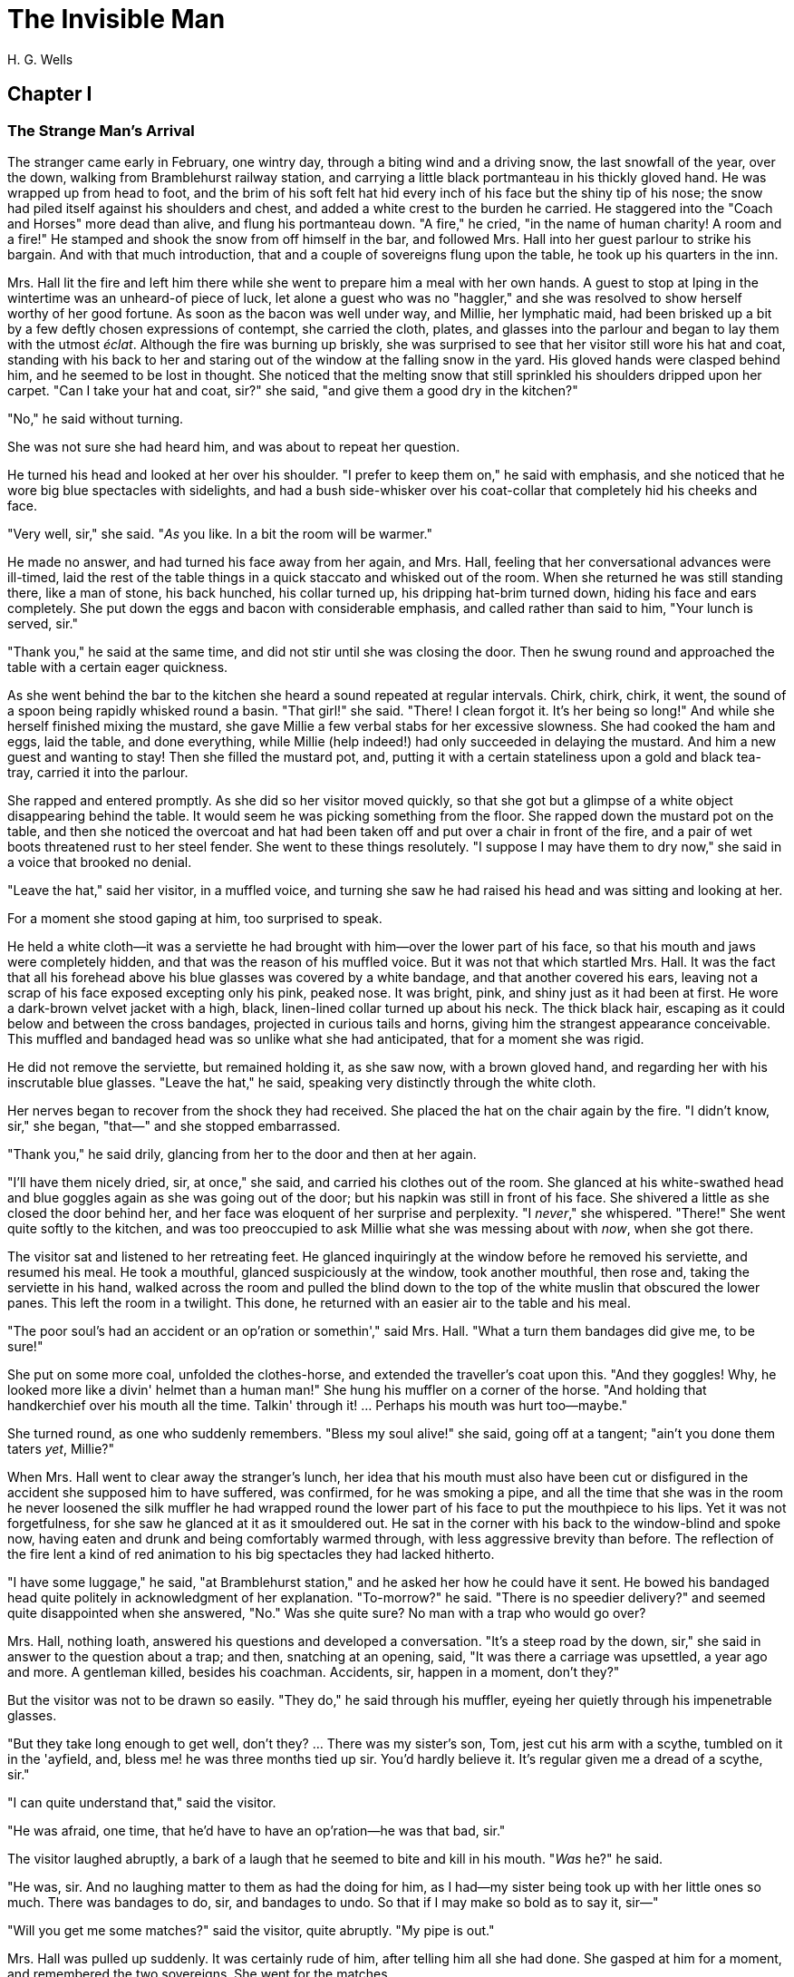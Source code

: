 = The Invisible Man
H. G. Wells

== Chapter I
=== The Strange Man's Arrival 

The stranger came early in February, one wintry day, through a biting
wind and a driving snow, the last snowfall of the year, over the down,
walking from Bramblehurst railway station, and carrying a little black
portmanteau in his thickly gloved hand. He was wrapped up from head to
foot, and the brim of his soft felt hat hid every inch of his face but
the shiny tip of his nose; the snow had piled itself against his
shoulders and chest, and added a white crest to the burden he carried.
He staggered into the "Coach and Horses" more dead than alive, and flung
his portmanteau down. "A fire," he cried, "in the name of human charity!
A room and a fire!" He stamped and shook the snow from off himself in
the bar, and followed Mrs. Hall into her guest parlour to strike his
bargain. And with that much introduction, that and a couple of
sovereigns flung upon the table, he took up his quarters in the inn.

Mrs. Hall lit the fire and left him there while she went to prepare him
a meal with her own hands. A guest to stop at Iping in the wintertime
was an unheard-of piece of luck, let alone a guest who was no "haggler,"
and she was resolved to show herself worthy of her good fortune. As soon
as the bacon was well under way, and Millie, her lymphatic maid, had
been brisked up a bit by a few deftly chosen expressions of contempt,
she carried the cloth, plates, and glasses into the parlour and began to
lay them with the utmost __éclat__. Although the fire was burning up
briskly, she was surprised to see that her visitor still wore his hat
and coat, standing with his back to her and staring out of the window at
the falling snow in the yard. His gloved hands were clasped behind him,
and he seemed to be lost in thought. She noticed that the melting snow
that still sprinkled his shoulders dripped upon her carpet. "Can I take
your hat and coat, sir?" she said, "and give them a good dry in the
kitchen?"

"No," he said without turning.

She was not sure she had heard him, and was about to repeat her
question.

He turned his head and looked at her over his shoulder. "I prefer to
keep them on," he said with emphasis, and she noticed that he wore big
blue spectacles with sidelights, and had a bush side-whisker over his
coat-collar that completely hid his cheeks and face.

"Very well, sir," she said. "__As__ you like. In a bit the room will be
warmer."

He made no answer, and had turned his face away from her again, and Mrs.
Hall, feeling that her conversational advances were ill-timed, laid the
rest of the table things in a quick staccato and whisked out of the
room. When she returned he was still standing there, like a man of
stone, his back hunched, his collar turned up, his dripping hat-brim
turned down, hiding his face and ears completely. She put down the eggs
and bacon with considerable emphasis, and called rather than said to
him, "Your lunch is served, sir."

"Thank you," he said at the same time, and did not stir until she was
closing the door. Then he swung round and approached the table with a
certain eager quickness.

As she went behind the bar to the kitchen she heard a sound repeated at
regular intervals. Chirk, chirk, chirk, it went, the sound of a spoon
being rapidly whisked round a basin. "That girl!" she said. "There! I
clean forgot it. It's her being so long!" And while she herself finished
mixing the mustard, she gave Millie a few verbal stabs for her excessive
slowness. She had cooked the ham and eggs, laid the table, and done
everything, while Millie (help indeed!) had only succeeded in delaying
the mustard. And him a new guest and wanting to stay! Then she filled
the mustard pot, and, putting it with a certain stateliness upon a gold
and black tea-tray, carried it into the parlour.

She rapped and entered promptly. As she did so her visitor moved
quickly, so that she got but a glimpse of a white object disappearing
behind the table. It would seem he was picking something from the floor.
She rapped down the mustard pot on the table, and then she noticed the
overcoat and hat had been taken off and put over a chair in front of the
fire, and a pair of wet boots threatened rust to her steel fender. She
went to these things resolutely. "I suppose I may have them to dry now,"
she said in a voice that brooked no denial.

"Leave the hat," said her visitor, in a muffled voice, and turning she
saw he had raised his head and was sitting and looking at her.

For a moment she stood gaping at him, too surprised to speak.

He held a white cloth—it was a serviette he had brought with him—over
the lower part of his face, so that his mouth and jaws were completely
hidden, and that was the reason of his muffled voice. But it was not
that which startled Mrs. Hall. It was the fact that all his forehead
above his blue glasses was covered by a white bandage, and that another
covered his ears, leaving not a scrap of his face exposed excepting only
his pink, peaked nose. It was bright, pink, and shiny just as it had
been at first. He wore a dark-brown velvet jacket with a high, black,
linen-lined collar turned up about his neck. The thick black hair,
escaping as it could below and between the cross bandages, projected in
curious tails and horns, giving him the strangest appearance
conceivable. This muffled and bandaged head was so unlike what she had
anticipated, that for a moment she was rigid.

He did not remove the serviette, but remained holding it, as she saw
now, with a brown gloved hand, and regarding her with his inscrutable
blue glasses. "Leave the hat," he said, speaking very distinctly through
the white cloth.

Her nerves began to recover from the shock they had received. She placed
the hat on the chair again by the fire. "I didn't know, sir," she began,
"that—" and she stopped embarrassed.

"Thank you," he said drily, glancing from her to the door and then at
her again.

"I'll have them nicely dried, sir, at once," she said, and carried his
clothes out of the room. She glanced at his white-swathed head and blue
goggles again as she was going out of the door; but his napkin was still
in front of his face. She shivered a little as she closed the door
behind her, and her face was eloquent of her surprise and perplexity. "I
__never__," she whispered. "There!" She went quite softly to the
kitchen, and was too preoccupied to ask Millie what she was messing
about with __now__, when she got there.

The visitor sat and listened to her retreating feet. He glanced
inquiringly at the window before he removed his serviette, and resumed
his meal. He took a mouthful, glanced suspiciously at the window, took
another mouthful, then rose and, taking the serviette in his hand,
walked across the room and pulled the blind down to the top of the white
muslin that obscured the lower panes. This left the room in a twilight.
This done, he returned with an easier air to the table and his meal.

"The poor soul's had an accident or an op'ration or somethin'," said
Mrs. Hall. "What a turn them bandages did give me, to be sure!"

She put on some more coal, unfolded the clothes-horse, and extended the
traveller's coat upon this. "And they goggles! Why, he looked more like
a divin' helmet than a human man!" She hung his muffler on a corner of
the horse. "And holding that handkerchief over his mouth all the time.
Talkin' through it! ... Perhaps his mouth was hurt too—maybe."

She turned round, as one who suddenly remembers. "Bless my soul alive!"
she said, going off at a tangent; "ain't you done them taters __yet__,
Millie?"

When Mrs. Hall went to clear away the stranger's lunch, her idea that
his mouth must also have been cut or disfigured in the accident she
supposed him to have suffered, was confirmed, for he was smoking a pipe,
and all the time that she was in the room he never loosened the silk
muffler he had wrapped round the lower part of his face to put the
mouthpiece to his lips. Yet it was not forgetfulness, for she saw he
glanced at it as it smouldered out. He sat in the corner with his back
to the window-blind and spoke now, having eaten and drunk and being
comfortably warmed through, with less aggressive brevity than before.
The reflection of the fire lent a kind of red animation to his big
spectacles they had lacked hitherto.

"I have some luggage," he said, "at Bramblehurst station," and he asked
her how he could have it sent. He bowed his bandaged head quite politely
in acknowledgment of her explanation. "To-morrow?" he said. "There is no
speedier delivery?" and seemed quite disappointed when she answered,
"No." Was she quite sure? No man with a trap who would go over?

Mrs. Hall, nothing loath, answered his questions and developed a
conversation. "It's a steep road by the down, sir," she said in answer
to the question about a trap; and then, snatching at an opening, said,
"It was there a carriage was upsettled, a year ago and more. A gentleman
killed, besides his coachman. Accidents, sir, happen in a moment, don't
they?"

But the visitor was not to be drawn so easily. "They do," he said
through his muffler, eyeing her quietly through his impenetrable
glasses.

"But they take long enough to get well, don't they? ... There was my
sister's son, Tom, jest cut his arm with a scythe, tumbled on it in the
'ayfield, and, bless me! he was three months tied up sir. You'd hardly
believe it. It's regular given me a dread of a scythe, sir."

"I can quite understand that," said the visitor.

"He was afraid, one time, that he'd have to have an op'ration—he was
that bad, sir."

The visitor laughed abruptly, a bark of a laugh that he seemed to bite
and kill in his mouth. "__Was__ he?" he said.

"He was, sir. And no laughing matter to them as had the doing for him,
as I had—my sister being took up with her little ones so much. There was
bandages to do, sir, and bandages to undo. So that if I may make so bold
as to say it, sir—"

"Will you get me some matches?" said the visitor, quite abruptly. "My
pipe is out."

Mrs. Hall was pulled up suddenly. It was certainly rude of him, after
telling him all she had done. She gasped at him for a moment, and
remembered the two sovereigns. She went for the matches.

"Thanks," he said concisely, as she put them down, and turned his
shoulder upon her and stared out of the window again. It was altogether
too discouraging. Evidently he was sensitive on the topic of operations
and bandages. She did not "make so bold as to say," however, after all.
But his snubbing way had irritated her, and Millie had a hot time of it
that afternoon.

The visitor remained in the parlour until four o'clock, without giving
the ghost of an excuse for an intrusion. For the most part he was quite
still during that time; it would seem he sat in the growing darkness
smoking in the firelight—perhaps dozing.

Once or twice a curious listener might have heard him at the coals, and
for the space of five minutes he was audible pacing the room. He seemed
to be talking to himself. Then the armchair creaked as he sat down
again.

== Chapter II
=== Mr. Teddy Henfrey's First Impressions 

At four o'clock, when it was fairly dark and Mrs. Hall was screwing up
her courage to go in and ask her visitor if he would take some tea,
Teddy Henfrey, the clock-jobber, came into the bar. "My sakes! Mrs.
Hall," said he, "but this is terrible weather for thin boots!" The snow
outside was falling faster.

Mrs. Hall agreed, and then noticed he had his bag with him. "Now you're
here, Mr. Teddy," said she, "I'd be glad if you'd give th' old clock in
the parlour a bit of a look. 'Tis going, and it strikes well and hearty;
but the hour-hand won't do nuthin' but point at six."

And leading the way, she went across to the parlour door and rapped and
entered.

Her visitor, she saw as she opened the door, was seated in the armchair
before the fire, dozing it would seem, with his bandaged head drooping
on one side. The only light in the room was the red glow from the
fire—which lit his eyes like adverse railway signals, but left his
downcast face in darkness—and the scanty vestiges of the day that came
in through the open door. Everything was ruddy, shadowy, and indistinct
to her, the more so since she had just been lighting the bar lamp, and
her eyes were dazzled. But for a second it seemed to her that the man
she looked at had an enormous mouth wide open—a vast and incredible
mouth that swallowed the whole of the lower portion of his face. It was
the sensation of a moment: the white-bound head, the monstrous goggle
eyes, and this huge yawn below it. Then he stirred, started up in his
chair, put up his hand. She opened the door wide, so that the room was
lighter, and she saw him more clearly, with the muffler held up to his
face just as she had seen him hold the serviette before. The shadows,
she fancied, had tricked her.

"Would you mind, sir, this man a-coming to look at the clock, sir?" she
said, recovering from the momentary shock.

"Look at the clock?" he said, staring round in a drowsy manner, and
speaking over his hand, and then, getting more fully awake, "certainly."

Mrs. Hall went away to get a lamp, and he rose and stretched himself.
Then came the light, and Mr. Teddy Henfrey, entering, was confronted by
this bandaged person. He was, he says, "taken aback."

"Good afternoon," said the stranger, regarding him—as Mr. Henfrey says,
with a vivid sense of the dark spectacles—"like a lobster."

"I hope," said Mr. Henfrey, "that it's no intrusion."

"None whatever," said the stranger. "Though, I understand," he said
turning to Mrs. Hall, "that this room is really to be mine for my own
private use."

"I thought, sir," said Mrs. Hall, "you'd prefer the clock—"

"Certainly," said the stranger, "certainly—but, as a rule, I like to be
alone and undisturbed.

"But I'm really glad to have the clock seen to," he said, seeing a
certain hesitation in Mr. Henfrey's manner. "Very glad." Mr. Henfrey had
intended to apologise and withdraw, but this anticipation reassured him.
The stranger turned round with his back to the fireplace and put his
hands behind his back. "And presently," he said, "when the clock-mending
is over, I think I should like to have some tea. But not till the
clock-mending is over."

Mrs. Hall was about to leave the room—she made no conversational
advances this time, because she did not want to be snubbed in front of
Mr. Henfrey—when her visitor asked her if she had made any arrangements
about his boxes at Bramblehurst. She told him she had mentioned the
matter to the postman, and that the carrier could bring them over on the
morrow. "You are certain that is the earliest?" he said.

She was certain, with a marked coldness.

"I should explain," he added, "what I was really too cold and fatigued
to do before, that I am an experimental investigator."

"Indeed, sir," said Mrs. Hall, much impressed.

"And my baggage contains apparatus and appliances."

"Very useful things indeed they are, sir," said Mrs. Hall.

"And I'm very naturally anxious to get on with my inquiries."

"Of course, sir."

"My reason for coming to Iping," he proceeded, with a certain
deliberation of manner, "was ... a desire for solitude. I do not wish to
be disturbed in my work. In addition to my work, an accident—"

"I thought as much," said Mrs. Hall to herself.

"—necessitates a certain retirement. My eyes—are sometimes so weak and
painful that I have to shut myself up in the dark for hours together.
Lock myself up. Sometimes—now and then. Not at present, certainly. At
such times the slightest disturbance, the entry of a stranger into the
room, is a source of excruciating annoyance to me—it is well these
things should be understood."

"Certainly, sir," said Mrs. Hall. "And if I might make so bold as to
ask—"

"That I think, is all," said the stranger, with that quietly
irresistible air of finality he could assume at will. Mrs. Hall reserved
her question and sympathy for a better occasion.

After Mrs. Hall had left the room, he remained standing in front of the
fire, glaring, so Mr. Henfrey puts it, at the clock-mending. Mr. Henfrey
not only took off the hands of the clock, and the face, but extracted
the works; and he tried to work in as slow and quiet and unassuming a
manner as possible. He worked with the lamp close to him, and the green
shade threw a brilliant light upon his hands, and upon the frame and
wheels, and left the rest of the room shadowy. When he looked up,
coloured patches swam in his eyes. Being constitutionally of a curious
nature, he had removed the works—a quite unnecessary proceeding—with the
idea of delaying his departure and perhaps falling into conversation
with the stranger. But the stranger stood there, perfectly silent and
still. So still, it got on Henfrey's nerves. He felt alone in the room
and looked up, and there, grey and dim, was the bandaged head and huge
blue lenses staring fixedly, with a mist of green spots drifting in
front of them. It was so uncanny to Henfrey that for a minute they
remained staring blankly at one another. Then Henfrey looked down again.
Very uncomfortable position! One would like to say something. Should he
remark that the weather was very cold for the time of year?

He looked up as if to take aim with that introductory shot. "The
weather—" he began.

"Why don't you finish and go?" said the rigid figure, evidently in a
state of painfully suppressed rage. "All you've got to do is to fix the
hour-hand on its axle. You're simply humbugging—"

"Certainly, sir—one minute more. I overlooked—" and Mr. Henfrey finished
and went.

But he went feeling excessively annoyed. "Damn it!" said Mr. Henfrey to
himself, trudging down the village through the thawing snow; "a man must
do a clock at times, surely."

And again, "Can't a man look at you?—Ugly!"

And yet again, "Seemingly not. If the police was wanting you you
couldn't be more wropped and bandaged."

At Gleeson's corner he saw Hall, who had recently married the stranger's
hostess at the "Coach and Horses," and who now drove the Iping
conveyance, when occasional people required it, to Sidderbridge
Junction, coming towards him on his return from that place. Hall had
evidently been "stopping a bit" at Sidderbridge, to judge by his
driving. "'Ow do, Teddy?" he said, passing.

"You got a rum un up home!" said Teddy.

Hall very sociably pulled up. "What's that?" he asked.

"Rum-looking customer stopping at the 'Coach and Horses,'" said Teddy.
"My sakes!"

And he proceeded to give Hall a vivid description of his grotesque
guest. "Looks a bit like a disguise, don't it? I'd like to see a man's
face if I had him stopping in _my_ place," said Henfrey. "But women are
that trustful—where strangers are concerned. He's took your rooms and he
ain't even given a name, Hall."

"You don't say so!" said Hall, who was a man of sluggish apprehension.

"Yes," said Teddy. "By the week. Whatever he is, you can't get rid of
him under the week. And he's got a lot of luggage coming to-morrow, so
he says. Let's hope it won't be stones in boxes, Hall."

He told Hall how his aunt at Hastings had been swindled by a stranger
with empty portmanteaux. Altogether he left Hall vaguely suspicious.
"Get up, old girl," said Hall. "I s'pose I must see 'bout this."

Teddy trudged on his way with his mind considerably relieved.

Instead of "seeing 'bout it," however, Hall on his return was severely
rated by his wife on the length of time he had spent in Sidderbridge,
and his mild inquiries were answered snappishly and in a manner not to
the point. But the seed of suspicion Teddy had sown germinated in the
mind of Mr. Hall in spite of these discouragements. "You wim' don't know
everything," said Mr. Hall, resolved to ascertain more about the
personality of his guest at the earliest possible opportunity. And after
the stranger had gone to bed, which he did about half-past nine, Mr.
Hall went very aggressively into the parlour and looked very hard at his
wife's furniture, just to show that the stranger wasn't master there,
and scrutinised closely and a little contemptuously a sheet of
mathematical computations the stranger had left. When retiring for the
night he instructed Mrs. Hall to look very closely at the stranger's
luggage when it came next day.

"You mind your own business, Hall," said Mrs. Hall, "and I'll mind
mine."

She was all the more inclined to snap at Hall because the stranger was
undoubtedly an unusually strange sort of stranger, and she was by no
means assured about him in her own mind. In the middle of the night she
woke up dreaming of huge white heads like turnips, that came trailing
after her, at the end of interminable necks, and with vast black eyes.
But being a sensible woman, she subdued her terrors and turned over and
went to sleep again.

== Chapter III
=== The Thousand and One Bottles 

So it was that on the twenty-ninth day of February, at the beginning of
the thaw, this singular person fell out of infinity into Iping village.
Next day his luggage arrived through the slush—and very remarkable
luggage it was. There were a couple of trunks indeed, such as a rational
man might need, but in addition there were a box of books—big, fat
books, of which some were just in an incomprehensible handwriting—and a
dozen or more crates, boxes, and cases, containing objects packed in
straw, as it seemed to Hall, tugging with a casual curiosity at the
straw—glass bottles. The stranger, muffled in hat, coat, gloves, and
wrapper, came out impatiently to meet Fearenside's cart, while Hall was
having a word or so of gossip preparatory to helping bring them in. Out
he came, not noticing Fearenside's dog, who was sniffing in a
_dilettante_ spirit at Hall's legs. "Come along with those boxes," he
said. "I've been waiting long enough."

And he came down the steps towards the tail of the cart as if to lay
hands on the smaller crate.

No sooner had Fearenside's dog caught sight of him, however, than it
began to bristle and growl savagely, and when he rushed down the steps
it gave an undecided hop, and then sprang straight at his hand. "Whup!"
cried Hall, jumping back, for he was no hero with dogs, and Fearenside
howled, "Lie down!" and snatched his whip.

They saw the dog's teeth had slipped the hand, heard a kick, saw the dog
execute a flanking jump and get home on the stranger's leg, and heard
the rip of his trousering. Then the finer end of Fearenside's whip
reached his property, and the dog, yelping with dismay, retreated under
the wheels of the waggon. It was all the business of a swift
half-minute. No one spoke, everyone shouted. The stranger glanced
swiftly at his torn glove and at his leg, made as if he would stoop to
the latter, then turned and rushed swiftly up the steps into the inn.
They heard him go headlong across the passage and up the uncarpeted
stairs to his bedroom.

"You brute, you!" said Fearenside, climbing off the waggon with his whip
in his hand, while the dog watched him through the wheel. "Come here,"
said Fearenside—"You'd better."

Hall had stood gaping. "He wuz bit," said Hall. "I'd better go and see
to en," and he trotted after the stranger. He met Mrs. Hall in the
passage. "Carrier's darg," he said "bit en."

He went straight upstairs, and the stranger's door being ajar, he pushed
it open and was entering without any ceremony, being of a naturally
sympathetic turn of mind.

The blind was down and the room dim. He caught a glimpse of a most
singular thing, what seemed a handless arm waving towards him, and a
face of three huge indeterminate spots on white, very like the face of a
pale pansy. Then he was struck violently in the chest, hurled back, and
the door slammed in his face and locked. It was so rapid that it gave
him no time to observe. A waving of indecipherable shapes, a blow, and a
concussion. There he stood on the dark little landing, wondering what it
might be that he had seen.

A couple of minutes after, he rejoined the little group that had formed
outside the "Coach and Horses." There was Fearenside telling about it
all over again for the second time; there was Mrs. Hall saying his dog
didn't have no business to bite her guests; there was Huxter, the
general dealer from over the road, interrogative; and Sandy Wadgers from
the forge, judicial; besides women and children, all of them saying
fatuities: "Wouldn't let en bite __me__, I knows"; "'Tasn't right _have_
such dargs"; "Whad '__e__ bite 'n for, then?" and so forth.

Mr. Hall, staring at them from the steps and listening, found it
incredible that he had seen anything so very remarkable happen upstairs.
Besides, his vocabulary was altogether too limited to express his
impressions.

"He don't want no help, he says," he said in answer to his wife's
inquiry. "We'd better be a-takin' of his luggage in."

"He ought to have it cauterised at once," said Mr. Huxter; "especially
if it's at all inflamed."

"I'd shoot en, that's what I'd do," said a lady in the group.

Suddenly the dog began growling again.

"Come along," cried an angry voice in the doorway, and there stood the
muffled stranger with his collar turned up, and his hat-brim bent down.
"The sooner you get those things in the better I'll be pleased." It is
stated by an anonymous bystander that his trousers and gloves had been
changed.

"Was you hurt, sir?" said Fearenside. "I'm rare sorry the darg—"

"Not a bit," said the stranger. "Never broke the skin. Hurry up with
those things."

He then swore to himself, so Mr. Hall asserts.

Directly the first crate was, in accordance with his directions, carried
into the parlour, the stranger flung himself upon it with extraordinary
eagerness, and began to unpack it, scattering the straw with an utter
disregard of Mrs. Hall's carpet. And from it he began to produce
bottles—little fat bottles containing powders, small and slender bottles
containing coloured and white fluids, fluted blue bottles labeled
Poison, bottles with round bodies and slender necks, large green-glass
bottles, large white-glass bottles, bottles with glass stoppers and
frosted labels, bottles with fine corks, bottles with bungs, bottles
with wooden caps, wine bottles, salad-oil bottles—putting them in rows
on the chiffonnier, on the mantel, on the table under the window, round
the floor, on the bookshelf—everywhere. The chemist's shop in
Bramblehurst could not boast half so many. Quite a sight it was. Crate
after crate yielded bottles, until all six were empty and the table high
with straw; the only things that came out of these crates besides the
bottles were a number of test-tubes and a carefully packed balance.

And directly the crates were unpacked, the stranger went to the window
and set to work, not troubling in the least about the litter of straw,
the fire which had gone out, the box of books outside, nor for the
trunks and other luggage that had gone upstairs.

When Mrs. Hall took his dinner in to him, he was already so absorbed in
his work, pouring little drops out of the bottles into test-tubes, that
he did not hear her until she had swept away the bulk of the straw and
put the tray on the table, with some little emphasis perhaps, seeing the
state that the floor was in. Then he half turned his head and
immediately turned it away again. But she saw he had removed his
glasses; they were beside him on the table, and it seemed to her that
his eye sockets were extraordinarily hollow. He put on his spectacles
again, and then turned and faced her. She was about to complain of the
straw on the floor when he anticipated her.

"I wish you wouldn't come in without knocking," he said in the tone of
abnormal exasperation that seemed so characteristic of him.

"I knocked, but seemingly—"

"Perhaps you did. But in my investigations—my really very urgent and
necessary investigations—the slightest disturbance, the jar of a door—I
must ask you—"

"Certainly, sir. You can turn the lock if you're like that, you know.
Any time."

"A very good idea," said the stranger.

"This stror, sir, if I might make so bold as to remark—"

"Don't. If the straw makes trouble put it down in the bill." And he
mumbled at her—words suspiciously like curses.

He was so odd, standing there, so aggressive and explosive, bottle in
one hand and test-tube in the other, that Mrs. Hall was quite alarmed.
But she was a resolute woman. "In which case, I should like to know,
sir, what you consider—"

"A shilling—put down a shilling. Surely a shilling's enough?"

"So be it," said Mrs. Hall, taking up the table-cloth and beginning to
spread it over the table. "If you're satisfied, of course—"

He turned and sat down, with his coat-collar toward her.

All the afternoon he worked with the door locked and, as Mrs. Hall
testifies, for the most part in silence. But once there was a concussion
and a sound of bottles ringing together as though the table had been
hit, and the smash of a bottle flung violently down, and then a rapid
pacing athwart the room. Fearing "something was the matter," she went to
the door and listened, not caring to knock.

"I can't go on," he was raving. "I _can't_ go on. Three hundred
thousand, four hundred thousand! The huge multitude! Cheated! All my
life it may take me! ... Patience! Patience indeed! ... Fool! fool!"

There was a noise of hobnails on the bricks in the bar, and Mrs. Hall
had very reluctantly to leave the rest of his soliloquy. When she
returned the room was silent again, save for the faint crepitation of
his chair and the occasional clink of a bottle. It was all over; the
stranger had resumed work.

When she took in his tea she saw broken glass in the corner of the room
under the concave mirror, and a golden stain that had been carelessly
wiped. She called attention to it.

"Put it down in the bill," snapped her visitor. "For God's sake don't
worry me. If there's damage done, put it down in the bill," and he went
on ticking a list in the exercise book before him.

"I'll tell you something," said Fearenside, mysteriously. It was late in
the afternoon, and they were in the little beer-shop of Iping Hanger.

"Well?" said Teddy Henfrey.

"This chap you're speaking of, what my dog bit. Well—he's black.
Leastways, his legs are. I seed through the tear of his trousers and the
tear of his glove. You'd have expected a sort of pinky to show, wouldn't
you? Well—there wasn't none. Just blackness. I tell you, he's as black
as my hat."

"My sakes!" said Henfrey. "It's a rummy case altogether. Why, his nose
is as pink as paint!"

"That's true," said Fearenside. "I knows that. And I tell 'ee what I'm
thinking. That marn's a piebald, Teddy. Black here and white there—in
patches. And he's ashamed of it. He's a kind of half-breed, and the
colour's come off patchy instead of mixing. I've heard of such things
before. And it's the common way with horses, as any one can see."

== Chapter IV
=== Mr. Cuss Interviews the Stranger 

I have told the circumstances of the stranger's arrival in Iping with a
certain fulness of detail, in order that the curious impression he
created may be understood by the reader. But excepting two odd
incidents, the circumstances of his stay until the extraordinary day of
the club festival may be passed over very cursorily. There were a number
of skirmishes with Mrs. Hall on matters of domestic discipline, but in
every case until late April, when the first signs of penury began, he
over-rode her by the easy expedient of an extra payment. Hall did not
like him, and whenever he dared he talked of the advisability of getting
rid of him; but he showed his dislike chiefly by concealing it
ostentatiously, and avoiding his visitor as much as possible. "Wait till
the summer," said Mrs. Hall sagely, "when the artisks are beginning to
come. Then we'll see. He may be a bit overbearing, but bills settled
punctual is bills settled punctual, whatever you'd like to say."

The stranger did not go to church, and indeed made no difference between
Sunday and the irreligious days, even in costume. He worked, as Mrs.
Hall thought, very fitfully. Some days he would come down early and be
continuously busy. On others he would rise late, pace his room, fretting
audibly for hours together, smoke, sleep in the armchair by the fire.
Communication with the world beyond the village he had none. His temper
continued very uncertain; for the most part his manner was that of a man
suffering under almost unendurable provocation, and once or twice things
were snapped, torn, crushed, or broken in spasmodic gusts of violence.
He seemed under a chronic irritation of the greatest intensity. His
habit of talking to himself in a low voice grew steadily upon him, but
though Mrs. Hall listened conscientiously she could make neither head
nor tail of what she heard.

He rarely went abroad by daylight, but at twilight he would go out
muffled up invisibly, whether the weather were cold or not, and he chose
the loneliest paths and those most overshadowed by trees and banks. His
goggling spectacles and ghastly bandaged face under the penthouse of his
hat, came with a disagreeable suddenness out of the darkness upon one or
two home-going labourers, and Teddy Henfrey, tumbling out of the
"Scarlet Coat" one night, at half-past nine, was scared shamefully by
the stranger's skull-like head (he was walking hat in hand) lit by the
sudden light of the opened inn door. Such children as saw him at
nightfall dreamt of bogies, and it seemed doubtful whether he disliked
boys more than they disliked him, or the reverse; but there was
certainly a vivid enough dislike on either side.

It was inevitable that a person of so remarkable an appearance and
bearing should form a frequent topic in such a village as Iping. Opinion
was greatly divided about his occupation. Mrs. Hall was sensitive on the
point. When questioned, she explained very carefully that he was an
"experimental investigator," going gingerly over the syllables as one
who dreads pitfalls. When asked what an experimental investigator was,
she would say with a touch of superiority that most educated people knew
such things as that, and would thus explain that he "discovered things."
Her visitor had had an accident, she said, which temporarily discoloured
his face and hands, and being of a sensitive disposition, he was averse
to any public notice of the fact.

Out of her hearing there was a view largely entertained that he was a
criminal trying to escape from justice by wrapping himself up so as to
conceal himself altogether from the eye of the police. This idea sprang
from the brain of Mr. Teddy Henfrey. No crime of any magnitude dating
from the middle or end of February was known to have occurred.
Elaborated in the imagination of Mr. Gould, the probationary assistant
in the National School, this theory took the form that the stranger was
an Anarchist in disguise, preparing explosives, and he resolved to
undertake such detective operations as his time permitted. These
consisted for the most part in looking very hard at the stranger
whenever they met, or in asking people who had never seen the stranger,
leading questions about him. But he detected nothing.

Another school of opinion followed Mr. Fearenside, and either accepted
the piebald view or some modification of it; as, for instance, Silas
Durgan, who was heard to assert that "if he chooses to show enself at
fairs he'd make his fortune in no time," and being a bit of a
theologian, compared the stranger to the man with the one talent. Yet
another view explained the entire matter by regarding the stranger as a
harmless lunatic. That had the advantage of accounting for everything
straight away.

Between these main groups there were waverers and compromisers. Sussex
folk have few superstitions, and it was only after the events of early
April that the thought of the supernatural was first whispered in the
village. Even then it was only credited among the women folk.

But whatever they thought of him, people in Iping, on the whole, agreed
in disliking him. His irritability, though it might have been
comprehensible to an urban brain-worker, was an amazing thing to these
quiet Sussex villagers. The frantic gesticulations they surprised now
and then, the headlong pace after nightfall that swept him upon them
round quiet corners, the inhuman bludgeoning of all tentative advances
of curiosity, the taste for twilight that led to the closing of doors,
the pulling down of blinds, the extinction of candles and lamps—who
could agree with such goings on? They drew aside as he passed down the
village, and when he had gone by, young humourists would up with
coat-collars and down with hat-brims, and go pacing nervously after him
in imitation of his occult bearing. There was a song popular at that
time called "The Bogey Man". Miss Statchell sang it at the schoolroom
concert (in aid of the church lamps), and thereafter whenever one or two
of the villagers were gathered together and the stranger appeared, a bar
or so of this tune, more or less sharp or flat, was whistled in the
midst of them. Also belated little children would call "Bogey Man!"
after him, and make off tremulously elated.

Cuss, the general practitioner, was devoured by curiosity. The bandages
excited his professional interest, the report of the thousand and one
bottles aroused his jealous regard. All through April and May he coveted
an opportunity of talking to the stranger, and at last, towards
Whitsuntide, he could stand it no longer, but hit upon the
subscription-list for a village nurse as an excuse. He was surprised to
find that Mr. Hall did not know his guest's name. "He give a name," said
Mrs. Hall—an assertion which was quite unfounded—"but I didn't rightly
hear it." She thought it seemed so silly not to know the man's name.

Cuss rapped at the parlour door and entered. There was a fairly audible
imprecation from within. "Pardon my intrusion," said Cuss, and then the
door closed and cut Mrs. Hall off from the rest of the conversation.

She could hear the murmur of voices for the next ten minutes, then a cry
of surprise, a stirring of feet, a chair flung aside, a bark of
laughter, quick steps to the door, and Cuss appeared, his face white,
his eyes staring over his shoulder. He left the door open behind him,
and without looking at her strode across the hall and went down the
steps, and she heard his feet hurrying along the road. He carried his
hat in his hand. She stood behind the door, looking at the open door of
the parlour. Then she heard the stranger laughing quietly, and then his
footsteps came across the room. She could not see his face where she
stood. The parlour door slammed, and the place was silent again.

Cuss went straight up the village to Bunting the vicar. "Am I mad?" Cuss
began abruptly, as he entered the shabby little study. "Do I look like
an insane person?"

"What's happened?" said the vicar, putting the ammonite on the loose
sheets of his forth-coming sermon.

"That chap at the inn—"

"Well?"

"Give me something to drink," said Cuss, and he sat down.

When his nerves had been steadied by a glass of cheap sherry—the only
drink the good vicar had available—he told him of the interview he had
just had. "Went in," he gasped, "and began to demand a subscription for
that Nurse Fund. He'd stuck his hands in his pockets as I came in, and
he sat down lumpily in his chair. Sniffed. I told him I'd heard he took
an interest in scientific things. He said yes. Sniffed again. Kept on
sniffing all the time; evidently recently caught an infernal cold. No
wonder, wrapped up like that! I developed the nurse idea, and all the
while kept my eyes open. Bottles—chemicals—everywhere. Balance,
test-tubes in stands, and a smell of—evening primrose. Would he
subscribe? Said he'd consider it. Asked him, point-blank, was he
researching. Said he was. A long research? Got quite cross. 'A damnable
long research,' said he, blowing the cork out, so to speak. 'Oh,' said
I. And out came the grievance. The man was just on the boil, and my
question boiled him over. He had been given a prescription, most
valuable prescription—what for he wouldn't say. Was it medical? 'Damn
you! What are you fishing after?' I apologised. Dignified sniff and
cough. He resumed. He'd read it. Five ingredients. Put it down; turned
his head. Draught of air from window lifted the paper. Swish, rustle. He
was working in a room with an open fireplace, he said. Saw a flicker,
and there was the prescription burning and lifting chimneyward. Rushed
towards it just as it whisked up the chimney. So! Just at that point, to
illustrate his story, out came his arm."

"Well?"

"No hand—just an empty sleeve. Lord! I thought, _that's_ a deformity!
Got a cork arm, I suppose, and has taken it off. Then, I thought,
there's something odd in that. What the devil keeps that sleeve up and
open, if there's nothing in it? There was nothing in it, I tell you.
Nothing down it, right down to the joint. I could see right down it to
the elbow, and there was a glimmer of light shining through a tear of
the cloth. 'Good God!' I said. Then he stopped. Stared at me with those
black goggles of his, and then at his sleeve."

"Well?"

"That's all. He never said a word; just glared, and put his sleeve back
in his pocket quickly. 'I was saying,' said he, 'that there was the
prescription burning, wasn't I?' Interrogative cough. 'How the devil,'
said I, 'can you move an empty sleeve like that?' 'Empty sleeve?' 'Yes,'
said I, 'an empty sleeve.'

"'It's an empty sleeve, is it? You saw it was an empty sleeve?' He stood
up right away. I stood up too. He came towards me in three very slow
steps, and stood quite close. Sniffed venomously. I didn't flinch,
though I'm hanged if that bandaged knob of his, and those blinkers,
aren't enough to unnerve any one, coming quietly up to you.

"'You said it was an empty sleeve?' he said. 'Certainly,' I said. At
staring and saying nothing a barefaced man, unspectacled, starts
scratch. Then very quietly he pulled his sleeve out of his pocket again,
and raised his arm towards me as though he would show it to me again. He
did it very, very slowly. I looked at it. Seemed an age. 'Well?' said I,
clearing my throat, 'there's nothing in it.'

"Had to say something. I was beginning to feel frightened. I could see
right down it. He extended it straight towards me, slowly, slowly—just
like that—until the cuff was six inches from my face. Queer thing to see
an empty sleeve come at you like that! And then—"

"Well?"

"Something—exactly like a finger and thumb it felt—nipped my nose."

Bunting began to laugh.

"There wasn't anything there!" said Cuss, his voice running up into a
shriek at the "there." "It's all very well for you to laugh, but I tell
you I was so startled, I hit his cuff hard, and turned around, and cut
out of the room—I left him—"

Cuss stopped. There was no mistaking the sincerity of his panic. He
turned round in a helpless way and took a second glass of the excellent
vicar's very inferior sherry. "When I hit his cuff," said Cuss, "I tell
you, it felt exactly like hitting an arm. And there wasn't an arm! There
wasn't the ghost of an arm!"

Mr. Bunting thought it over. He looked suspiciously at Cuss. "It's a
most remarkable story," he said. He looked very wise and grave indeed.
"It's really," said Mr. Bunting with judicial emphasis, "a most
remarkable story."

== Chapter V
=== The Burglary at the Vicarage 

The facts of the burglary at the vicarage came to us chiefly through the
medium of the vicar and his wife. It occurred in the small hours of Whit
Monday, the day devoted in Iping to the Club festivities. Mrs. Bunting,
it seems, woke up suddenly in the stillness that comes before the dawn,
with the strong impression that the door of their bedroom had opened and
closed. She did not arouse her husband at first, but sat up in bed
listening. She then distinctly heard the pad, pad, pad of bare feet
coming out of the adjoining dressing-room and walking along the passage
towards the staircase. As soon as she felt assured of this, she aroused
the Rev. Mr. Bunting as quietly as possible. He did not strike a light,
but putting on his spectacles, her dressing-gown and his bath slippers,
he went out on the landing to listen. He heard quite distinctly a
fumbling going on at his study desk down-stairs, and then a violent
sneeze.

At that he returned to his bedroom, armed himself with the most obvious
weapon, the poker, and descended the staircase as noiselessly as
possible. Mrs. Bunting came out on the landing.

The hour was about four, and the ultimate darkness of the night was
past. There was a faint shimmer of light in the hall, but the study
doorway yawned impenetrably black. Everything was still except the faint
creaking of the stairs under Mr. Bunting's tread, and the slight
movements in the study. Then something snapped, the drawer was opened,
and there was a rustle of papers. Then came an imprecation, and a match
was struck and the study was flooded with yellow light. Mr. Bunting was
now in the hall, and through the crack of the door he could see the desk
and the open drawer and a candle burning on the desk. But the robber he
could not see. He stood there in the hall undecided what to do, and Mrs.
Bunting, her face white and intent, crept slowly downstairs after him.
One thing kept Mr. Bunting's courage; the persuasion that this burglar
was a resident in the village.

They heard the chink of money, and realised that the robber had found
the housekeeping reserve of gold—two pounds ten in half sovereigns
altogether. At that sound Mr. Bunting was nerved to abrupt action.
Gripping the poker firmly, he rushed into the room, closely followed by
Mrs. Bunting. "Surrender!" cried Mr. Bunting, fiercely, and then stooped
amazed. Apparently the room was perfectly empty.

Yet their conviction that they had, that very moment, heard somebody
moving in the room had amounted to a certainty. For half a minute,
perhaps, they stood gaping, then Mrs. Bunting went across the room and
looked behind the screen, while Mr. Bunting, by a kindred impulse,
peered under the desk. Then Mrs. Bunting turned back the
window-curtains, and Mr. Bunting looked up the chimney and probed it
with the poker. Then Mrs. Bunting scrutinised the waste-paper basket and
Mr. Bunting opened the lid of the coal-scuttle. Then they came to a stop
and stood with eyes interrogating each other.

"I could have sworn—" said Mr. Bunting.

"The candle!" said Mr. Bunting. "Who lit the candle?"

"The drawer!" said Mrs. Bunting. "And the money's gone!"

She went hastily to the doorway.

"Of all the strange occurrences—"

There was a violent sneeze in the passage. They rushed out, and as they
did so the kitchen door slammed. "Bring the candle," said Mr. Bunting,
and led the way. They both heard a sound of bolts being hastily shot
back.

As he opened the kitchen door he saw through the scullery that the back
door was just opening, and the faint light of early dawn displayed the
dark masses of the garden beyond. He is certain that nothing went out of
the door. It opened, stood open for a moment, and then closed with a
slam. As it did so, the candle Mrs. Bunting was carrying from the study
flickered and flared. It was a minute or more before they entered the
kitchen.

The place was empty. They refastened the back door, examined the
kitchen, pantry, and scullery thoroughly, and at last went down into the
cellar. There was not a soul to be found in the house, search as they
would.

Daylight found the vicar and his wife, a quaintly-costumed little
couple, still marvelling about on their own ground floor by the
unnecessary light of a guttering candle.

== Chapter VI
=== The Furniture That Went Mad 

Now it happened that in the early hours of Whit Monday, before Millie
was hunted out for the day, Mr. Hall and Mrs. Hall both rose and went
noiselessly down into the cellar. Their business there was of a private
nature, and had something to do with the specific gravity of their beer.
They had hardly entered the cellar when Mrs. Hall found she had
forgotten to bring down a bottle of sarsaparilla from their joint-room.
As she was the expert and principal operator in this affair, Hall very
properly went upstairs for it.

On the landing he was surprised to see that the stranger's door was
ajar. He went on into his own room and found the bottle as he had been
directed.

But returning with the bottle, he noticed that the bolts of the front
door had been shot back, that the door was in fact simply on the latch.
And with a flash of inspiration he connected this with the stranger's
room upstairs and the suggestions of Mr. Teddy Henfrey. He distinctly
remembered holding the candle while Mrs. Hall shot these bolts
overnight. At the sight he stopped, gaping, then with the bottle still
in his hand went upstairs again. He rapped at the stranger's door. There
was no answer. He rapped again; then pushed the door wide open and
entered.

It was as he expected. The bed, the room also, was empty. And what was
stranger, even to his heavy intelligence, on the bedroom chair and along
the rail of the bed were scattered the garments, the only garments so
far as he knew, and the bandages of their guest. His big slouch hat even
was cocked jauntily over the bed-post.

As Hall stood there he heard his wife's voice coming out of the depth of
the cellar, with that rapid telescoping of the syllables and
interrogative cocking up of the final words to a high note, by which the
West Sussex villager is wont to indicate a brisk impatience. "George!
You gart whad a wand?"

At that he turned and hurried down to her. "Janny," he said, over the
rail of the cellar steps, "'tas the truth what Henfrey sez. 'E's not in
uz room, 'e en't. And the front door's onbolted."

At first Mrs. Hall did not understand, and as soon as she did she
resolved to see the empty room for herself. Hall, still holding the
bottle, went first. "If 'e en't there," he said, "'is close are. And
what's 'e doin' 'ithout 'is close, then? 'Tas a most curious business."

As they came up the cellar steps they both, it was afterwards
ascertained, fancied they heard the front door open and shut, but seeing
it closed and nothing there, neither said a word to the other about it
at the time. Mrs. Hall passed her husband in the passage and ran on
first upstairs. Someone sneezed on the staircase. Hall, following six
steps behind, thought that he heard her sneeze. She, going on first, was
under the impression that Hall was sneezing. She flung open the door and
stood regarding the room. "Of all the curious!" she said.

She heard a sniff close behind her head as it seemed, and turning, was
surprised to see Hall a dozen feet off on the topmost stair. But in
another moment he was beside her. She bent forward and put her hand on
the pillow and then under the clothes.

"Cold," she said. "He's been up this hour or more."

As she did so, a most extraordinary thing happened. The bed-clothes
gathered themselves together, leapt up suddenly into a sort of peak, and
then jumped headlong over the bottom rail. It was exactly as if a hand
had clutched them in the centre and flung them aside. Immediately after,
the stranger's hat hopped off the bed-post, described a whirling flight
in the air through the better part of a circle, and then dashed straight
at Mrs. Hall's face. Then as swiftly came the sponge from the washstand;
and then the chair, flinging the stranger's coat and trousers carelessly
aside, and laughing drily in a voice singularly like the stranger's,
turned itself up with its four legs at Mrs. Hall, seemed to take aim at
her for a moment, and charged at her. She screamed and turned, and then
the chair legs came gently but firmly against her back and impelled her
and Hall out of the room. The door slammed violently and was locked. The
chair and bed seemed to be executing a dance of triumph for a moment,
and then abruptly everything was still.

Mrs. Hall was left almost in a fainting condition in Mr. Hall's arms on
the landing. It was with the greatest difficulty that Mr. Hall and
Millie, who had been roused by her scream of alarm, succeeded in getting
her downstairs, and applying the restoratives customary in such cases.

"'Tas sperits," said Mrs. Hall. "I know 'tas sperits. I've read in
papers of en. Tables and chairs leaping and dancing..."

"Take a drop more, Janny," said Hall. "'Twill steady ye."

"Lock him out," said Mrs. Hall. "Don't let him come in again. I half
guessed—I might ha' known. With them goggling eyes and bandaged head,
and never going to church of a Sunday. And all they bottles—more'n it's
right for any one to have. He's put the sperits into the furniture....
My good old furniture! 'Twas in that very chair my poor dear mother used
to sit when I was a little girl. To think it should rise up against me
now!"

"Just a drop more, Janny," said Hall. "Your nerves is all upset."

They sent Millie across the street through the golden five o'clock
sunshine to rouse up Mr. Sandy Wadgers, the blacksmith. Mr. Hall's
compliments and the furniture upstairs was behaving most extraordinary.
Would Mr. Wadgers come round? He was a knowing man, was Mr. Wadgers, and
very resourceful. He took quite a grave view of the case. "Arm darmed if
thet ent witchcraft," was the view of Mr. Sandy Wadgers. "You warnt
horseshoes for such gentry as he."

He came round greatly concerned. They wanted him to lead the way
upstairs to the room, but he didn't seem to be in any hurry. He
preferred to talk in the passage. Over the way Huxter's apprentice came
out and began taking down the shutters of the tobacco window. He was
called over to join the discussion. Mr. Huxter naturally followed over
in the course of a few minutes. The Anglo-Saxon genius for parliamentary
government asserted itself; there was a great deal of talk and no
decisive action. "Let's have the facts first," insisted Mr. Sandy
Wadgers. "Let's be sure we'd be acting perfectly right in bustin' that
there door open. A door onbust is always open to bustin', but ye can't
onbust a door once you've busted en."

And suddenly and most wonderfully the door of the room upstairs opened
of its own accord, and as they looked up in amazement, they saw
descending the stairs the muffled figure of the stranger staring more
blackly and blankly than ever with those unreasonably large blue glass
eyes of his. He came down stiffly and slowly, staring all the time; he
walked across the passage staring, then stopped.

"Look there!" he said, and their eyes followed the direction of his
gloved finger and saw a bottle of sarsaparilla hard by the cellar door.
Then he entered the parlour, and suddenly, swiftly, viciously, slammed
the door in their faces.

Not a word was spoken until the last echoes of the slam had died away.
They stared at one another. "Well, if that don't lick everything!" said
Mr. Wadgers, and left the alternative unsaid.

"I'd go in and ask'n 'bout it," said Wadgers, to Mr. Hall. "I'd d'mand
an explanation."

It took some time to bring the landlady's husband up to that pitch. At
last he rapped, opened the door, and got as far as, "Excuse me—"

"Go to the devil!" said the stranger in a tremendous voice, and "Shut
that door after you." So that brief interview terminated.

== Chapter VII
=== The Unveiling of the Stranger 

The stranger went into the little parlour of the "Coach and Horses"
about half-past five in the morning, and there he remained until near
midday, the blinds down, the door shut, and none, after Hall's repulse,
venturing near him.

All that time he must have fasted. Thrice he rang his bell, the third
time furiously and continuously, but no one answered him. "Him and his
'go to the devil' indeed!" said Mrs. Hall. Presently came an imperfect
rumour of the burglary at the vicarage, and two and two were put
together. Hall, assisted by Wadgers, went off to find Mr. Shuckleforth,
the magistrate, and take his advice. No one ventured upstairs. How the
stranger occupied himself is unknown. Now and then he would stride
violently up and down, and twice came an outburst of curses, a tearing
of paper, and a violent smashing of bottles.

The little group of scared but curious people increased. Mrs. Huxter
came over; some gay young fellows resplendent in black ready-made
jackets and _piqué_ paper ties—for it was Whit Monday—joined the group
with confused interrogations. Young Archie Harker distinguished himself
by going up the yard and trying to peep under the window-blinds. He
could see nothing, but gave reason for supposing that he did, and others
of the Iping youth presently joined him.

It was the finest of all possible Whit Mondays, and down the village
street stood a row of nearly a dozen booths, a shooting gallery, and on
the grass by the forge were three yellow and chocolate waggons and some
picturesque strangers of both sexes putting up a cocoanut shy. The
gentlemen wore blue jerseys, the ladies white aprons and quite
fashionable hats with heavy plumes. Wodger, of the "Purple Fawn," and
Mr. Jaggers, the cobbler, who also sold old second-hand ordinary
bicycles, were stretching a string of union-jacks and royal ensigns
(which had originally celebrated the first Victorian Jubilee) across the
road.

And inside, in the artificial darkness of the parlour, into which only
one thin jet of sunlight penetrated, the stranger, hungry we must
suppose, and fearful, hidden in his uncomfortable hot wrappings, pored
through his dark glasses upon his paper or chinked his dirty little
bottles, and occasionally swore savagely at the boys, audible if
invisible, outside the windows. In the corner by the fireplace lay the
fragments of half a dozen smashed bottles, and a pungent twang of
chlorine tainted the air. So much we know from what was heard at the
time and from what was subsequently seen in the room.

About noon he suddenly opened his parlour door and stood glaring fixedly
at the three or four people in the bar. "Mrs. Hall," he said. Somebody
went sheepishly and called for Mrs. Hall.

Mrs. Hall appeared after an interval, a little short of breath, but all
the fiercer for that. Hall was still out. She had deliberated over this
scene, and she came holding a little tray with an unsettled bill upon
it. "Is it your bill you're wanting, sir?" she said.

"Why wasn't my breakfast laid? Why haven't you prepared my meals and
answered my bell? Do you think I live without eating?"

"Why isn't my bill paid?" said Mrs. Hall. "That's what I want to know."

"I told you three days ago I was awaiting a remittance—"

"I told you two days ago I wasn't going to await no remittances. You
can't grumble if your breakfast waits a bit, if my bill's been waiting
these five days, can you?"

The stranger swore briefly but vividly.

"Nar, nar!" from the bar.

"And I'd thank you kindly, sir, if you'd keep your swearing to yourself,
sir," said Mrs. Hall.

The stranger stood looking more like an angry diving-helmet than ever.
It was universally felt in the bar that Mrs. Hall had the better of him.
His next words showed as much.

"Look here, my good woman—" he began.

"Don't 'good woman' __me__," said Mrs. Hall.

"I've told you my remittance hasn't come."

"Remittance indeed!" said Mrs. Hall.

"Still, I daresay in my pocket—"

"You told me three days ago that you hadn't anything but a sovereign's
worth of silver upon you."

"Well, I've found some more—"

"'Ul-lo!" from the bar.

"I wonder where you found it," said Mrs. Hall.

That seemed to annoy the stranger very much. He stamped his foot. "What
do you mean?" he said.

"That I wonder where you found it," said Mrs. Hall. "And before I take
any bills or get any breakfasts, or do any such things whatsoever, you
got to tell me one or two things I don't understand, and what nobody
don't understand, and what everybody is very anxious to understand. I
want to know what you been doing t'my chair upstairs, and I want to know
how 'tis your room was empty, and how you got in again. Them as stops in
this house comes in by the doors—that's the rule of the house, and that
you _didn't_ do, and what I want to know is how you _did_ come in. And I
want to know—"

Suddenly the stranger raised his gloved hands clenched, stamped his
foot, and said, "Stop!" with such extraordinary violence that he
silenced her instantly.

"You don't understand," he said, "who I am or what I am. I'll show you.
By Heaven! I'll show you." Then he put his open palm over his face and
withdrew it. The centre of his face became a black cavity. "Here," he
said. He stepped forward and handed Mrs. Hall something which she,
staring at his metamorphosed face, accepted automatically. Then, when
she saw what it was, she screamed loudly, dropped it, and staggered
back. The nose—it was the stranger's nose! pink and shining—rolled on
the floor.

Then he removed his spectacles, and everyone in the bar gasped. He took
off his hat, and with a violent gesture tore at his whiskers and
bandages. For a moment they resisted him. A flash of horrible
anticipation passed through the bar. "Oh, my Gard!" said some one. Then
off they came.

It was worse than anything. Mrs. Hall, standing open-mouthed and
horror-struck, shrieked at what she saw, and made for the door of the
house. Everyone began to move. They were prepared for scars,
disfigurements, tangible horrors, but nothing! The bandages and false
hair flew across the passage into the bar, making a hobbledehoy jump to
avoid them. Everyone tumbled on everyone else down the steps. For the
man who stood there shouting some incoherent explanation, was a solid
gesticulating figure up to the coat-collar of him, and then—nothingness,
no visible thing at all!

People down the village heard shouts and shrieks, and looking up the
street saw the "Coach and Horses" violently firing out its humanity.
They saw Mrs. Hall fall down and Mr. Teddy Henfrey jump to avoid
tumbling over her, and then they heard the frightful screams of Millie,
who, emerging suddenly from the kitchen at the noise of the tumult, had
come upon the headless stranger from behind. These increased suddenly.

Forthwith everyone all down the street, the sweetstuff seller, cocoanut
shy proprietor and his assistant, the swing man, little boys and girls,
rustic dandies, smart wenches, smocked elders and aproned gipsies—began
running towards the inn, and in a miraculously short space of time a
crowd of perhaps forty people, and rapidly increasing, swayed and hooted
and inquired and exclaimed and suggested, in front of Mrs. Hall's
establishment. Everyone seemed eager to talk at once, and the result was
Babel. A small group supported Mrs. Hall, who was picked up in a state
of collapse. There was a conference, and the incredible evidence of a
vociferous eye-witness. "O Bogey!" "What's he been doin', then?" "Ain't
hurt the girl, 'as 'e?" "Run at en with a knife, I believe." "No 'ed, I
tell ye. I don't mean no manner of speaking. I mean __marn 'ithout a
'ed__!" "Narnsense! 'tis some conjuring trick." "Fetched off 'is
wrapping, 'e did—"

In its struggles to see in through the open door, the crowd formed
itself into a straggling wedge, with the more adventurous apex nearest
the inn. "He stood for a moment, I heerd the gal scream, and he turned.
I saw her skirts whisk, and he went after her. Didn't take ten seconds.
Back he comes with a knife in uz hand and a loaf; stood just as if he
was staring. Not a moment ago. Went in that there door. I tell 'e, 'e
ain't gart no 'ed at all. You just missed en—"

There was a disturbance behind, and the speaker stopped to step aside
for a little procession that was marching very resolutely towards the
house; first Mr. Hall, very red and determined, then Mr. Bobby Jaffers,
the village constable, and then the wary Mr. Wadgers. They had come now
armed with a warrant.

People shouted conflicting information of the recent circumstances. "'Ed
or no 'ed," said Jaffers, "I got to 'rest en, and 'rest en I __will__."

Mr. Hall marched up the steps, marched straight to the door of the
parlour and flung it open. "Constable," he said, "do your duty."

Jaffers marched in. Hall next, Wadgers last. They saw in the dim light
the headless figure facing them, with a gnawed crust of bread in one
gloved hand and a chunk of cheese in the other.

"That's him!" said Hall.

"What the devil's this?" came in a tone of angry expostulation from
above the collar of the figure.

"You're a damned rum customer, mister," said Mr. Jaffers. "But 'ed or no
'ed, the warrant says 'body,' and duty's duty—"

"Keep off!" said the figure, starting back.

Abruptly he whipped down the bread and cheese, and Mr. Hall just grasped
the knife on the table in time to save it. Off came the stranger's left
glove and was slapped in Jaffers' face. In another moment Jaffers,
cutting short some statement concerning a warrant, had gripped him by
the handless wrist and caught his invisible throat. He got a sounding
kick on the shin that made him shout, but he kept his grip. Hall sent
the knife sliding along the table to Wadgers, who acted as goal-keeper
for the offensive, so to speak, and then stepped forward as Jaffers and
the stranger swayed and staggered towards him, clutching and hitting in.
A chair stood in the way, and went aside with a crash as they came down
together.

"Get the feet," said Jaffers between his teeth.

Mr. Hall, endeavouring to act on instructions, received a sounding kick
in the ribs that disposed of him for a moment, and Mr. Wadgers, seeing
the decapitated stranger had rolled over and got the upper side of
Jaffers, retreated towards the door, knife in hand, and so collided with
Mr. Huxter and the Sidderbridge carter coming to the rescue of law and
order. At the same moment down came three or four bottles from the
chiffonnier and shot a web of pungency into the air of the room.

"I'll surrender," cried the stranger, though he had Jaffers down, and in
another moment he stood up panting, a strange figure, headless and
handless—for he had pulled off his right glove now as well as his left.
"It's no good," he said, as if sobbing for breath.

It was the strangest thing in the world to hear that voice coming as if
out of empty space, but the Sussex peasants are perhaps the most
matter-of-fact people under the sun. Jaffers got up also and produced a
pair of handcuffs. Then he stared.

"I say!" said Jaffers, brought up short by a dim realization of the
incongruity of the whole business, "Darn it! Can't use 'em as I can
see."

The stranger ran his arm down his waistcoat, and as if by a miracle the
buttons to which his empty sleeve pointed became undone. Then he said
something about his shin, and stooped down. He seemed to be fumbling
with his shoes and socks.

"Why!" said Huxter, suddenly, "that's not a man at all. It's just empty
clothes. Look! You can see down his collar and the linings of his
clothes. I could put my arm—"

He extended his hand; it seemed to meet something in mid-air, and he
drew it back with a sharp exclamation. "I wish you'd keep your fingers
out of my eye," said the aerial voice, in a tone of savage
expostulation. "The fact is, I'm all here—head, hands, legs, and all the
rest of it, but it happens I'm invisible. It's a confounded nuisance,
but I am. That's no reason why I should be poked to pieces by every
stupid bumpkin in Iping, is it?"

The suit of clothes, now all unbuttoned and hanging loosely upon its
unseen supports, stood up, arms akimbo.

Several other of the men folks had now entered the room, so that it was
closely crowded. "Invisible, eh?" said Huxter, ignoring the stranger's
abuse. "Who ever heard the likes of that?"

"It's strange, perhaps, but it's not a crime. Why am I assaulted by a
policeman in this fashion?"

"Ah! that's a different matter," said Jaffers. "No doubt you are a bit
difficult to see in this light, but I got a warrant and it's all
correct. What I'm after ain't no invisibility,—it's burglary. There's a
house been broke into and money took."

"Well?"

"And circumstances certainly point—"

"Stuff and nonsense!" said the Invisible Man.

"I hope so, sir; but I've got my instructions."

"Well," said the stranger, "I'll come. I'll __come__. But no handcuffs."

"It's the regular thing," said Jaffers.

"No handcuffs," stipulated the stranger.

"Pardon me," said Jaffers.

Abruptly the figure sat down, and before any one could realise was was
being done, the slippers, socks, and trousers had been kicked off under
the table. Then he sprang up again and flung off his coat.

"Here, stop that," said Jaffers, suddenly realising what was happening.
He gripped at the waistcoat; it struggled, and the shirt slipped out of
it and left it limp and empty in his hand. "Hold him!" said Jaffers,
loudly. "Once he gets the things off—"

"Hold him!" cried everyone, and there was a rush at the fluttering white
shirt which was now all that was visible of the stranger.

The shirt-sleeve planted a shrewd blow in Hall's face that stopped his
open-armed advance, and sent him backward into old Toothsome the sexton,
and in another moment the garment was lifted up and became convulsed and
vacantly flapping about the arms, even as a shirt that is being thrust
over a man's head. Jaffers clutched at it, and only helped to pull it
off; he was struck in the mouth out of the air, and incontinently threw
his truncheon and smote Teddy Henfrey savagely upon the crown of his
head.

"Look out!" said everybody, fencing at random and hitting at nothing.
"Hold him! Shut the door! Don't let him loose! I got something! Here he
is!" A perfect Babel of noises they made. Everybody, it seemed, was
being hit all at once, and Sandy Wadgers, knowing as ever and his wits
sharpened by a frightful blow in the nose, reopened the door and led the
rout. The others, following incontinently, were jammed for a moment in
the corner by the doorway. The hitting continued. Phipps, the Unitarian,
had a front tooth broken, and Henfrey was injured in the cartilage of
his ear. Jaffers was struck under the jaw, and, turning, caught at
something that intervened between him and Huxter in the mêlée, and
prevented their coming together. He felt a muscular chest, and in
another moment the whole mass of struggling, excited men shot out into
the crowded hall.

"I got him!" shouted Jaffers, choking and reeling through them all, and
wrestling with purple face and swelling veins against his unseen enemy.

Men staggered right and left as the extraordinary conflict swayed
swiftly towards the house door, and went spinning down the half-dozen
steps of the inn. Jaffers cried in a strangled voice—holding tight,
nevertheless, and making play with his knee—spun around, and fell
heavily undermost with his head on the gravel. Only then did his fingers
relax.

There were excited cries of "Hold him!" "Invisible!" and so forth, and a
young fellow, a stranger in the place whose name did not come to light,
rushed in at once, caught something, missed his hold, and fell over the
constable's prostrate body. Half-way across the road a woman screamed as
something pushed by her; a dog, kicked apparently, yelped and ran
howling into Huxter's yard, and with that the transit of the Invisible
Man was accomplished. For a space people stood amazed and gesticulating,
and then came panic, and scattered them abroad through the village as a
gust scatters dead leaves.

But Jaffers lay quite still, face upward and knees bent, at the foot of
the steps of the inn.

== Chapter VIII
=== In Transit 

The eighth chapter is exceedingly brief, and relates that Gibbons, the
amateur naturalist of the district, while lying out on the spacious open
downs without a soul within a couple of miles of him, as he thought, and
almost dozing, heard close to him the sound as of a man coughing,
sneezing, and then swearing savagely to himself; and looking, beheld
nothing. Yet the voice was indisputable. It continued to swear with that
breadth and variety that distinguishes the swearing of a cultivated man.
It grew to a climax, diminished again, and died away in the distance,
going as it seemed to him in the direction of Adderdean. It lifted to a
spasmodic sneeze and ended. Gibbons had heard nothing of the morning's
occurrences, but the phenomenon was so striking and disturbing that his
philosophical tranquillity vanished; he got up hastily, and hurried down
the steepness of the hill towards the village, as fast as he could go.

== Chapter IX
=== Mr. Thomas Marvel 

You must picture Mr. Thomas Marvel as a person of copious, flexible
visage, a nose of cylindrical protrusion, a liquorish, ample,
fluctuating mouth, and a beard of bristling eccentricity. His figure
inclined to embonpoint; his short limbs accentuated this inclination. He
wore a furry silk hat, and the frequent substitution of twine and
shoe-laces for buttons, apparent at critical points of his costume,
marked a man essentially bachelor.

Mr. Thomas Marvel was sitting with his feet in a ditch by the roadside
over the down towards Adderdean, about a mile and a half out of Iping.
His feet, save for socks of irregular open-work, were bare, his big toes
were broad, and pricked like the ears of a watchful dog. In a leisurely
manner—he did everything in a leisurely manner—he was contemplating
trying on a pair of boots. They were the soundest boots he had come
across for a long time, but too large for him; whereas the ones he had
were, in dry weather, a very comfortable fit, but too thin-soled for
damp. Mr. Thomas Marvel hated roomy shoes, but then he hated damp. He
had never properly thought out which he hated most, and it was a
pleasant day, and there was nothing better to do. So he put the four
shoes in a graceful group on the turf and looked at them. And seeing
them there among the grass and springing agrimony, it suddenly occurred
to him that both pairs were exceedingly ugly to see. He was not at all
startled by a voice behind him.

"They're boots, anyhow," said the Voice.

"They are—charity boots," said Mr. Thomas Marvel, with his head on one
side regarding them distastefully; "and which is the ugliest pair in the
whole blessed universe, I'm darned if I know!"

"H'm," said the Voice.

"I've worn worse—in fact, I've worn none. But none so owdacious ugly—if
you'll allow the expression. I've been cadging boots—in particular—for
days. Because I was sick of __them__. They're sound enough, of course.
But a gentleman on tramp sees such a thundering lot of his boots. And if
you'll believe me, I've raised nothing in the whole blessed country, try
as I would, but __them__. Look at 'em! And a good country for boots,
too, in a general way. But it's just my promiscuous luck. I've got my
boots in this country ten years or more. And then they treat you like
this."

"It's a beast of a country," said the Voice. "And pigs for people."

"Ain't it?" said Mr. Thomas Marvel. "Lord! But them boots! It beats it."

He turned his head over his shoulder to the right, to look at the boots
of his interlocutor with a view to comparisons, and lo! where the boots
of his interlocutor should have been were neither legs nor boots. He was
irradiated by the dawn of a great amazement. "Where _are_ yer?" said Mr.
Thomas Marvel over his shoulder and coming on all fours. He saw a
stretch of empty downs with the wind swaying the remote green-pointed
furze bushes.

"Am I drunk?" said Mr. Marvel. "Have I had visions? Was I talking to
myself? What the—"

"Don't be alarmed," said a Voice.

"None of your ventriloquising __me__," said Mr. Thomas Marvel, rising
sharply to his feet. "Where _are_ yer? Alarmed, indeed!"

"Don't be alarmed," repeated the Voice.

"__You'll__ be alarmed in a minute, you silly fool," said Mr. Thomas
Marvel. "Where _are_ yer? Lemme get my mark on yer...

"Are yer __buried__?" said Mr. Thomas Marvel, after an interval.

There was no answer. Mr. Thomas Marvel stood bootless and amazed, his
jacket nearly thrown off.

"Peewit," said a peewit, very remote.

"Peewit, indeed!" said Mr. Thomas Marvel. "This ain't no time for
foolery." The down was desolate, east and west, north and south; the
road with its shallow ditches and white bordering stakes, ran smooth and
empty north and south, and, save for that peewit, the blue sky was empty
too. "So help me," said Mr. Thomas Marvel, shuffling his coat on to his
shoulders again. "It's the drink! I might ha' known."

"It's not the drink," said the Voice. "You keep your nerves steady."

"Ow!" said Mr. Marvel, and his face grew white amidst its patches. "It's
the drink!" his lips repeated noiselessly. He remained staring about
him, rotating slowly backwards. "I could have _swore_ I heard a voice,"
he whispered.

"Of course you did."

"It's there again," said Mr. Marvel, closing his eyes and clasping his
hand on his brow with a tragic gesture. He was suddenly taken by the
collar and shaken violently, and left more dazed than ever. "Don't be a
fool," said the Voice.

"I'm—off—my—blooming—chump," said Mr. Marvel. "It's no good. It's
fretting about them blarsted boots. I'm off my blessed blooming chump.
Or it's spirits."

"Neither one thing nor the other," said the Voice. "Listen!"

"Chump," said Mr. Marvel.

"One minute," said the Voice, penetratingly, tremulous with
self-control.

"Well?" said Mr. Thomas Marvel, with a strange feeling of having been
dug in the chest by a finger.

"You think I'm just imagination? Just imagination?"

"What else _can_ you be?" said Mr. Thomas Marvel, rubbing the back of
his neck.

"Very well," said the Voice, in a tone of relief. "Then I'm going to
throw flints at you till you think differently."

"But where _are_ yer?"

The Voice made no answer. Whizz came a flint, apparently out of the air,
and missed Mr. Marvel's shoulder by a hair's-breadth. Mr. Marvel,
turning, saw a flint jerk up into the air, trace a complicated path,
hang for a moment, and then fling at his feet with almost invisible
rapidity. He was too amazed to dodge. Whizz it came, and ricochetted
from a bare toe into the ditch. Mr. Thomas Marvel jumped a foot and
howled aloud. Then he started to run, tripped over an unseen obstacle,
and came head over heels into a sitting position.

"__Now__," said the Voice, as a third stone curved upward and hung in
the air above the tramp. "Am I imagination?"

Mr. Marvel by way of reply struggled to his feet, and was immediately
rolled over again. He lay quiet for a moment. "If you struggle any
more," said the Voice, "I shall throw the flint at your head."

"It's a fair do," said Mr. Thomas Marvel, sitting up, taking his wounded
toe in hand and fixing his eye on the third missile. "I don't understand
it. Stones flinging themselves. Stones talking. Put yourself down. Rot
away. I'm done."

The third flint fell.

"It's very simple," said the Voice. "I'm an invisible man."

"Tell us something I don't know," said Mr. Marvel, gasping with pain.
"Where you've hid—how you do it—I _don't_ know. I'm beat."

"That's all," said the Voice. "I'm invisible. That's what I want you to
understand."

"Anyone could see that. There is no need for you to be so confounded
impatient, mister. _Now_ then. Give us a notion. How are you hid?"

"I'm invisible. That's the great point. And what I want you to
understand is this—"

"But whereabouts?" interrupted Mr. Marvel.

"Here! Six yards in front of you."

"Oh, __come__! I ain't blind. You'll be telling me next you're just thin
air. I'm not one of your ignorant tramps—"

"Yes, I am—thin air. You're looking through me."

"What! Ain't there any stuff to you. __Vox et__—what is it?—jabber. Is
it that?"

"I am just a human being—solid, needing food and drink, needing covering
too—But I'm invisible. You see? Invisible. Simple idea. Invisible."

"What, real like?"

"Yes, real."

"Let's have a hand of you," said Marvel, "if you _are_ real. It won't be
so darn out-of-the-way like, then—__Lord__!" he said, "how you made me
jump!—gripping me like that!"

He felt the hand that had closed round his wrist with his disengaged
fingers, and his fingers went timorously up the arm, patted a muscular
chest, and explored a bearded face. Marvel's face was astonishment.

"I'm dashed!" he said. "If this don't beat cock-fighting! Most
remarkable!—And there I can see a rabbit clean through you, 'arf a mile
away! Not a bit of you visible—except—"

He scrutinised the apparently empty space keenly. "You 'aven't been
eatin' bread and cheese?" he asked, holding the invisible arm.

"You're quite right, and it's not quite assimilated into the system."

"Ah!" said Mr. Marvel. "Sort of ghostly, though."

"Of course, all this isn't half so wonderful as you think."

"It's quite wonderful enough for _my_ modest wants," said Mr. Thomas
Marvel. "Howjer manage it! How the dooce is it done?"

"It's too long a story. And besides—"

"I tell you, the whole business fairly beats me," said Mr. Marvel.

"What I want to say at present is this: I need help. I have come to
that—I came upon you suddenly. I was wandering, mad with rage, naked,
impotent. I could have murdered. And I saw you—"

"__Lord__!" said Mr. Marvel.

"I came up behind you—hesitated—went on—"

Mr. Marvel's expression was eloquent.

"—then stopped. 'Here,' I said, 'is an outcast like myself. This is the
man for me.' So I turned back and came to you—you. And—"

"__Lord__!" said Mr. Marvel. "But I'm all in a tizzy. May I ask—How is
it? And what you may be requiring in the way of help?—Invisible!"

"I want you to help me get clothes—and shelter—and then, with other
things. I've left them long enough. If you won't—well! But you
__will—must__."

"Look here," said Mr. Marvel. "I'm too flabbergasted. Don't knock me
about any more. And leave me go. I must get steady a bit. And you've
pretty near broken my toe. It's all so unreasonable. Empty downs, empty
sky. Nothing visible for miles except the bosom of Nature. And then
comes a voice. A voice out of heaven! And stones! And a fist—Lord!"

"Pull yourself together," said the Voice, "for you have to do the job
I've chosen for you."

Mr. Marvel blew out his cheeks, and his eyes were round.

"I've chosen you," said the Voice. "You are the only man except some of
those fools down there, who knows there is such a thing as an invisible
man. You have to be my helper. Help me—and I will do great things for
you. An invisible man is a man of power." He stopped for a moment to
sneeze violently.

"But if you betray me," he said, "if you fail to do as I direct you—" He
paused and tapped Mr. Marvel's shoulder smartly. Mr. Marvel gave a yelp
of terror at the touch. "I don't want to betray you," said Mr. Marvel,
edging away from the direction of the fingers. "Don't you go a-thinking
that, whatever you do. All I want to do is to help you—just tell me what
I got to do. (Lord!) Whatever you want done, that I'm most willing to
do."

== Chapter X
=== Mr. Marvel's visit to Iping 

After the first gusty panic had spent itself Iping became argumentative.
Scepticism suddenly reared its head—rather nervous scepticism, not at
all assured of its back, but scepticism nevertheless. It is so much
easier not to believe in an invisible man; and those who had actually
seen him dissolve into air, or felt the strength of his arm, could be
counted on the fingers of two hands. And of these witnesses Mr. Wadgers
was presently missing, having retired impregnably behind the bolts and
bars of his own house, and Jaffers was lying stunned in the parlour of
the "Coach and Horses." Great and strange ideas transcending experience
often have less effect upon men and women than smaller, more tangible
considerations. Iping was gay with bunting, and everybody was in gala
dress. Whit Monday had been looked forward to for a month or more. By
the afternoon even those who believed in the Unseen were beginning to
resume their little amusements in a tentative fashion, on the
supposition that he had quite gone away, and with the sceptics he was
already a jest. But people, sceptics and believers alike, were
remarkably sociable all that day.

Haysman's meadow was gay with a tent, in which Mrs. Bunting and other
ladies were preparing tea, while, without, the Sunday-school children
ran races and played games under the noisy guidance of the curate and
the Misses Cuss and Sackbut. No doubt there was a slight uneasiness in
the air, but people for the most part had the sense to conceal whatever
imaginative qualms they experienced. On the village green an inclined
strong [rope?], down which, clinging the while to a pulley-swung handle,
one could be hurled violently against a sack at the other end, came in
for considerable favour among the adolescents, as also did the swings
and the cocoanut shies. There was also promenading, and the steam organ
attached to a small roundabout filled the air with a pungent flavour of
oil and with equally pungent music. Members of the club, who had
attended church in the morning, were splendid in badges of pink and
green, and some of the gayer-minded had also adorned their bowler hats
with brilliant-coloured favours of ribbon. Old Fletcher, whose
conceptions of holiday-making were severe, was visible through the
jasmine about his window or through the open door (whichever way you
chose to look), poised delicately on a plank supported on two chairs,
and whitewashing the ceiling of his front room.

About four o'clock a stranger entered the village from the direction of
the downs. He was a short, stout person in an extraordinarily shabby top
hat, and he appeared to be very much out of breath. His cheeks were
alternately limp and tightly puffed. His mottled face was apprehensive,
and he moved with a sort of reluctant alacrity. He turned the corner of
the church, and directed his way to the "Coach and Horses." Among others
old Fletcher remembers seeing him, and indeed the old gentleman was so
struck by his peculiar agitation that he inadvertently allowed a
quantity of whitewash to run down the brush into the sleeve of his coat
while regarding him.

This stranger, to the perceptions of the proprietor of the cocoanut shy,
appeared to be talking to himself, and Mr. Huxter remarked the same
thing. He stopped at the foot of the "Coach and Horses" steps, and,
according to Mr. Huxter, appeared to undergo a severe internal struggle
before he could induce himself to enter the house. Finally he marched up
the steps, and was seen by Mr. Huxter to turn to the left and open the
door of the parlour. Mr. Huxter heard voices from within the room and
from the bar apprising the man of his error. "That room's private!" said
Hall, and the stranger shut the door clumsily and went into the bar.

In the course of a few minutes he reappeared, wiping his lips with the
back of his hand with an air of quiet satisfaction that somehow
impressed Mr. Huxter as assumed. He stood looking about him for some
moments, and then Mr. Huxter saw him walk in an oddly furtive manner
towards the gates of the yard, upon which the parlour window opened. The
stranger, after some hesitation, leant against one of the gate-posts,
produced a short clay pipe, and prepared to fill it. His fingers
trembled while doing so. He lit it clumsily, and folding his arms began
to smoke in a languid attitude, an attitude which his occasional glances
up the yard altogether belied.

All this Mr. Huxter saw over the canisters of the tobacco window, and
the singularity of the man's behaviour prompted him to maintain his
observation.

Presently the stranger stood up abruptly and put his pipe in his pocket.
Then he vanished into the yard. Forthwith Mr. Huxter, conceiving he was
witness of some petty larceny, leapt round his counter and ran out into
the road to intercept the thief. As he did so, Mr. Marvel reappeared,
his hat askew, a big bundle in a blue table-cloth in one hand, and three
books tied together—as it proved afterwards with the Vicar's braces—in
the other. Directly he saw Huxter he gave a sort of gasp, and turning
sharply to the left, began to run. "Stop, thief!" cried Huxter, and set
off after him. Mr. Huxter's sensations were vivid but brief. He saw the
man just before him and spurting briskly for the church corner and the
hill road. He saw the village flags and festivities beyond, and a face
or so turned towards him. He bawled, "Stop!" again. He had hardly gone
ten strides before his shin was caught in some mysterious fashion, and
he was no longer running, but flying with inconceivable rapidity through
the air. He saw the ground suddenly close to his face. The world seemed
to splash into a million whirling specks of light, and subsequent
proceedings interested him no more.

== Chapter XI
=== In the "Coach and Horses"

Now in order clearly to understand what had happened in the inn, it is
necessary to go back to the moment when Mr. Marvel first came into view
of Mr. Huxter's window.

At that precise moment Mr. Cuss and Mr. Bunting were in the parlour.
They were seriously investigating the strange occurrences of the
morning, and were, with Mr. Hall's permission, making a thorough
examination of the Invisible Man's belongings. Jaffers had partially
recovered from his fall and had gone home in the charge of his
sympathetic friends. The stranger's scattered garments had been removed
by Mrs. Hall and the room tidied up. And on the table under the window
where the stranger had been wont to work, Cuss had hit almost at once on
three big books in manuscript labelled "Diary."

"Diary!" said Cuss, putting the three books on the table. "Now, at any
rate, we shall learn something." The Vicar stood with his hands on the
table.

"Diary," repeated Cuss, sitting down, putting two volumes to support the
third, and opening it. "H'm—no name on the fly-leaf. Bother!—cypher. And
figures."

The vicar came round to look over his shoulder.

Cuss turned the pages over with a face suddenly disappointed. "I'm—dear
me! It's all cypher, Bunting."

"There are no diagrams?" asked Mr. Bunting. "No illustrations throwing
light—"

"See for yourself," said Mr. Cuss. "Some of it's mathematical and some
of it's Russian or some such language (to judge by the letters), and
some of it's Greek. Now the Greek I thought __you__—"

"Of course," said Mr. Bunting, taking out and wiping his spectacles and
feeling suddenly very uncomfortable—for he had no Greek left in his mind
worth talking about; "yes—the Greek, of course, may furnish a clue."

"I'll find you a place."

"I'd rather glance through the volumes first," said Mr. Bunting, still
wiping. "A general impression first, Cuss, and __then__, you know, we
can go looking for clues."

He coughed, put on his glasses, arranged them fastidiously, coughed
again, and wished something would happen to avert the seemingly
inevitable exposure. Then he took the volume Cuss handed him in a
leisurely manner. And then something did happen.

The door opened suddenly.

Both gentlemen started violently, looked round, and were relieved to see
a sporadically rosy face beneath a furry silk hat. "Tap?" asked the
face, and stood staring.

"No," said both gentlemen at once.

"Over the other side, my man," said Mr. Bunting. And "Please shut that
door," said Mr. Cuss, irritably.

"All right," said the intruder, as it seemed in a low voice curiously
different from the huskiness of its first inquiry. "Right you are," said
the intruder in the former voice. "Stand clear!" and he vanished and
closed the door.

"A sailor, I should judge," said Mr. Bunting. "Amusing fellows, they
are. Stand clear! indeed. A nautical term, referring to his getting back
out of the room, I suppose."

"I daresay so," said Cuss. "My nerves are all loose to-day. It quite
made me jump—the door opening like that."

Mr. Bunting smiled as if he had not jumped. "And now," he said with a
sigh, "these books."

Someone sniffed as he did so.

"One thing is indisputable," said Bunting, drawing up a chair next to
that of Cuss. "There certainly have been very strange things happen in
Iping during the last few days—very strange. I cannot of course believe
in this absurd invisibility story—"

"It's incredible," said Cuss—"incredible. But the fact remains that I
saw—I certainly saw right down his sleeve—"

"But did you—are you sure? Suppose a mirror, for instance—
hallucinations are so easily produced. I don't know if you have ever
seen a really good conjuror—"

"I won't argue again," said Cuss. "We've thrashed that out, Bunting. And
just now there's these books—Ah! here's some of what I take to be Greek!
Greek letters certainly."

He pointed to the middle of the page. Mr. Bunting flushed slightly and
brought his face nearer, apparently finding some difficulty with his
glasses. Suddenly he became aware of a strange feeling at the nape of
his neck. He tried to raise his head, and encountered an immovable
resistance. The feeling was a curious pressure, the grip of a heavy,
firm hand, and it bore his chin irresistibly to the table. "Don't move,
little men," whispered a voice, "or I'll brain you both!" He looked into
the face of Cuss, close to his own, and each saw a horrified reflection
of his own sickly astonishment.

"I'm sorry to handle you so roughly," said the Voice, "but it's
unavoidable."

"Since when did you learn to pry into an investigator's private
memoranda," said the Voice; and two chins struck the table
simultaneously, and two sets of teeth rattled.

"Since when did you learn to invade the private rooms of a man in
misfortune?" and the concussion was repeated.

"Where have they put my clothes?"

"Listen," said the Voice. "The windows are fastened and I've taken the
key out of the door. I am a fairly strong man, and I have the poker
handy—besides being invisible. There's not the slightest doubt that I
could kill you both and get away quite easily if I wanted to—do you
understand? Very well. If I let you go will you promise not to try any
nonsense and do what I tell you?"

The vicar and the doctor looked at one another, and the doctor pulled a
face. "Yes," said Mr. Bunting, and the doctor repeated it. Then the
pressure on the necks relaxed, and the doctor and the vicar sat up, both
very red in the face and wriggling their heads.

"Please keep sitting where you are," said the Invisible Man. "Here's the
poker, you see."

"When I came into this room," continued the Invisible Man, after
presenting the poker to the tip of the nose of each of his visitors, "I
did not expect to find it occupied, and I expected to find, in addition
to my books of memoranda, an outfit of clothing. Where is it? No—don't
rise. I can see it's gone. Now, just at present, though the days are
quite warm enough for an invisible man to run about stark, the evenings
are quite chilly. I want clothing—and other accommodation; and I must
also have those three books."

== Chapter XII
=== The Invisible Man Loses his Temper 

It is unavoidable that at this point the narrative should break off
again, for a certain very painful reason that will presently be
apparent. While these things were going on in the parlour, and while Mr.
Huxter was watching Mr. Marvel smoking his pipe against the gate, not a
dozen yards away were Mr. Hall and Teddy Henfrey discussing in a state
of cloudy puzzlement the one Iping topic.

Suddenly there came a violent thud against the door of the parlour, a
sharp cry, and then—silence.

"Hul-lo!" said Teddy Henfrey.

"Hul-lo!" from the Tap.

Mr. Hall took things in slowly but surely. "That ain't right," he said,
and came round from behind the bar towards the parlour door.

He and Teddy approached the door together, with intent faces. Their eyes
considered. "Summat wrong," said Hall, and Henfrey nodded agreement.
Whiffs of an unpleasant chemical odour met them, and there was a muffled
sound of conversation, very rapid and subdued.

"You all right thur?" asked Hall, rapping.

The muttered conversation ceased abruptly, for a moment silence, then
the conversation was resumed, in hissing whispers, then a sharp cry of
"No! no, you don't!" There came a sudden motion and the oversetting of a
chair, a brief struggle. Silence again.

"What the dooce?" exclaimed Henfrey, __sotto voce__.

"You—all—right thur?" asked Mr. Hall, sharply, again.

The Vicar's voice answered with a curious jerking intonation: "Quite
ri-right. Please don't—interrupt."

"Odd!" said Mr. Henfrey.

"Odd!" said Mr. Hall.

"Says, 'Don't interrupt,'" said Henfrey.

"I heerd'n," said Hall.

"And a sniff," said Henfrey.

They remained listening. The conversation was rapid and subdued. "I
__can't__," said Mr. Bunting, his voice rising; "I tell you, sir, I
_will_ not."

"What was that?" asked Henfrey.

"Says he wi' nart," said Hall. "Warn't speaking to us, wuz he?"

"Disgraceful!" said Mr. Bunting, within.

"'Disgraceful,'" said Mr. Henfrey. "I heard it—distinct."

"Who's that speaking now?" asked Henfrey.

"Mr. Cuss, I s'pose," said Hall. "Can you hear—anything?"

Silence. The sounds within indistinct and perplexing.

"Sounds like throwing the table-cloth about," said Hall.

Mrs. Hall appeared behind the bar. Hall made gestures of silence and
invitation. This aroused Mrs. Hall's wifely opposition. "What yer
listenin' there for, Hall?" she asked. "Ain't you nothin' better to
do—busy day like this?"

Hall tried to convey everything by grimaces and dumb show, but Mrs. Hall
was obdurate. She raised her voice. So Hall and Henfrey, rather
crestfallen, tiptoed back to the bar, gesticulating to explain to her.

At first she refused to see anything in what they had heard at all. Then
she insisted on Hall keeping silence, while Henfrey told her his story.
She was inclined to think the whole business nonsense—perhaps they were
just moving the furniture about. "I heerd'n say 'disgraceful'; _that_ I
did," said Hall.

"__I__ heerd that, Mrs. Hall," said Henfrey.

"Like as not—" began Mrs. Hall.

"Hsh!" said Mr. Teddy Henfrey. "Didn't I hear the window?"

"What window?" asked Mrs. Hall.

"Parlour window," said Henfrey.

Everyone stood listening intently. Mrs. Hall's eyes, directed straight
before her, saw without seeing the brilliant oblong of the inn door, the
road white and vivid, and Huxter's shop-front blistering in the June
sun. Abruptly Huxter's door opened and Huxter appeared, eyes staring
with excitement, arms gesticulating. "Yap!" cried Huxter. "Stop thief!"
and he ran obliquely across the oblong towards the yard gates, and
vanished.

Simultaneously came a tumult from the parlour, and a sound of windows
being closed.

Hall, Henfrey, and the human contents of the tap rushed out at once
pell-mell into the street. They saw someone whisk round the corner
towards the road, and Mr. Huxter executing a complicated leap in the air
that ended on his face and shoulder. Down the street people were
standing astonished or running towards them.

Mr. Huxter was stunned. Henfrey stopped to discover this, but Hall and
the two labourers from the Tap rushed at once to the corner, shouting
incoherent things, and saw Mr. Marvel vanishing by the corner of the
church wall. They appear to have jumped to the impossible conclusion
that this was the Invisible Man suddenly become visible, and set off at
once along the lane in pursuit. But Hall had hardly run a dozen yards
before he gave a loud shout of astonishment and went flying headlong
sideways, clutching one of the labourers and bringing him to the ground.
He had been charged just as one charges a man at football. The second
labourer came round in a circle, stared, and conceiving that Hall had
tumbled over of his own accord, turned to resume the pursuit, only to be
tripped by the ankle just as Huxter had been. Then, as the first
labourer struggled to his feet, he was kicked sideways by a blow that
might have felled an ox.

As he went down, the rush from the direction of the village green came
round the corner. The first to appear was the proprietor of the cocoanut
shy, a burly man in a blue jersey. He was astonished to see the lane
empty save for three men sprawling absurdly on the ground. And then
something happened to his rear-most foot, and he went headlong and
rolled sideways just in time to graze the feet of his brother and
partner, following headlong. The two were then kicked, knelt on, fallen
over, and cursed by quite a number of over-hasty people.

Now when Hall and Henfrey and the labourers ran out of the house, Mrs.
Hall, who had been disciplined by years of experience, remained in the
bar next the till. And suddenly the parlour door was opened, and Mr.
Cuss appeared, and without glancing at her rushed at once down the steps
toward the corner. "Hold him!" he cried. "Don't let him drop that
parcel."

He knew nothing of the existence of Marvel. For the Invisible Man had
handed over the books and bundle in the yard. The face of Mr. Cuss was
angry and resolute, but his costume was defective, a sort of limp white
kilt that could only have passed muster in Greece. "Hold him!" he
bawled. "He's got my trousers! And every stitch of the Vicar's clothes!"

"'Tend to him in a minute!" he cried to Henfrey as he passed the
prostrate Huxter, and, coming round the corner to join the tumult, was
promptly knocked off his feet into an indecorous sprawl. Somebody in
full flight trod heavily on his finger. He yelled, struggled to regain
his feet, was knocked against and thrown on all fours again, and became
aware that he was involved not in a capture, but a rout. Everyone was
running back to the village. He rose again and was hit severely behind
the ear. He staggered and set off back to the "Coach and Horses"
forthwith, leaping over the deserted Huxter, who was now sitting up, on
his way.

Behind him as he was halfway up the inn steps he heard a sudden yell of
rage, rising sharply out of the confusion of cries, and a sounding smack
in someone's face. He recognised the voice as that of the Invisible Man,
and the note was that of a man suddenly infuriated by a painful blow.

In another moment Mr. Cuss was back in the parlour. "He's coming back,
Bunting!" he said, rushing in. "Save yourself!"

Mr. Bunting was standing in the window engaged in an attempt to clothe
himself in the hearth-rug and a __West Surrey Gazette__. "Who's coming?"
he said, so startled that his costume narrowly escaped disintegration.

"Invisible Man," said Cuss, and rushed on to the window. "We'd better
clear out from here! He's fighting mad! Mad!"

In another moment he was out in the yard.

"Good heavens!" said Mr. Bunting, hesitating between two horrible
alternatives. He heard a frightful struggle in the passage of the inn,
and his decision was made. He clambered out of the window, adjusted his
costume hastily, and fled up the village as fast as his fat little legs
would carry him.

From the moment when the Invisible Man screamed with rage and Mr.
Bunting made his memorable flight up the village, it became impossible
to give a consecutive account of affairs in Iping. Possibly the
Invisible Man's original intention was simply to cover Marvel's retreat
with the clothes and books. But his temper, at no time very good, seems
to have gone completely at some chance blow, and forthwith he set to
smiting and overthrowing, for the mere satisfaction of hurting.

You must figure the street full of running figures, of doors slamming
and fights for hiding-places. You must figure the tumult suddenly
striking on the unstable equilibrium of old Fletcher's planks and two
chairs—with cataclysmic results. You must figure an appalled couple
caught dismally in a swing. And then the whole tumultuous rush has
passed and the Iping street with its gauds and flags is deserted save
for the still raging unseen, and littered with cocoanuts, overthrown
canvas screens, and the scattered stock in trade of a sweetstuff stall.
Everywhere there is a sound of closing shutters and shoving bolts, and
the only visible humanity is an occasional flitting eye under a raised
eyebrow in the corner of a window pane.

The Invisible Man amused himself for a little while by breaking all the
windows in the "Coach and Horses," and then he thrust a street lamp
through the parlour window of Mrs. Gribble. He it must have been who cut
the telegraph wire to Adderdean just beyond Higgins' cottage on the
Adderdean road. And after that, as his peculiar qualities allowed, he
passed out of human perceptions altogether, and he was neither heard,
seen, nor felt in Iping any more. He vanished absolutely.

But it was the best part of two hours before any human being ventured
out again into the desolation of Iping street.

== Chapter XIII
=== Mr. Marvel Discusess his Resignation

When the dusk was gathering and Iping was just beginning to peep
timorously forth again upon the shattered wreckage of its Bank Holiday,
a short, thick-set man in a shabby silk hat was marching painfully
through the twilight behind the beechwoods on the road to Bramblehurst.
He carried three books bound together by some sort of ornamental elastic
ligature, and a bundle wrapped in a blue table-cloth. His rubicund face
expressed consternation and fatigue; he appeared to be in a spasmodic
sort of hurry. He was accompanied by a voice other than his own, and
ever and again he winced under the touch of unseen hands.

"If you give me the slip again," said the Voice, "if you attempt to give
me the slip again—"

"Lord!" said Mr. Marvel. "That shoulder's a mass of bruises as it is."

"On my honour," said the Voice, "I will kill you."

"I didn't try to give you the slip," said Marvel, in a voice that was
not far remote from tears. "I swear I didn't. I didn't know the blessed
turning, that was all! How the devil was I to know the blessed turning?
As it is, I've been knocked about—"

"You'll get knocked about a great deal more if you don't mind," said the
Voice, and Mr. Marvel abruptly became silent. He blew out his cheeks,
and his eyes were eloquent of despair.

"It's bad enough to let these floundering yokels explode my little
secret, without _your_ cutting off with my books. It's lucky for some of
them they cut and ran when they did! Here am I ... No one knew I was
invisible! And now what am I to do?"

"What am _I_ to do?" asked Marvel, __sotto voce__.

"It's all about. It will be in the papers! Everybody will be looking for
me; everyone on their guard—" The Voice broke off into vivid curses and
ceased.

The despair of Mr. Marvel's face deepened, and his pace slackened.

"Go on!" said the Voice.

Mr. Marvel's face assumed a greyish tint between the ruddier patches.

"Don't drop those books, stupid," said the Voice, sharply—overtaking
him.

"The fact is," said the Voice, "I shall have to make use of you....
You're a poor tool, but I must."

"I'm a _miserable_ tool," said Marvel.

"You are," said the Voice.

"I'm the worst possible tool you could have," said Marvel.

"I'm not strong," he said after a discouraging silence.

"I'm not over strong," he repeated.

"No?"

"And my heart's weak. That little business—I pulled it through, of
course—but bless you! I could have dropped."

"Well?"

"I haven't the nerve and strength for the sort of thing you want."

"__I'll__ stimulate you."

"I wish you wouldn't. I wouldn't like to mess up your plans, you know.
But I might—out of sheer funk and misery."

"You'd better not," said the Voice, with quiet emphasis.

"I wish I was dead," said Marvel.

"It ain't justice," he said; "you must admit.... It seems to me I've a
perfect right—"

"__Get__ on!" said the Voice.

Mr. Marvel mended his pace, and for a time they went in silence again.

"It's devilish hard," said Mr. Marvel.

This was quite ineffectual. He tried another tack.

"What do I make by it?" he began again in a tone of unendurable wrong.

"Oh! __shut up__!" said the Voice, with sudden amazing vigour. "I'll see
to you all right. You do what you're told. You'll do it all right.
You're a fool and all that, but you'll do—"

"I tell you, sir, I'm not the man for it. Respectfully—but it _is_ so—"

"If you don't shut up I shall twist your wrist again," said the
Invisible Man. "I want to think."

Presently two oblongs of yellow light appeared through the trees, and
the square tower of a church loomed through the gloaming. "I shall keep
my hand on your shoulder," said the Voice, "all through the village. Go
straight through and try no foolery. It will be the worse for you if you
do."

"I know that," sighed Mr. Marvel, "I know all that."

The unhappy-looking figure in the obsolete silk hat passed up the street
of the little village with his burdens, and vanished into the gathering
darkness beyond the lights of the windows.

== Chapter XIV
=== At Port Stowe 

Ten o'clock the next morning found Mr. Marvel, unshaven, dirty, and
travel-stained, sitting with the books beside him and his hands deep in
his pockets, looking very weary, nervous, and uncomfortable, and
inflating his cheeks at infrequent intervals, on the bench outside a
little inn on the outskirts of Port Stowe. Beside him were the books,
but now they were tied with string. The bundle had been abandoned in the
pine-woods beyond Bramblehurst, in accordance with a change in the plans
of the Invisible Man. Mr. Marvel sat on the bench, and although no one
took the slightest notice of him, his agitation remained at fever heat.
His hands would go ever and again to his various pockets with a curious
nervous fumbling.

When he had been sitting for the best part of an hour, however, an
elderly mariner, carrying a newspaper, came out of the inn and sat down
beside him. "Pleasant day," said the mariner.

Mr. Marvel glanced about him with something very like terror. "Very," he
said.

"Just seasonable weather for the time of year," said the mariner, taking
no denial.

"Quite," said Mr. Marvel.

The mariner produced a toothpick, and (saving his regard) was engrossed
thereby for some minutes. His eyes meanwhile were at liberty to examine
Mr. Marvel's dusty figure, and the books beside him. As he had
approached Mr. Marvel he had heard a sound like the dropping of coins
into a pocket. He was struck by the contrast of Mr. Marvel's appearance
with this suggestion of opulence. Thence his mind wandered back again to
a topic that had taken a curiously firm hold of his imagination.

"Books?" he said suddenly, noisily finishing with the toothpick.

Mr. Marvel started and looked at them. "Oh, yes," he said. "Yes, they're
books."

"There's some extra-ordinary things in books," said the mariner.

"I believe you," said Mr. Marvel.

"And some extra-ordinary things out of 'em," said the mariner.

"True likewise," said Mr. Marvel. He eyed his interlocutor, and then
glanced about him.

"There's some extra-ordinary things in newspapers, for example," said
the mariner.

"There are."

"In _this_ newspaper," said the mariner.

"Ah!" said Mr. Marvel.

"There's a story," said the mariner, fixing Mr. Marvel with an eye that
was firm and deliberate; "there's a story about an Invisible Man, for
instance."

Mr. Marvel pulled his mouth askew and scratched his cheek and felt his
ears glowing. "What will they be writing next?" he asked faintly.
"Ostria, or America?"

"Neither," said the mariner. "__Here__."

"Lord!" said Mr. Marvel, starting.

"When I say __here__," said the mariner, to Mr. Marvel's intense relief,
"I don't of course mean here in this place, I mean hereabouts."

"An Invisible Man!" said Mr. Marvel. "And what's _he_ been up to?"

"Everything," said the mariner, controlling Marvel with his eye, and
then amplifying, "every—blessed—thing."

"I ain't seen a paper these four days," said Marvel.

"Iping's the place he started at," said the mariner.

"In-__deed__!" said Mr. Marvel.

"He started there. And where he came from, nobody don't seem to know.
Here it is: 'Pe-culiar Story from Iping.' And it says in this paper that
the evidence is extra-ordinary strong—extra-ordinary."

"Lord!" said Mr. Marvel.

"But then, it's an extra-ordinary story. There is a clergyman and a
medical gent witnesses—saw 'im all right and proper—or leastways didn't
see 'im. He was staying, it says, at the 'Coach an' Horses,' and no one
don't seem to have been aware of his misfortune, it says, aware of his
misfortune, until in an Altercation in the inn, it says, his bandages on
his head was torn off. It was then ob-served that his head was
invisible. Attempts were At Once made to secure him, but casting off his
garments, it says, he succeeded in escaping, but not until after a
desperate struggle, in which he had inflicted serious injuries, it says,
on our worthy and able constable, Mr. J. A. Jaffers. Pretty straight
story, eh? Names and everything."

"Lord!" said Mr. Marvel, looking nervously about him, trying to count
the money in his pockets by his unaided sense of touch, and full of a
strange and novel idea. "It sounds most astonishing."

"Don't it? Extra-ordinary, _I_ call it. Never heard tell of Invisible
Men before, I haven't, but nowadays one hears such a lot of
extra-ordinary things—that—"

"That all he did?" asked Marvel, trying to seem at his ease.

"It's enough, ain't it?" said the mariner.

"Didn't go Back by any chance?" asked Marvel. "Just escaped and that's
all, eh?"

"All!" said the mariner. "Why!—ain't it enough?"

"Quite enough," said Marvel.

"I should think it was enough," said the mariner. "I should think it was
enough."

"He didn't have any pals—it don't say he had any pals, does it?" asked
Mr. Marvel, anxious.

"Ain't one of a sort enough for you?" asked the mariner. "No, thank
Heaven, as one might say, he didn't."

He nodded his head slowly. "It makes me regular uncomfortable, the bare
thought of that chap running about the country! He is at present At
Large, and from certain evidence it is supposed that he
has—taken—__took__, I suppose they mean—the road to Port Stowe. You see
we're right _in_ it! None of your American wonders, this time. And just
think of the things he might do! Where'd you be, if he took a drop over
and above, and had a fancy to go for you? Suppose he wants to rob—who
can prevent him? He can trespass, he can burgle, he could walk through a
cordon of policemen as easy as me or you could give the slip to a blind
man! Easier! For these here blind chaps hear uncommon sharp, I'm told.
And wherever there was liquor he fancied—"

"He's got a tremenjous advantage, certainly," said Mr. Marvel.
"And—well..."

"You're right," said the mariner. "He __has__."

All this time Mr. Marvel had been glancing about him intently, listening
for faint footfalls, trying to detect imperceptible movements. He seemed
on the point of some great resolution. He coughed behind his hand.

He looked about him again, listened, bent towards the mariner, and
lowered his voice: "The fact of it is—I happen—to know just a thing or
two about this Invisible Man. From private sources."

"Oh!" said the mariner, interested. "__You__?"

"Yes," said Mr. Marvel. "Me."

"Indeed!" said the mariner. "And may I ask—"

"You'll be astonished," said Mr. Marvel behind his hand. "It's
tremenjous."

"Indeed!" said the mariner.

"The fact is," began Mr. Marvel eagerly in a confidential undertone.
Suddenly his expression changed marvellously. "Ow!" he said. He rose
stiffly in his seat. His face was eloquent of physical suffering. "Wow!"
he said.

"What's up?" said the mariner, concerned.

"Toothache," said Mr. Marvel, and put his hand to his ear. He caught
hold of his books. "I must be getting on, I think," he said. He edged in
a curious way along the seat away from his interlocutor. "But you was
just a-going to tell me about this here Invisible Man!" protested the
mariner. Mr. Marvel seemed to consult with himself. "Hoax," said a
Voice. "It's a hoax," said Mr. Marvel.

"But it's in the paper," said the mariner.

"Hoax all the same," said Marvel. "I know the chap that started the lie.
There ain't no Invisible Man whatsoever—Blimey."

"But how 'bout this paper? D'you mean to say—?"

"Not a word of it," said Marvel, stoutly.

The mariner stared, paper in hand. Mr. Marvel jerkily faced about. "Wait
a bit," said the mariner, rising and speaking slowly, "D'you mean to
say—?"

"I do," said Mr. Marvel.

"Then why did you let me go on and tell you all this blarsted stuff,
then? What d'yer mean by letting a man make a fool of himself like that
for? Eh?"

Mr. Marvel blew out his cheeks. The mariner was suddenly very red
indeed; he clenched his hands. "I been talking here this ten minutes,"
he said; "and you, you little pot-bellied, leathery-faced son of an old
boot, couldn't have the elementary manners—"

"Don't you come bandying words with __me__," said Mr. Marvel.

"Bandying words! I'm a jolly good mind—"

"Come up," said a Voice, and Mr. Marvel was suddenly whirled about and
started marching off in a curious spasmodic manner. "You'd better move
on," said the mariner. "Who's moving on?" said Mr. Marvel. He was
receding obliquely with a curious hurrying gait, with occasional violent
jerks forward. Some way along the road he began a muttered monologue,
protests and recriminations.

"Silly devil!" said the mariner, legs wide apart, elbows akimbo,
watching the receding figure. "I'll show you, you silly ass—hoaxing
__me__! It's here—on the paper!"

Mr. Marvel retorted incoherently and, receding, was hidden by a bend in
the road, but the mariner still stood magnificent in the midst of the
way, until the approach of a butcher's cart dislodged him. Then he
turned himself towards Port Stowe. "Full of extra-ordinary asses," he
said softly to himself. "Just to take me down a bit—that was his silly
game—It's on the paper!"

And there was another extraordinary thing he was presently to hear, that
had happened quite close to him. And that was a vision of a "fist full
of money" (no less) travelling without visible agency, along by the wall
at the corner of St. Michael's Lane. A brother mariner had seen this
wonderful sight that very morning. He had snatched at the money
forthwith and had been knocked headlong, and when he had got to his feet
the butterfly money had vanished. Our mariner was in the mood to believe
anything, he declared, but that was a bit _too_ stiff. Afterwards,
however, he began to think things over.

The story of the flying money was true. And all about that
neighbourhood, even from the august London and Country Banking Company,
from the tills of shops and inns—doors standing that sunny weather
entirely open—money had been quietly and dexterously making off that day
in handfuls and rouleaux, floating quietly along by walls and shady
places, dodging quickly from the approaching eyes of men. And it had,
though no man had traced it, invariably ended its mysterious flight in
the pocket of that agitated gentleman in the obsolete silk hat, sitting
outside the little inn on the outskirts of Port Stowe.

It was ten days after—and indeed only when the Burdock story was already
old—that the mariner collated these facts and began to understand how
near he had been to the wonderful Invisible Man.

== Chapter XV
=== The Man who was Running 

In the early evening time Dr. Kemp was sitting in his study in the
belvedere on the hill overlooking Burdock. It was a pleasant little
room, with three windows—north, west, and south—and bookshelves covered
with books and scientific publications, and a broad writing-table, and,
under the north window, a microscope, glass slips, minute instruments,
some cultures, and scattered bottles of reagents. Dr. Kemp's solar lamp
was lit, albeit the sky was still bright with the sunset light, and his
blinds were up because there was no offence of peering outsiders to
require them pulled down. Dr. Kemp was a tall and slender young man,
with flaxen hair and a moustache almost white, and the work he was upon
would earn him, he hoped, the fellowship of the Royal Society, so highly
did he think of it.

And his eye, presently wandering from his work, caught the sunset
blazing at the back of the hill that is over against his own. For a
minute perhaps he sat, pen in mouth, admiring the rich golden colour
above the crest, and then his attention was attracted by the little
figure of a man, inky black, running over the hill-brow towards him. He
was a shortish little man, and he wore a high hat, and he was running so
fast that his legs verily twinkled.

"Another of those fools," said Dr. Kemp. "Like that ass who ran into me
this morning round a corner, with the ''Visible Man a-coming, sir!' I
can't imagine what possesses people. One might think we were in the
thirteenth century."

He got up, went to the window, and stared at the dusky hillside, and the
dark little figure tearing down it. "He seems in a confounded hurry,"
said Dr. Kemp, "but he doesn't seem to be getting on. If his pockets
were full of lead, he couldn't run heavier."

"Spurted, sir," said Dr. Kemp.

In another moment the higher of the villas that had clambered up the
hill from Burdock had occulted the running figure. He was visible again
for a moment, and again, and then again, three times between the three
detached houses that came next, and then the terrace hid him.

"Asses!" said Dr. Kemp, swinging round on his heel and walking back to
his writing-table.

But those who saw the fugitive nearer, and perceived the abject terror
on his perspiring face, being themselves in the open roadway, did not
share in the doctor's contempt. By the man pounded, and as he ran he
chinked like a well-filled purse that is tossed to and fro. He looked
neither to the right nor the left, but his dilated eyes stared straight
downhill to where the lamps were being lit, and the people were crowded
in the street. And his ill-shaped mouth fell apart, and a glairy foam
lay on his lips, and his breath came hoarse and noisy. All he passed
stopped and began staring up the road and down, and interrogating one
another with an inkling of discomfort for the reason of his haste.

And then presently, far up the hill, a dog playing in the road yelped
and ran under a gate, and as they still wondered something—a wind—a pad,
pad, pad,—a sound like a panting breathing, rushed by.

People screamed. People sprang off the pavement: It passed in shouts, it
passed by instinct down the hill. They were shouting in the street
before Marvel was halfway there. They were bolting into houses and
slamming the doors behind them, with the news. He heard it and made one
last desperate spurt. Fear came striding by, rushed ahead of him, and in
a moment had seized the town.

"The Invisible Man is coming! The Invisible Man!"

== Chapter XVI
=== In the "Jolly Cricketers"

The "Jolly Cricketers" is just at the bottom of the hill, where the
tram-lines begin. The barman leant his fat red arms on the counter and
talked of horses with an anaemic cabman, while a black-bearded man in
grey snapped up biscuit and cheese, drank Burton, and conversed in
American with a policeman off duty.

"What's the shouting about!" said the anaemic cabman, going off at a
tangent, trying to see up the hill over the dirty yellow blind in the
low window of the inn. Somebody ran by outside. "Fire, perhaps," said
the barman.

Footsteps approached, running heavily, the door was pushed open
violently, and Marvel, weeping and dishevelled, his hat gone, the neck
of his coat torn open, rushed in, made a convulsive turn, and attempted
to shut the door. It was held half open by a strap.

"Coming!" he bawled, his voice shrieking with terror. "He's coming. The
'Visible Man! After me! For Gawd's sake! 'Elp! 'Elp! 'Elp!"

"Shut the doors," said the policeman. "Who's coming? What's the row?" He
went to the door, released the strap, and it slammed. The American
closed the other door.

"Lemme go inside," said Marvel, staggering and weeping, but still
clutching the books. "Lemme go inside. Lock me in—somewhere. I tell you
he's after me. I give him the slip. He said he'd kill me and he will."

"__You're__ safe," said the man with the black beard. "The door's shut.
What's it all about?"

"Lemme go inside," said Marvel, and shrieked aloud as a blow suddenly
made the fastened door shiver and was followed by a hurried rapping and
a shouting outside. "Hullo," cried the policeman, "who's there?" Mr.
Marvel began to make frantic dives at panels that looked like doors.
"He'll kill me—he's got a knife or something. For Gawd's sake—!"

"Here you are," said the barman. "Come in here." And he held up the flap
of the bar.

Mr. Marvel rushed behind the bar as the summons outside was repeated.
"Don't open the door," he screamed. "__Please__ don't open the door.
_Where_ shall I hide?"

"This, this Invisible Man, then?" asked the man with the black beard,
with one hand behind him. "I guess it's about time we saw him."

The window of the inn was suddenly smashed in, and there was a screaming
and running to and fro in the street. The policeman had been standing on
the settee staring out, craning to see who was at the door. He got down
with raised eyebrows. "It's that," he said. The barman stood in front of
the bar-parlour door which was now locked on Mr. Marvel, stared at the
smashed window, and came round to the two other men.

Everything was suddenly quiet. "I wish I had my truncheon," said the
policeman, going irresolutely to the door. "Once we open, in he comes.
There's no stopping him."

"Don't you be in too much hurry about that door," said the anaemic
cabman, anxiously.

"Draw the bolts," said the man with the black beard, "and if he comes—"
He showed a revolver in his hand.

"That won't do," said the policeman; "that's murder."

"I know what country I'm in," said the man with the beard. "I'm going to
let off at his legs. Draw the bolts."

"Not with that blinking thing going off behind me," said the barman,
craning over the blind.

"Very well," said the man with the black beard, and stooping down,
revolver ready, drew them himself. Barman, cabman, and policeman faced
about.

"Come in," said the bearded man in an undertone, standing back and
facing the unbolted doors with his pistol behind him. No one came in,
the door remained closed. Five minutes afterwards when a second cabman
pushed his head in cautiously, they were still waiting, and an anxious
face peered out of the bar-parlour and supplied information. "Are all
the doors of the house shut?" asked Marvel. "He's going round—prowling
round. He's as artful as the devil."

"Good Lord!" said the burly barman. "There's the back! Just watch them
doors! I say—!" He looked about him helplessly. The bar-parlour door
slammed and they heard the key turn. "There's the yard door and the
private door. The yard door—"

He rushed out of the bar.

In a minute he reappeared with a carving-knife in his hand. "The yard
door was open!" he said, and his fat underlip dropped. "He may be in the
house now!" said the first cabman.

"He's not in the kitchen," said the barman. "There's two women there,
and I've stabbed every inch of it with this little beef slicer. And they
don't think he's come in. They haven't noticed—"

"Have you fastened it?" asked the first cabman.

"I'm out of frocks," said the barman.

The man with the beard replaced his revolver. And even as he did so the
flap of the bar was shut down and the bolt clicked, and then with a
tremendous thud the catch of the door snapped and the bar-parlour door
burst open. They heard Marvel squeal like a caught leveret, and
forthwith they were clambering over the bar to his rescue. The bearded
man's revolver cracked and the looking-glass at the back of the parlour
starred and came smashing and tinkling down.

As the barman entered the room he saw Marvel, curiously crumpled up and
struggling against the door that led to the yard and kitchen. The door
flew open while the barman hesitated, and Marvel was dragged into the
kitchen. There was a scream and a clatter of pans. Marvel, head down,
and lugging back obstinately, was forced to the kitchen door, and the
bolts were drawn.

Then the policeman, who had been trying to pass the barman, rushed in,
followed by one of the cabmen, gripped the wrist of the invisible hand
that collared Marvel, was hit in the face and went reeling back. The
door opened, and Marvel made a frantic effort to obtain a lodgment
behind it. Then the cabman collared something. "I got him," said the
cabman. The barman's red hands came clawing at the unseen. "Here he is!"
said the barman.

Mr. Marvel, released, suddenly dropped to the ground and made an attempt
to crawl behind the legs of the fighting men. The struggle blundered
round the edge of the door. The voice of the Invisible Man was heard for
the first time, yelling out sharply, as the policeman trod on his foot.
Then he cried out passionately and his fists flew round like flails. The
cabman suddenly whooped and doubled up, kicked under the diaphragm. The
door into the bar-parlour from the kitchen slammed and covered Mr.
Marvel's retreat. The men in the kitchen found themselves clutching at
and struggling with empty air.

"Where's he gone?" cried the man with the beard. "Out?"

"This way," said the policeman, stepping into the yard and stopping.

A piece of tile whizzed by his head and smashed among the crockery on
the kitchen table.

"I'll show him," shouted the man with the black beard, and suddenly a
steel barrel shone over the policeman's shoulder, and five bullets had
followed one another into the twilight whence the missile had come. As
he fired, the man with the beard moved his hand in a horizontal curve,
so that his shots radiated out into the narrow yard like spokes from a
wheel.

A silence followed. "Five cartridges," said the man with the black
beard. "That's the best of all. Four aces and a joker. Get a lantern,
someone, and come and feel about for his body."

== Chapter XVII
=== Dr. Kemp's Visitor 

Dr. Kemp had continued writing in his study until the shots aroused him.
Crack, crack, crack, they came one after the other.

"Hullo!" said Dr. Kemp, putting his pen into his mouth again and
listening. "Who's letting off revolvers in Burdock? What are the asses
at now?"

He went to the south window, threw it up, and leaning out stared down on
the network of windows, beaded gas-lamps and shops, with its black
interstices of roof and yard that made up the town at night. "Looks like
a crowd down the hill," he said, "by 'The Cricketers,'" and remained
watching. Thence his eyes wandered over the town to far away where the
ships' lights shone, and the pier glowed—a little illuminated, facetted
pavilion like a gem of yellow light. The moon in its first quarter hung
over the westward hill, and the stars were clear and almost tropically
bright.

After five minutes, during which his mind had travelled into a remote
speculation of social conditions of the future, and lost itself at last
over the time dimension, Dr. Kemp roused himself with a sigh, pulled
down the window again, and returned to his writing desk.

It must have been about an hour after this that the front-door bell
rang. He had been writing slackly, and with intervals of abstraction,
since the shots. He sat listening. He heard the servant answer the door,
and waited for her feet on the staircase, but she did not come. "Wonder
what that was," said Dr. Kemp.

He tried to resume his work, failed, got up, went downstairs from his
study to the landing, rang, and called over the balustrade to the
housemaid as she appeared in the hall below. "Was that a letter?" he
asked.

"Only a runaway ring, sir," she answered.

"I'm restless to-night," he said to himself. He went back to his study,
and this time attacked his work resolutely. In a little while he was
hard at work again, and the only sounds in the room were the ticking of
the clock and the subdued shrillness of his quill, hurrying in the very
centre of the circle of light his lampshade threw on his table.

It was two o'clock before Dr. Kemp had finished his work for the night.
He rose, yawned, and went downstairs to bed. He had already removed his
coat and vest, when he noticed that he was thirsty. He took a candle and
went down to the dining-room in search of a syphon and whiskey.

Dr. Kemp's scientific pursuits have made him a very observant man, and
as he recrossed the hall, he noticed a dark spot on the linoleum near
the mat at the foot of the stairs. He went on upstairs, and then it
suddenly occurred to him to ask himself what the spot on the linoleum
might be. Apparently some subconscious element was at work. At any rate,
he turned with his burden, went back to the hall, put down the syphon
and whiskey, and bending down, touched the spot. Without any great
surprise he found it had the stickiness and colour of drying blood.

He took up his burden again, and returned upstairs, looking about him
and trying to account for the blood-spot. On the landing he saw
something and stopped astonished. The door-handle of his own room was
blood-stained.

He looked at his own hand. It was quite clean, and then he remembered
that the door of his room had been open when he came down from his
study, and that consequently he had not touched the handle at all. He
went straight into his room, his face quite calm—perhaps a trifle more
resolute than usual. His glance, wandering inquisitively, fell on the
bed. On the counterpane was a mess of blood, and the sheet had been
torn. He had not noticed this before because he had walked straight to
the dressing-table. On the further side the bedclothes were depressed as
if someone had been recently sitting there.

Then he had an odd impression that he had heard a low voice say, "Good
Heavens!—Kemp!" But Dr. Kemp was no believer in voices.

He stood staring at the tumbled sheets. Was that really a voice? He
looked about again, but noticed nothing further than the disordered and
blood-stained bed. Then he distinctly heard a movement across the room,
near the wash-hand stand. All men, however highly educated, retain some
superstitious inklings. The feeling that is called "eerie" came upon
him. He closed the door of the room, came forward to the dressing-table,
and put down his burdens. Suddenly, with a start, he perceived a coiled
and blood-stained bandage of linen rag hanging in mid-air, between him
and the wash-hand stand.

He stared at this in amazement. It was an empty bandage, a bandage
properly tied but quite empty. He would have advanced to grasp it, but a
touch arrested him, and a voice speaking quite close to him.

"Kemp!" said the Voice.

"Eh?" said Kemp, with his mouth open.

"Keep your nerve," said the Voice. "I'm an Invisible Man."

Kemp made no answer for a space, simply stared at the bandage.
"Invisible Man," he said.

"I am an Invisible Man," repeated the Voice.

The story he had been active to ridicule only that morning rushed
through Kemp's brain. He does not appear to have been either very much
frightened or very greatly surprised at the moment. Realisation came
later.

"I thought it was all a lie," he said. The thought uppermost in his mind
was the reiterated arguments of the morning. "Have you a bandage on?" he
asked.

"Yes," said the Invisible Man.

"Oh!" said Kemp, and then roused himself. "I say!" he said. "But this is
nonsense. It's some trick." He stepped forward suddenly, and his hand,
extended towards the bandage, met invisible fingers.

He recoiled at the touch and his colour changed.

"Keep steady, Kemp, for God's sake! I want help badly. Stop!"

The hand gripped his arm. He struck at it.

"Kemp!" cried the Voice. "Kemp! Keep steady!" and the grip tightened.

A frantic desire to free himself took possession of Kemp. The hand of
the bandaged arm gripped his shoulder, and he was suddenly tripped and
flung backwards upon the bed. He opened his mouth to shout, and the
corner of the sheet was thrust between his teeth. The Invisible Man had
him down grimly, but his arms were free and he struck and tried to kick
savagely.

"Listen to reason, will you?" said the Invisible Man, sticking to him in
spite of a pounding in the ribs. "By Heaven! you'll madden me in a
minute!

"Lie still, you fool!" bawled the Invisible Man in Kemp's ear.

Kemp struggled for another moment and then lay still.

"If you shout, I'll smash your face," said the Invisible Man, relieving
his mouth.

"I'm an Invisible Man. It's no foolishness, and no magic. I really am an
Invisible Man. And I want your help. I don't want to hurt you, but if
you behave like a frantic rustic, I must. Don't you remember me, Kemp?
Griffin, of University College?"

"Let me get up," said Kemp. "I'll stop where I am. And let me sit quiet
for a minute."

He sat up and felt his neck.

"I am Griffin, of University College, and I have made myself invisible.
I am just an ordinary man—a man you have known—made invisible."

"Griffin?" said Kemp.

"Griffin," answered the Voice. A younger student than you were, almost
an albino, six feet high, and broad, with a pink and white face and red
eyes, who won the medal for chemistry."

"I am confused," said Kemp. "My brain is rioting. What has this to do
with Griffin?"

"I _am_ Griffin."

Kemp thought. "It's horrible," he said. "But what devilry must happen to
make a man invisible?"

"It's no devilry. It's a process, sane and intelligible enough—"

"It's horrible!" said Kemp. "How on earth—?"

"It's horrible enough. But I'm wounded and in pain, and tired ... Great
God! Kemp, you are a man. Take it steady. Give me some food and drink,
and let me sit down here."

Kemp stared at the bandage as it moved across the room, then saw a
basket chair dragged across the floor and come to rest near the bed. It
creaked, and the seat was depressed the quarter of an inch or so. He
rubbed his eyes and felt his neck again. "This beats ghosts," he said,
and laughed stupidly.

"That's better. Thank Heaven, you're getting sensible!"

"Or silly," said Kemp, and knuckled his eyes.

"Give me some whiskey. I'm near dead."

"It didn't feel so. Where are you? If I get up shall I run into you?
__There__! all right. Whiskey? Here. Where shall I give it to you?"

The chair creaked and Kemp felt the glass drawn away from him. He let go
by an effort; his instinct was all against it. It came to rest poised
twenty inches above the front edge of the seat of the chair. He stared
at it in infinite perplexity. "This is—this must be—hypnotism. You have
suggested you are invisible."

"Nonsense," said the Voice.

"It's frantic."

"Listen to me."

"I demonstrated conclusively this morning," began Kemp, "that
invisibility—"

"Never mind what you've demonstrated!—I'm starving," said the Voice,
"and the night is chilly to a man without clothes."

"Food?" said Kemp.

The tumbler of whiskey tilted itself. "Yes," said the Invisible Man
rapping it down. "Have you a dressing-gown?"

Kemp made some exclamation in an undertone. He walked to a wardrobe and
produced a robe of dingy scarlet. "This do?" he asked. It was taken from
him. It hung limp for a moment in mid-air, fluttered weirdly, stood full
and decorous buttoning itself, and sat down in his chair. "Drawers,
socks, slippers would be a comfort," said the Unseen, curtly. "And
food."

"Anything. But this is the insanest thing I ever was in, in my life!"

He turned out his drawers for the articles, and then went downstairs to
ransack his larder. He came back with some cold cutlets and bread,
pulled up a light table, and placed them before his guest. "Never mind
knives," said his visitor, and a cutlet hung in mid-air, with a sound of
gnawing.

"Invisible!" said Kemp, and sat down on a bedroom chair.

"I always like to get something about me before I eat," said the
Invisible Man, with a full mouth, eating greedily. "Queer fancy!"

"I suppose that wrist is all right," said Kemp.

"Trust me," said the Invisible Man.

"Of all the strange and wonderful—"

"Exactly. But it's odd I should blunder into _your_ house to get my
bandaging. My first stroke of luck! Anyhow I meant to sleep in this
house to-night. You must stand that! It's a filthy nuisance, my blood
showing, isn't it? Quite a clot over there. Gets visible as it
coagulates, I see. It's only the living tissue I've changed, and only
for as long as I'm alive.... I've been in the house three hours."

"But how's it done?" began Kemp, in a tone of exasperation. "Confound
it! The whole business—it's unreasonable from beginning to end."

"Quite reasonable," said the Invisible Man. "Perfectly reasonable."

He reached over and secured the whiskey bottle. Kemp stared at the
devouring dressing gown. A ray of candle-light penetrating a torn patch
in the right shoulder, made a triangle of light under the left ribs.
"What were the shots?" he asked. "How did the shooting begin?"

"There was a real fool of a man—a sort of confederate of mine—curse
him!—who tried to steal my money. _Has_ done so."

"Is _he_ invisible too?"

"No."

"Well?"

"Can't I have some more to eat before I tell you all that? I'm hungry—in
pain. And you want me to tell stories!"

Kemp got up. "__You__ didn't do any shooting?" he asked.

"Not me," said his visitor. "Some fool I'd never seen fired at random. A
lot of them got scared. They all got scared at me. Curse them!—I say—I
want more to eat than this, Kemp."

"I'll see what there is to eat downstairs," said Kemp. "Not much, I'm
afraid."

After he had done eating, and he made a heavy meal, the Invisible Man
demanded a cigar. He bit the end savagely before Kemp could find a
knife, and cursed when the outer leaf loosened. It was strange to see
him smoking; his mouth, and throat, pharynx and nares, became visible as
a sort of whirling smoke cast.

"This blessed gift of smoking!" he said, and puffed vigorously. "I'm
lucky to have fallen upon you, Kemp. You must help me. Fancy tumbling on
you just now! I'm in a devilish scrape—I've been mad, I think. The
things I have been through! But we will do things yet. Let me tell you—"

He helped himself to more whiskey and soda. Kemp got up, looked about
him, and fetched a glass from his spare room. "It's wild—but I suppose I
may drink."

"You haven't changed much, Kemp, these dozen years. You fair men don't.
Cool and methodical—after the first collapse. I must tell you. We will
work together!"

"But how was it all done?" said Kemp, "and how did you get like this?"

"For God's sake, let me smoke in peace for a little while! And then I
will begin to tell you."

But the story was not told that night. The Invisible Man's wrist was
growing painful; he was feverish, exhausted, and his mind came round to
brood upon his chase down the hill and the struggle about the inn. He
spoke in fragments of Marvel, he smoked faster, his voice grew angry.
Kemp tried to gather what he could.

"He was afraid of me, I could see that he was afraid of me," said the
Invisible Man many times over. "He meant to give me the slip—he was
always casting about! What a fool I was!

"The cur!

"I should have killed him!"

"Where did you get the money?" asked Kemp, abruptly.

The Invisible Man was silent for a space. "I can't tell you to-night,"
he said.

He groaned suddenly and leant forward, supporting his invisible head on
invisible hands. "Kemp," he said, "I've had no sleep for near three
days, except a couple of dozes of an hour or so. I must sleep soon."

"Well, have my room—have this room."

"But how can I sleep? If I sleep—he will get away. Ugh! What does it
matter?"

"What's the shot wound?" asked Kemp, abruptly.

"Nothing—scratch and blood. Oh, God! How I want sleep!"

"Why not?"

The Invisible Man appeared to be regarding Kemp. "Because I've a
particular objection to being caught by my fellow-men," he said slowly.

Kemp started.

"Fool that I am!" said the Invisible Man, striking the table smartly.
"I've put the idea into your head."

== Chapter XVIII
=== The Invisible Man Sleeps 

Exhausted and wounded as the Invisible Man was, he refused to accept
Kemp's word that his freedom should be respected. He examined the two
windows of the bedroom, drew up the blinds and opened the sashes, to
confirm Kemp's statement that a retreat by them would be possible.
Outside the night was very quiet and still, and the new moon was setting
over the down. Then he examined the keys of the bedroom and the two
dressing-room doors, to satisfy himself that these also could be made an
assurance of freedom. Finally he expressed himself satisfied. He stood
on the hearth rug and Kemp heard the sound of a yawn.

"I'm sorry," said the Invisible Man, "if I cannot tell you all that I
have done to-night. But I am worn out. It's grotesque, no doubt. It's
horrible! But believe me, Kemp, in spite of your arguments of this
morning, it is quite a possible thing. I have made a discovery. I meant
to keep it to myself. I can't. I must have a partner. And you.... We can
do such things ... But to-morrow. Now, Kemp, I feel as though I must
sleep or perish."

Kemp stood in the middle of the room staring at the headless garment. "I
suppose I must leave you," he said. "It's—incredible. Three things
happening like this, overturning all my preconceptions—would make me
insane. But it's real! Is there anything more that I can get you?"

"Only bid me good-night," said Griffin.

"Good-night," said Kemp, and shook an invisible hand. He walked sideways
to the door. Suddenly the dressing-gown walked quickly towards him.
"Understand me!" said the dressing-gown. "No attempts to hamper me, or
capture me! Or—"

Kemp's face changed a little. "I thought I gave you my word," he said.

Kemp closed the door softly behind him, and the key was turned upon him
forthwith. Then, as he stood with an expression of passive amazement on
his face, the rapid feet came to the door of the dressing-room and that
too was locked. Kemp slapped his brow with his hand. "Am I dreaming? Has
the world gone mad—or have I?"

He laughed, and put his hand to the locked door. "Barred out of my own
bedroom, by a flagrant absurdity!" he said.

He walked to the head of the staircase, turned, and stared at the locked
doors. "It's fact," he said. He put his fingers to his slightly bruised
neck. "Undeniable fact!

"But—"

He shook his head hopelessly, turned, and went downstairs.

He lit the dining-room lamp, got out a cigar, and began pacing the room,
ejaculating. Now and then he would argue with himself.

"Invisible!" he said.

"Is there such a thing as an invisible animal? ... In the sea, yes.
Thousands—millions. All the larvae, all the little nauplii and
tornarias, all the microscopic things, the jelly-fish. In the sea there
are more things invisible than visible! I never thought of that before.
And in the ponds too! All those little pond-life things—specks of
colourless translucent jelly! But in air? No!

"It can't be.

"But after all—why not?

"If a man was made of glass he would still be visible."

His meditation became profound. The bulk of three cigars had passed into
the invisible or diffused as a white ash over the carpet before he spoke
again. Then it was merely an exclamation. He turned aside, walked out of
the room, and went into his little consulting-room and lit the gas
there. It was a little room, because Dr. Kemp did not live by practice,
and in it were the day's newspapers. The morning's paper lay carelessly
opened and thrown aside. He caught it up, turned it over, and read the
account of a "Strange Story from Iping" that the mariner at Port Stowe
had spelt over so painfully to Mr. Marvel. Kemp read it swiftly.

"Wrapped up!" said Kemp. "Disguised! Hiding it! 'No one seems to have
been aware of his misfortune.' What the devil _is_ his game?"

He dropped the paper, and his eye went seeking. "Ah!" he said, and
caught up the __St. James' Gazette__, lying folded up as it arrived.
"Now we shall get at the truth," said Dr. Kemp. He rent the paper open;
a couple of columns confronted him. "An Entire Village in Sussex goes
Mad" was the heading.

"Good Heavens!" said Kemp, reading eagerly an incredulous account of the
events in Iping, of the previous afternoon, that have already been
described. Over the leaf the report in the morning paper had been
reprinted.

He re-read it. "Ran through the streets striking right and left. Jaffers
insensible. Mr. Huxter in great pain—still unable to describe what he
saw. Painful humiliation—vicar. Woman ill with terror! Windows smashed.
This extraordinary story probably a fabrication. Too good not to
print—__cum grano__!"

He dropped the paper and stared blankly in front of him. "Probably a
fabrication!"

He caught up the paper again, and re-read the whole business. "But when
does the Tramp come in? Why the deuce was he chasing a tramp?"

He sat down abruptly on the surgical bench. "He's not only invisible,"
he said, "but he's mad! Homicidal!"

When dawn came to mingle its pallor with the lamp-light and cigar smoke
of the dining-room, Kemp was still pacing up and down, trying to grasp
the incredible.

He was altogether too excited to sleep. His servants, descending
sleepily, discovered him, and were inclined to think that over-study had
worked this ill on him. He gave them extraordinary but quite explicit
instructions to lay breakfast for two in the belvedere study—and then to
confine themselves to the basement and ground-floor. Then he continued
to pace the dining-room until the morning's paper came. That had much to
say and little to tell, beyond the confirmation of the evening before,
and a very badly written account of another remarkable tale from Port
Burdock. This gave Kemp the essence of the happenings at the "Jolly
Cricketers," and the name of Marvel. "He has made me keep with him
twenty-four hours," Marvel testified. Certain minor facts were added to
the Iping story, notably the cutting of the village telegraph-wire. But
there was nothing to throw light on the connexion between the Invisible
Man and the Tramp; for Mr. Marvel had supplied no information about the
three books, or the money with which he was lined. The incredulous tone
had vanished and a shoal of reporters and inquirers were already at work
elaborating the matter.

Kemp read every scrap of the report and sent his housemaid out to get
every one of the morning papers she could. These also he devoured.

"He is invisible!" he said. "And it reads like rage growing to mania!
The things he may do! The things he may do! And he's upstairs free as
the air. What on earth ought I to do?"

"For instance, would it be a breach of faith if—? No."

He went to a little untidy desk in the corner, and began a note. He tore
this up half written, and wrote another. He read it over and considered
it. Then he took an envelope and addressed it to "Colonel Adye, Port
Burdock."

The Invisible Man awoke even as Kemp was doing this. He awoke in an evil
temper, and Kemp, alert for every sound, heard his pattering feet rush
suddenly across the bedroom overhead. Then a chair was flung over and
the wash-hand stand tumbler smashed. Kemp hurried upstairs and rapped
eagerly.

== Chapter XIX
=== Certain First Principles 

"What's the matter?" asked Kemp, when the Invisible Man admitted him.

"Nothing," was the answer.

"But, confound it! The smash?"

"Fit of temper," said the Invisible Man. "Forgot this arm; and it's
sore."

"You're rather liable to that sort of thing."

"I am."

Kemp walked across the room and picked up the fragments of broken glass.
"All the facts are out about you," said Kemp, standing up with the glass
in his hand; "all that happened in Iping, and down the hill. The world
has become aware of its invisible citizen. But no one knows you are
here."

The Invisible Man swore.

"The secret's out. I gather it was a secret. I don't know what your
plans are, but of course I'm anxious to help you."

The Invisible Man sat down on the bed.

"There's breakfast upstairs," said Kemp, speaking as easily as possible,
and he was delighted to find his strange guest rose willingly. Kemp led
the way up the narrow staircase to the belvedere.

"Before we can do anything else," said Kemp, "I must understand a little
more about this invisibility of yours." He had sat down, after one
nervous glance out of the window, with the air of a man who has talking
to do. His doubts of the sanity of the entire business flashed and
vanished again as he looked across to where Griffin sat at the
breakfast-table—a headless, handless dressing-gown, wiping unseen lips
on a miraculously held serviette.

"It's simple enough—and credible enough," said Griffin, putting the
serviette aside and leaning the invisible head on an invisible hand.

"No doubt, to you, but—" Kemp laughed.

"Well, yes; to me it seemed wonderful at first, no doubt. But now, great
God! ... But we will do great things yet! I came on the stuff first at
Chesilstowe."

"Chesilstowe?"

"I went there after I left London. You know I dropped medicine and took
up physics? No; well, I did. _Light_ fascinated me."

"Ah!"

"Optical density! The whole subject is a network of riddles—a network
with solutions glimmering elusively through. And being but
two-and-twenty and full of enthusiasm, I said, 'I will devote my life to
this. This is worth while.' You know what fools we are at
two-and-twenty?"

"Fools then or fools now," said Kemp.

"As though knowing could be any satisfaction to a man!

"But I went to work—like a slave. And I had hardly worked and thought
about the matter six months before light came through one of the meshes
suddenly—blindingly! I found a general principle of pigments and
refraction—a formula, a geometrical expression involving four
dimensions. Fools, common men, even common mathematicians, do not know
anything of what some general expression may mean to the student of
molecular physics. In the books—the books that tramp has hidden—there
are marvels, miracles! But this was not a method, it was an idea, that
might lead to a method by which it would be possible, without changing
any other property of matter—except, in some instances colours—to lower
the refractive index of a substance, solid or liquid, to that of air—so
far as all practical purposes are concerned."

"Phew!" said Kemp. "That's odd! But still I don't see quite ... I can
understand that thereby you could spoil a valuable stone, but personal
invisibility is a far cry."

"Precisely," said Griffin. "But consider, visibility depends on the
action of the visible bodies on light. Either a body absorbs light, or
it reflects or refracts it, or does all these things. If it neither
reflects nor refracts nor absorbs light, it cannot of itself be visible.
You see an opaque red box, for instance, because the colour absorbs some
of the light and reflects the rest, all the red part of the light, to
you. If it did not absorb any particular part of the light, but
reflected it all, then it would be a shining white box. Silver! A
diamond box would neither absorb much of the light nor reflect much from
the general surface, but just here and there where the surfaces were
favourable the light would be reflected and refracted, so that you would
get a brilliant appearance of flashing reflections and translucencies—a
sort of skeleton of light. A glass box would not be so brilliant, nor so
clearly visible, as a diamond box, because there would be less
refraction and reflection. See that? From certain points of view you
would see quite clearly through it. Some kinds of glass would be more
visible than others, a box of flint glass would be brighter than a box
of ordinary window glass. A box of very thin common glass would be hard
to see in a bad light, because it would absorb hardly any light and
refract and reflect very little. And if you put a sheet of common white
glass in water, still more if you put it in some denser liquid than
water, it would vanish almost altogether, because light passing from
water to glass is only slightly refracted or reflected or indeed
affected in any way. It is almost as invisible as a jet of coal gas or
hydrogen is in air. And for precisely the same reason!"

"Yes," said Kemp, "that is pretty plain sailing."

"And here is another fact you will know to be true. If a sheet of glass
is smashed, Kemp, and beaten into a powder, it becomes much more visible
while it is in the air; it becomes at last an opaque white powder. This
is because the powdering multiplies the surfaces of the glass at which
refraction and reflection occur. In the sheet of glass there are only
two surfaces; in the powder the light is reflected or refracted by each
grain it passes through, and very little gets right through the powder.
But if the white powdered glass is put into water, it forthwith
vanishes. The powdered glass and water have much the same refractive
index; that is, the light undergoes very little refraction or reflection
in passing from one to the other.

"You make the glass invisible by putting it into a liquid of nearly the
same refractive index; a transparent thing becomes invisible if it is
put in any medium of almost the same refractive index. And if you will
consider only a second, you will see also that the powder of glass might
be made to vanish in air, if its refractive index could be made the same
as that of air; for then there would be no refraction or reflection as
the light passed from glass to air."

"Yes, yes," said Kemp. "But a man's not powdered glass!"

"No," said Griffin. "He's more transparent!"

"Nonsense!"

"That from a doctor! How one forgets! Have you already forgotten your
physics, in ten years? Just think of all the things that are transparent
and seem not to be so. Paper, for instance, is made up of transparent
fibres, and it is white and opaque only for the same reason that a
powder of glass is white and opaque. Oil white paper, fill up the
interstices between the particles with oil so that there is no longer
refraction or reflection except at the surfaces, and it becomes as
transparent as glass. And not only paper, but cotton fibre, linen fibre,
wool fibre, woody fibre, and __bone__, Kemp, __flesh__, Kemp, __hair__,
Kemp, _nails_ and __nerves__, Kemp, in fact the whole fabric of a man
except the red of his blood and the black pigment of hair, are all made
up of transparent, colourless tissue. So little suffices to make us
visible one to the other. For the most part the fibres of a living
creature are no more opaque than water."

"Great Heavens!" cried Kemp. "Of course, of course! I was thinking only
last night of the sea larvae and all jelly-fish!"

"__Now__ you have me! And all that I knew and had in mind a year after I
left London—six years ago. But I kept it to myself. I had to do my work
under frightful disadvantages. Oliver, my professor, was a scientific
bounder, a journalist by instinct, a thief of ideas—he was always
prying! And you know the knavish system of the scientific world. I
simply would not publish, and let him share my credit. I went on
working; I got nearer and nearer making my formula into an experiment, a
reality. I told no living soul, because I meant to flash my work upon
the world with crushing effect and become famous at a blow. I took up
the question of pigments to fill up certain gaps. And suddenly, not by
design but by accident, I made a discovery in physiology."

"Yes?"

"You know the red colouring matter of blood; it can be made
white—colourless—and remain with all the functions it has now!"

Kemp gave a cry of incredulous amazement.

The Invisible Man rose and began pacing the little study. "You may well
exclaim. I remember that night. It was late at night—in the daytime one
was bothered with the gaping, silly students—and I worked then sometimes
till dawn. It came suddenly, splendid and complete in my mind. I was
alone; the laboratory was still, with the tall lights burning brightly
and silently. In all my great moments I have been alone. 'One could make
an animal—a tissue—transparent! One could make it invisible! All except
the pigments—I could be invisible!' I said, suddenly realising what it
meant to be an albino with such knowledge. It was overwhelming. I left
the filtering I was doing, and went and stared out of the great window
at the stars. 'I could be invisible!' I repeated.

"To do such a thing would be to transcend magic. And I beheld, unclouded
by doubt, a magnificent vision of all that invisibility might mean to a
man—the mystery, the power, the freedom. Drawbacks I saw none. You have
only to think! And I, a shabby, poverty-struck, hemmed-in demonstrator,
teaching fools in a provincial college, might suddenly become—this. I
ask you, Kemp if _you_ ... Anyone, I tell you, would have flung himself
upon that research. And I worked three years, and every mountain of
difficulty I toiled over showed another from its summit. The infinite
details! And the exasperation! A professor, a provincial professor,
always prying. 'When are you going to publish this work of yours?' was
his everlasting question. And the students, the cramped means! Three
years I had of it—

"And after three years of secrecy and exasperation, I found that to
complete it was impossible—impossible."

"How?" asked Kemp.

"Money," said the Invisible Man, and went again to stare out of the
window.

He turned around abruptly. "I robbed the old man—robbed my father.

"The money was not his, and he shot himself."

== Chapter XX
=== At the House in Great Portland Street 

For a moment Kemp sat in silence, staring at the back of the headless
figure at the window. Then he started, struck by a thought, rose, took
the Invisible Man's arm, and turned him away from the outlook.

"You are tired," he said, "and while I sit, you walk about. Have my
chair."

He placed himself between Griffin and the nearest window.

For a space Griffin sat silent, and then he resumed abruptly:

"I had left the Chesilstowe cottage already," he said, "when that
happened. It was last December. I had taken a room in London, a large
unfurnished room in a big ill-managed lodging-house in a slum near Great
Portland Street. The room was soon full of the appliances I had bought
with his money; the work was going on steadily, successfully, drawing
near an end. I was like a man emerging from a thicket, and suddenly
coming on some unmeaning tragedy. I went to bury him. My mind was still
on this research, and I did not lift a finger to save his character. I
remember the funeral, the cheap hearse, the scant ceremony, the windy
frost-bitten hillside, and the old college friend of his who read the
service over him—a shabby, black, bent old man with a snivelling cold.

"I remember walking back to the empty house, through the place that had
once been a village and was now patched and tinkered by the jerry
builders into the ugly likeness of a town. Every way the roads ran out
at last into the desecrated fields and ended in rubble heaps and rank
wet weeds. I remember myself as a gaunt black figure, going along the
slippery, shiny pavement, and the strange sense of detachment I felt
from the squalid respectability, the sordid commercialism of the place.

"I did not feel a bit sorry for my father. He seemed to me to be the
victim of his own foolish sentimentality. The current cant required my
attendance at his funeral, but it was really not my affair.

"But going along the High Street, my old life came back to me for a
space, for I met the girl I had known ten years since. Our eyes met.

"Something moved me to turn back and talk to her. She was a very
ordinary person.

"It was all like a dream, that visit to the old places. I did not feel
then that I was lonely, that I had come out from the world into a
desolate place. I appreciated my loss of sympathy, but I put it down to
the general inanity of things. Re-entering my room seemed like the
recovery of reality. There were the things I knew and loved. There stood
the apparatus, the experiments arranged and waiting. And now there was
scarcely a difficulty left, beyond the planning of details.

"I will tell you, Kemp, sooner or later, all the complicated processes.
We need not go into that now. For the most part, saving certain gaps I
chose to remember, they are written in cypher in those books that tramp
has hidden. We must hunt him down. We must get those books again. But
the essential phase was to place the transparent object whose refractive
index was to be lowered between two radiating centres of a sort of
ethereal vibration, of which I will tell you more fully later. No, not
those Röntgen vibrations—I don't know that these others of mine have
been described. Yet they are obvious enough. I needed two little
dynamos, and these I worked with a cheap gas engine. My first experiment
was with a bit of white wool fabric. It was the strangest thing in the
world to see it in the flicker of the flashes soft and white, and then
to watch it fade like a wreath of smoke and vanish.

"I could scarcely believe I had done it. I put my hand into the
emptiness, and there was the thing as solid as ever. I felt it
awkwardly, and threw it on the floor. I had a little trouble finding it
again.

"And then came a curious experience. I heard a miaow behind me, and
turning, saw a lean white cat, very dirty, on the cistern cover outside
the window. A thought came into my head. 'Everything ready for you,' I
said, and went to the window, opened it, and called softly. She came in,
purring—the poor beast was starving—and I gave her some milk. All my
food was in a cupboard in the corner of the room. After that she went
smelling round the room, evidently with the idea of making herself at
home. The invisible rag upset her a bit; you should have seen her spit
at it! But I made her comfortable on the pillow of my truckle-bed. And I
gave her butter to get her to wash."

"And you processed her?"

"I processed her. But giving drugs to a cat is no joke, Kemp! And the
process failed."

"Failed!"

"In two particulars. These were the claws and the pigment stuff, what is
it?—at the back of the eye in a cat. You know?"

"__Tapetum__."

"Yes, the __tapetum__. It didn't go. After I'd given the stuff to bleach
the blood and done certain other things to her, I gave the beast opium,
and put her and the pillow she was sleeping on, on the apparatus. And
after all the rest had faded and vanished, there remained two little
ghosts of her eyes."

"Odd!"

"I can't explain it. She was bandaged and clamped, of course—so I had
her safe; but she woke while she was still misty, and miaowed dismally,
and someone came knocking. It was an old woman from downstairs, who
suspected me of vivisecting—a drink-sodden old creature, with only a
white cat to care for in all the world. I whipped out some chloroform,
applied it, and answered the door. 'Did I hear a cat?' she asked. 'My
cat?' 'Not here,' said I, very politely. She was a little doubtful and
tried to peer past me into the room; strange enough to her no doubt—bare
walls, uncurtained windows, truckle-bed, with the gas engine vibrating,
and the seethe of the radiant points, and that faint ghastly stinging of
chloroform in the air. She had to be satisfied at last and went away
again."

"How long did it take?" asked Kemp.

"Three or four hours—the cat. The bones and sinews and the fat were the
last to go, and the tips of the coloured hairs. And, as I say, the back
part of the eye, tough, iridescent stuff it is, wouldn't go at all.

"It was night outside long before the business was over, and nothing was
to be seen but the dim eyes and the claws. I stopped the gas engine,
felt for and stroked the beast, which was still insensible, and then,
being tired, left it sleeping on the invisible pillow and went to bed. I
found it hard to sleep. I lay awake thinking weak aimless stuff, going
over the experiment over and over again, or dreaming feverishly of
things growing misty and vanishing about me, until everything, the
ground I stood on, vanished, and so I came to that sickly falling
nightmare one gets. About two, the cat began miaowing about the room. I
tried to hush it by talking to it, and then I decided to turn it out. I
remember the shock I had when striking a light—there were just the round
eyes shining green—and nothing round them. I would have given it milk,
but I hadn't any. It wouldn't be quiet, it just sat down and miaowed at
the door. I tried to catch it, with an idea of putting it out of the
window, but it wouldn't be caught, it vanished. Then it began miaowing
in different parts of the room. At last I opened the window and made a
bustle. I suppose it went out at last. I never saw any more of it.

"Then—Heaven knows why—I fell thinking of my father's funeral again, and
the dismal windy hillside, until the day had come. I found sleeping was
hopeless, and, locking my door after me, wandered out into the morning
streets."

"You don't mean to say there's an invisible cat at large!" said Kemp.

"If it hasn't been killed," said the Invisible Man. "Why not?"

"Why not?" said Kemp. "I didn't mean to interrupt."

"It's very probably been killed," said the Invisible Man. "It was alive
four days after, I know, and down a grating in Great Titchfield Street;
because I saw a crowd round the place, trying to see whence the miaowing
came."

He was silent for the best part of a minute. Then he resumed abruptly:

"I remember that morning before the change very vividly. I must have
gone up Great Portland Street. I remember the barracks in Albany Street,
and the horse soldiers coming out, and at last I found the summit of
Primrose Hill. It was a sunny day in January—one of those sunny, frosty
days that came before the snow this year. My weary brain tried to
formulate the position, to plot out a plan of action.

"I was surprised to find, now that my prize was within my grasp, how
inconclusive its attainment seemed. As a matter of fact I was worked
out; the intense stress of nearly four years' continuous work left me
incapable of any strength of feeling. I was apathetic, and I tried in
vain to recover the enthusiasm of my first inquiries, the passion of
discovery that had enabled me to compass even the downfall of my
father's grey hairs. Nothing seemed to matter. I saw pretty clearly this
was a transient mood, due to overwork and want of sleep, and that either
by drugs or rest it would be possible to recover my energies.

"All I could think clearly was that the thing had to be carried through;
the fixed idea still ruled me. And soon, for the money I had was almost
exhausted. I looked about me at the hillside, with children playing and
girls watching them, and tried to think of all the fantastic advantages
an invisible man would have in the world. After a time I crawled home,
took some food and a strong dose of strychnine, and went to sleep in my
clothes on my unmade bed. Strychnine is a grand tonic, Kemp, to take the
flabbiness out of a man."

"It's the devil," said Kemp. "It's the palaeolithic in a bottle."

"I awoke vastly invigorated and rather irritable. You know?"

"I know the stuff."

"And there was someone rapping at the door. It was my landlord with
threats and inquiries, an old Polish Jew in a long grey coat and greasy
slippers. I had been tormenting a cat in the night, he was sure—the old
woman's tongue had been busy. He insisted on knowing all about it. The
laws in this country against vivisection were very severe—he might be
liable. I denied the cat. Then the vibration of the little gas engine
could be felt all over the house, he said. That was true, certainly. He
edged round me into the room, peering about over his German-silver
spectacles, and a sudden dread came into my mind that he might carry
away something of my secret. I tried to keep between him and the
concentrating apparatus I had arranged, and that only made him more
curious. What was I doing? Why was I always alone and secretive? Was it
legal? Was it dangerous? I paid nothing but the usual rent. His had
always been a most respectable house—in a disreputable neighbourhood.
Suddenly my temper gave way. I told him to get out. He began to protest,
to jabber of his right of entry. In a moment I had him by the collar;
something ripped, and he went spinning out into his own passage. I
slammed and locked the door and sat down quivering.

"He made a fuss outside, which I disregarded, and after a time he went
away.

"But this brought matters to a crisis. I did not know what he would do,
nor even what he had the power to do. To move to fresh apartments would
have meant delay; altogether I had barely twenty pounds left in the
world, for the most part in a bank—and I could not afford that. Vanish!
It was irresistible. Then there would be an inquiry, the sacking of my
room.

"At the thought of the possibility of my work being exposed or
interrupted at its very climax, I became very angry and active. I
hurried out with my three books of notes, my cheque-book—the tramp has
them now—and directed them from the nearest Post Office to a house of
call for letters and parcels in Great Portland Street. I tried to go out
noiselessly. Coming in, I found my landlord going quietly upstairs; he
had heard the door close, I suppose. You would have laughed to see him
jump aside on the landing as I came tearing after him. He glared at me
as I went by him, and I made the house quiver with the slamming of my
door. I heard him come shuffling up to my floor, hesitate, and go down.
I set to work upon my preparations forthwith.

"It was all done that evening and night. While I was still sitting under
the sickly, drowsy influence of the drugs that decolourise blood, there
came a repeated knocking at the door. It ceased, footsteps went away and
returned, and the knocking was resumed. There was an attempt to push
something under the door—a blue paper. Then in a fit of irritation I
rose and went and flung the door wide open. 'Now then?' said I.

"It was my landlord, with a notice of ejectment or something. He held it
out to me, saw something odd about my hands, I expect, and lifted his
eyes to my face.

"For a moment he gaped. Then he gave a sort of inarticulate cry, dropped
candle and writ together, and went blundering down the dark passage to
the stairs. I shut the door, locked it, and went to the looking-glass.
Then I understood his terror.... My face was white—like white stone.

"But it was all horrible. I had not expected the suffering. A night of
racking anguish, sickness and fainting. I set my teeth, though my skin
was presently afire, all my body afire; but I lay there like grim death.
I understood now how it was the cat had howled until I chloroformed it.
Lucky it was I lived alone and untended in my room. There were times
when I sobbed and groaned and talked. But I stuck to it.... I became
insensible and woke languid in the darkness.

"The pain had passed. I thought I was killing myself and I did not care.
I shall never forget that dawn, and the strange horror of seeing that my
hands had become as clouded glass, and watching them grow clearer and
thinner as the day went by, until at last I could see the sickly
disorder of my room through them, though I closed my transparent
eyelids. My limbs became glassy, the bones and arteries faded, vanished,
and the little white nerves went last. I gritted my teeth and stayed
there to the end. At last only the dead tips of the fingernails
remained, pallid and white, and the brown stain of some acid upon my
fingers.

"I struggled up. At first I was as incapable as a swathed
infant—stepping with limbs I could not see. I was weak and very hungry.
I went and stared at nothing in my shaving-glass, at nothing save where
an attenuated pigment still remained behind the retina of my eyes,
fainter than mist. I had to hang on to the table and press my forehead
against the glass.

"It was only by a frantic effort of will that I dragged myself back to
the apparatus and completed the process.

"I slept during the forenoon, pulling the sheet over my eyes to shut out
the light, and about midday I was awakened again by a knocking. My
strength had returned. I sat up and listened and heard a whispering. I
sprang to my feet and as noiselessly as possible began to detach the
connections of my apparatus, and to distribute it about the room, so as
to destroy the suggestions of its arrangement. Presently the knocking
was renewed and voices called, first my landlord's, and then two others.
To gain time I answered them. The invisible rag and pillow came to hand
and I opened the window and pitched them out on to the cistern cover. As
the window opened, a heavy crash came at the door. Someone had charged
it with the idea of smashing the lock. But the stout bolts I had screwed
up some days before stopped him. That startled me, made me angry. I
began to tremble and do things hurriedly.

"I tossed together some loose paper, straw, packing paper and so forth,
in the middle of the room, and turned on the gas. Heavy blows began to
rain upon the door. I could not find the matches. I beat my hands on the
wall with rage. I turned down the gas again, stepped out of the window
on the cistern cover, very softly lowered the sash, and sat down, secure
and invisible, but quivering with anger, to watch events. They split a
panel, I saw, and in another moment they had broken away the staples of
the bolts and stood in the open doorway. It was the landlord and his two
step-sons, sturdy young men of three or four and twenty. Behind them
fluttered the old hag of a woman from downstairs.

"You may imagine their astonishment to find the room empty. One of the
younger men rushed to the window at once, flung it up and stared out.
His staring eyes and thick-lipped bearded face came a foot from my face.
I was half minded to hit his silly countenance, but I arrested my
doubled fist. He stared right through me. So did the others as they
joined him. The old man went and peered under the bed, and then they all
made a rush for the cupboard. They had to argue about it at length in
Yiddish and Cockney English. They concluded I had not answered them,
that their imagination had deceived them. A feeling of extraordinary
elation took the place of my anger as I sat outside the window and
watched these four people—for the old lady came in, glancing
suspiciously about her like a cat, trying to understand the riddle of my
behaviour.

"The old man, so far as I could understand his __patois__, agreed with
the old lady that I was a vivisectionist. The sons protested in garbled
English that I was an electrician, and appealed to the dynamos and
radiators. They were all nervous about my arrival, although I found
subsequently that they had bolted the front door. The old lady peered
into the cupboard and under the bed, and one of the young men pushed up
the register and stared up the chimney. One of my fellow lodgers, a
coster-monger who shared the opposite room with a butcher, appeared on
the landing, and he was called in and told incoherent things.

"It occurred to me that the radiators, if they fell into the hands of
some acute well-educated person, would give me away too much, and
watching my opportunity, I came into the room and tilted one of the
little dynamos off its fellow on which it was standing, and smashed both
apparatus. Then, while they were trying to explain the smash, I dodged
out of the room and went softly downstairs.

"I went into one of the sitting-rooms and waited until they came down,
still speculating and argumentative, all a little disappointed at
finding no 'horrors,' and all a little puzzled how they stood legally
towards me. Then I slipped up again with a box of matches, fired my heap
of paper and rubbish, put the chairs and bedding thereby, led the gas to
the affair, by means of an india-rubber tube, and waving a farewell to
the room left it for the last time."

"You fired the house!" exclaimed Kemp.

"Fired the house. It was the only way to cover my trail—and no doubt it
was insured. I slipped the bolts of the front door quietly and went out
into the street. I was invisible, and I was only just beginning to
realise the extraordinary advantage my invisibility gave me. My head was
already teeming with plans of all the wild and wonderful things I had
now impunity to do."

== Chapter XXI
=== In Oxford Street

"In going downstairs the first time I found an unexpected difficulty
because I could not see my feet; indeed I stumbled twice, and there was
an unaccustomed clumsiness in gripping the bolt. By not looking down,
however, I managed to walk on the level passably well.

"My mood, I say, was one of exaltation. I felt as a seeing man might do,
with padded feet and noiseless clothes, in a city of the blind. I
experienced a wild impulse to jest, to startle people, to clap men on
the back, fling people's hats astray, and generally revel in my
extraordinary advantage.

"But hardly had I emerged upon Great Portland Street, however (my
lodging was close to the big draper's shop there), when I heard a
clashing concussion and was hit violently behind, and turning saw a man
carrying a basket of soda-water syphons, and looking in amazement at his
burden. Although the blow had really hurt me, I found something so
irresistible in his astonishment that I laughed aloud. 'The devil's in
the basket,' I said, and suddenly twisted it out of his hand. He let go
incontinently, and I swung the whole weight into the air.

"But a fool of a cabman, standing outside a public house, made a sudden
rush for this, and his extending fingers took me with excruciating
violence under the ear. I let the whole down with a smash on the cabman,
and then, with shouts and the clatter of feet about me, people coming
out of shops, vehicles pulling up, I realised what I had done for
myself, and cursing my folly, backed against a shop window and prepared
to dodge out of the confusion. In a moment I should be wedged into a
crowd and inevitably discovered. I pushed by a butcher boy, who luckily
did not turn to see the nothingness that shoved him aside, and dodged
behind the cab-man's four-wheeler. I do not know how they settled the
business. I hurried straight across the road, which was happily clear,
and hardly heeding which way I went, in the fright of detection the
incident had given me, plunged into the afternoon throng of Oxford
Street.

"I tried to get into the stream of people, but they were too thick for
me, and in a moment my heels were being trodden upon. I took to the
gutter, the roughness of which I found painful to my feet, and forthwith
the shaft of a crawling hansom dug me forcibly under the shoulder blade,
reminding me that I was already bruised severely. I staggered out of the
way of the cab, avoided a perambulator by a convulsive movement, and
found myself behind the hansom. A happy thought saved me, and as this
drove slowly along I followed in its immediate wake, trembling and
astonished at the turn of my adventure. And not only trembling, but
shivering. It was a bright day in January and I was stark naked and the
thin slime of mud that covered the road was freezing. Foolish as it
seems to me now, I had not reckoned that, transparent or not, I was
still amenable to the weather and all its consequences.

"Then suddenly a bright idea came into my head. I ran round and got into
the cab. And so, shivering, scared, and sniffing with the first
intimations of a cold, and with the bruises in the small of my back
growing upon my attention, I drove slowly along Oxford Street and past
Tottenham Court Road. My mood was as different from that in which I had
sallied forth ten minutes ago as it is possible to imagine. This
invisibility indeed! The one thought that possessed me was—how was I to
get out of the scrape I was in.

"We crawled past Mudie's, and there a tall woman with five or six
yellow-labelled books hailed my cab, and I sprang out just in time to
escape her, shaving a railway van narrowly in my flight. I made off up
the roadway to Bloomsbury Square, intending to strike north past the
Museum and so get into the quiet district. I was now cruelly chilled,
and the strangeness of my situation so unnerved me that I whimpered as I
ran. At the northward corner of the Square a little white dog ran out of
the Pharmaceutical Society's offices, and incontinently made for me,
nose down.

"I had never realised it before, but the nose is to the mind of a dog
what the eye is to the mind of a seeing man. Dogs perceive the scent of
a man moving as men perceive his vision. This brute began barking and
leaping, showing, as it seemed to me, only too plainly that he was aware
of me. I crossed Great Russell Street, glancing over my shoulder as I
did so, and went some way along Montague Street before I realised what I
was running towards.

"Then I became aware of a blare of music, and looking along the street
saw a number of people advancing out of Russell Square, red shirts, and
the banner of the Salvation Army to the fore. Such a crowd, chanting in
the roadway and scoffing on the pavement, I could not hope to penetrate,
and dreading to go back and farther from home again, and deciding on the
spur of the moment, I ran up the white steps of a house facing the
museum railings, and stood there until the crowd should have passed.
Happily the dog stopped at the noise of the band too, hesitated, and
turned tail, running back to Bloomsbury Square again.

"On came the band, bawling with unconscious irony some hymn about 'When
shall we see His face?' and it seemed an interminable time to me before
the tide of the crowd washed along the pavement by me. Thud, thud, thud,
came the drum with a vibrating resonance, and for the moment I did not
notice two urchins stopping at the railings by me. 'See 'em,' said one.
'See what?' said the other. 'Why—them footmarks—bare. Like what you
makes in mud.'

"I looked down and saw the youngsters had stopped and were gaping at the
muddy footmarks I had left behind me up the newly whitened steps. The
passing people elbowed and jostled them, but their confounded
intelligence was arrested. 'Thud, thud, thud, when, thud, shall we see,
thud, his face, thud, thud.' 'There's a barefoot man gone up them steps,
or I don't know nothing,' said one. 'And he ain't never come down again.
And his foot was a-bleeding.'

"The thick of the crowd had already passed. 'Looky there, Ted,' quoth
the younger of the detectives, with the sharpness of surprise in his
voice, and pointed straight to my feet. I looked down and saw at once
the dim suggestion of their outline sketched in splashes of mud. For a
moment I was paralysed.

"'Why, that's rum,' said the elder. 'Dashed rum! It's just like the
ghost of a foot, ain't it?' He hesitated and advanced with outstretched
hand. A man pulled up short to see what he was catching, and then a
girl. In another moment he would have touched me. Then I saw what to do.
I made a step, the boy started back with an exclamation, and with a
rapid movement I swung myself over into the portico of the next house.
But the smaller boy was sharp-eyed enough to follow the movement, and
before I was well down the steps and upon the pavement, he had recovered
from his momentary astonishment and was shouting out that the feet had
gone over the wall.

"They rushed round and saw my new footmarks flash into being on the
lower step and upon the pavement. 'What's up?' asked someone. 'Feet!
Look! Feet running!'

"Everybody in the road, except my three pursuers, was pouring along
after the Salvation Army, and this blow not only impeded me but them.
There was an eddy of surprise and interrogation. At the cost of bowling
over one young fellow I got through, and in another moment I was rushing
headlong round the circuit of Russell Square, with six or seven
astonished people following my footmarks. There was no time for
explanation, or else the whole host would have been after me.

"Twice I doubled round corners, thrice I crossed the road and came back
upon my tracks, and then, as my feet grew hot and dry, the damp
impressions began to fade. At last I had a breathing space and rubbed my
feet clean with my hands, and so got away altogether. The last I saw of
the chase was a little group of a dozen people perhaps, studying with
infinite perplexity a slowly drying footprint that had resulted from a
puddle in Tavistock Square, a footprint as isolated and incomprehensible
to them as Crusoe's solitary discovery.

"This running warmed me to a certain extent, and I went on with a better
courage through the maze of less frequented roads that runs hereabouts.
My back had now become very stiff and sore, my tonsils were painful from
the cabman's fingers, and the skin of my neck had been scratched by his
nails; my feet hurt exceedingly and I was lame from a little cut on one
foot. I saw in time a blind man approaching me, and fled limping, for I
feared his subtle intuitions. Once or twice accidental collisions
occurred and I left people amazed, with unaccountable curses ringing in
their ears. Then came something silent and quiet against my face, and
across the Square fell a thin veil of slowly falling flakes of snow. I
had caught a cold, and do as I would I could not avoid an occasional
sneeze. And every dog that came in sight, with its pointing nose and
curious sniffing, was a terror to me.

"Then came men and boys running, first one and then others, and shouting
as they ran. It was a fire. They ran in the direction of my lodging, and
looking back down a street I saw a mass of black smoke streaming up
above the roofs and telephone wires. It was my lodging burning; my
clothes, my apparatus, all my resources indeed, except my cheque-book
and the three volumes of memoranda that awaited me in Great Portland
Street, were there. Burning! I had burnt my boats—if ever a man did! The
place was blazing."

The Invisible Man paused and thought. Kemp glanced nervously out of the
window. "Yes?" he said. "Go on."

== Chapter XXII
=== In the Emporium

"So last January, with the beginning of a snowstorm in the air about
me—and if it settled on me it would betray me!—weary, cold, painful,
inexpressibly wretched, and still but half convinced of my invisible
quality, I began this new life to which I am committed. I had no refuge,
no appliances, no human being in the world in whom I could confide. To
have told my secret would have given me away—made a mere show and rarity
of me. Nevertheless, I was half-minded to accost some passer-by and
throw myself upon his mercy. But I knew too clearly the terror and
brutal cruelty my advances would evoke. I made no plans in the street.
My sole object was to get shelter from the snow, to get myself covered
and warm; then I might hope to plan. But even to me, an Invisible Man,
the rows of London houses stood latched, barred, and bolted impregnably.

"Only one thing could I see clearly before me—the cold exposure and
misery of the snowstorm and the night.

"And then I had a brilliant idea. I turned down one of the roads leading
from Gower Street to Tottenham Court Road, and found myself outside
Omniums, the big establishment where everything is to be bought—you know
the place: meat, grocery, linen, furniture, clothing, oil paintings
even—a huge meandering collection of shops rather than a shop. I had
thought I should find the doors open, but they were closed, and as I
stood in the wide entrance a carriage stopped outside, and a man in
uniform—you know the kind of personage with 'Omnium' on his cap—flung
open the door. I contrived to enter, and walking down the shop—it was a
department where they were selling ribbons and gloves and stockings and
that kind of thing—came to a more spacious region devoted to picnic
baskets and wicker furniture.

"I did not feel safe there, however; people were going to and fro, and I
prowled restlessly about until I came upon a huge section in an upper
floor containing multitudes of bedsteads, and over these I clambered,
and found a resting-place at last among a huge pile of folded flock
mattresses. The place was already lit up and agreeably warm, and I
decided to remain where I was, keeping a cautious eye on the two or
three sets of shopmen and customers who were meandering through the
place, until closing time came. Then I should be able, I thought, to rob
the place for food and clothing, and disguised, prowl through it and
examine its resources, perhaps sleep on some of the bedding. That seemed
an acceptable plan. My idea was to procure clothing to make myself a
muffled but acceptable figure, to get money, and then to recover my
books and parcels where they awaited me, take a lodging somewhere and
elaborate plans for the complete realisation of the advantages my
invisibility gave me (as I still imagined) over my fellow-men.

"Closing time arrived quickly enough. It could not have been more than
an hour after I took up my position on the mattresses before I noticed
the blinds of the windows being drawn, and customers being marched
doorward. And then a number of brisk young men began with remarkable
alacrity to tidy up the goods that remained disturbed. I left my lair as
the crowds diminished, and prowled cautiously out into the less desolate
parts of the shop. I was really surprised to observe how rapidly the
young men and women whipped away the goods displayed for sale during the
day. All the boxes of goods, the hanging fabrics, the festoons of lace,
the boxes of sweets in the grocery section, the displays of this and
that, were being whipped down, folded up, slapped into tidy receptacles,
and everything that could not be taken down and put away had sheets of
some coarse stuff like sacking flung over them. Finally all the chairs
were turned up on to the counters, leaving the floor clear. Directly
each of these young people had done, he or she made promptly for the
door with such an expression of animation as I have rarely observed in a
shop assistant before. Then came a lot of youngsters scattering sawdust
and carrying pails and brooms. I had to dodge to get out of the way, and
as it was, my ankle got stung with the sawdust. For some time, wandering
through the swathed and darkened departments, I could hear the brooms at
work. And at last a good hour or more after the shop had been closed,
came a noise of locking doors. Silence came upon the place, and I found
myself wandering through the vast and intricate shops, galleries,
show-rooms of the place, alone. It was very still; in one place I
remember passing near one of the Tottenham Court Road entrances and
listening to the tapping of boot-heels of the passers-by.

"My first visit was to the place where I had seen stockings and gloves
for sale. It was dark, and I had the devil of a hunt after matches,
which I found at last in the drawer of the little cash desk. Then I had
to get a candle. I had to tear down wrappings and ransack a number of
boxes and drawers, but at last I managed to turn out what I sought; the
box label called them lambswool pants, and lambswool vests. Then socks,
a thick comforter, and then I went to the clothing place and got
trousers, a lounge jacket, an overcoat and a slouch hat—a clerical sort
of hat with the brim turned down. I began to feel a human being again,
and my next thought was food.

"Upstairs was a refreshment department, and there I got cold meat. There
was coffee still in the urn, and I lit the gas and warmed it up again,
and altogether I did not do badly. Afterwards, prowling through the
place in search of blankets—I had to put up at last with a heap of down
quilts—I came upon a grocery section with a lot of chocolate and candied
fruits, more than was good for me indeed—and some white burgundy. And
near that was a toy department, and I had a brilliant idea. I found some
artificial noses—dummy noses, you know, and I thought of dark
spectacles. But Omniums had no optical department. My nose had been a
difficulty indeed—I had thought of paint. But the discovery set my mind
running on wigs and masks and the like. Finally I went to sleep in a
heap of down quilts, very warm and comfortable.

"My last thoughts before sleeping were the most agreeable I had had
since the change. I was in a state of physical serenity, and that was
reflected in my mind. I thought that I should be able to slip out
unobserved in the morning with my clothes upon me, muffling my face with
a white wrapper I had taken, purchase, with the money I had taken,
spectacles and so forth, and so complete my disguise. I lapsed into
disorderly dreams of all the fantastic things that had happened during
the last few days. I saw the ugly little Jew of a landlord vociferating
in his rooms; I saw his two sons marvelling, and the wrinkled old
woman's gnarled face as she asked for her cat. I experienced again the
strange sensation of seeing the cloth disappear, and so I came round to
the windy hillside and the sniffing old clergyman mumbling 'Earth to
earth, ashes to ashes, dust to dust,' at my father's open grave.

"'You also,' said a voice, and suddenly I was being forced towards the
grave. I struggled, shouted, appealed to the mourners, but they
continued stonily following the service; the old clergyman, too, never
faltered droning and sniffing through the ritual. I realised I was
invisible and inaudible, that overwhelming forces had their grip on me.
I struggled in vain, I was forced over the brink, the coffin rang hollow
as I fell upon it, and the gravel came flying after me in spadefuls.
Nobody heeded me, nobody was aware of me. I made convulsive struggles
and awoke.

"The pale London dawn had come, the place was full of a chilly grey
light that filtered round the edges of the window blinds. I sat up, and
for a time I could not think where this ample apartment, with its
counters, its piles of rolled stuff, its heap of quilts and cushions,
its iron pillars, might be. Then, as recollection came back to me, I
heard voices in conversation.

"Then far down the place, in the brighter light of some department which
had already raised its blinds, I saw two men approaching. I scrambled to
my feet, looking about me for some way of escape, and even as I did so
the sound of my movement made them aware of me. I suppose they saw
merely a figure moving quietly and quickly away. 'Who's that?' cried
one, and 'Stop there!' shouted the other. I dashed around a corner and
came full tilt—a faceless figure, mind you!—on a lanky lad of fifteen.
He yelled and I bowled him over, rushed past him, turned another corner,
and by a happy inspiration threw myself behind a counter. In another
moment feet went running past and I heard voices shouting, 'All hands to
the doors!' asking what was 'up,' and giving one another advice how to
catch me.

"Lying on the ground, I felt scared out of my wits. But—odd as it may
seem—it did not occur to me at the moment to take off my clothes as I
should have done. I had made up my mind, I suppose, to get away in them,
and that ruled me. And then down the vista of the counters came a
bawling of 'Here he is!'

"I sprang to my feet, whipped a chair off the counter, and sent it
whirling at the fool who had shouted, turned, came into another round a
corner, sent him spinning, and rushed up the stairs. He kept his
footing, gave a view hallo, and came up the staircase hot after me. Up
the staircase were piled a multitude of those bright-coloured pot
things—what are they?"

"Art pots," suggested Kemp.

"That's it! Art pots. Well, I turned at the top step and swung round,
plucked one out of a pile and smashed it on his silly head as he came at
me. The whole pile of pots went headlong, and I heard shouting and
footsteps running from all parts. I made a mad rush for the refreshment
place, and there was a man in white like a man cook, who took up the
chase. I made one last desperate turn and found myself among lamps and
ironmongery. I went behind the counter of this, and waited for my cook,
and as he bolted in at the head of the chase, I doubled him up with a
lamp. Down he went, and I crouched down behind the counter and began
whipping off my clothes as fast as I could. Coat, jacket, trousers,
shoes were all right, but a lambswool vest fits a man like a skin. I
heard more men coming, my cook was lying quiet on the other side of the
counter, stunned or scared speechless, and I had to make another dash
for it, like a rabbit hunted out of a wood-pile.

"'This way, policeman!' I heard someone shouting. I found myself in my
bedstead storeroom again, and at the end of a wilderness of wardrobes. I
rushed among them, went flat, got rid of my vest after infinite
wriggling, and stood a free man again, panting and scared, as the
policeman and three of the shopmen came round the corner. They made a
rush for the vest and pants, and collared the trousers. 'He's dropping
his plunder,' said one of the young men. 'He _must_ be somewhere here.'

"But they did not find me all the same.

"I stood watching them hunt for me for a time, and cursing my ill-luck
in losing the clothes. Then I went into the refreshment-room, drank a
little milk I found there, and sat down by the fire to consider my
position.

"In a little while two assistants came in and began to talk over the
business very excitedly and like the fools they were. I heard a
magnified account of my depredations, and other speculations as to my
whereabouts. Then I fell to scheming again. The insurmountable
difficulty of the place, especially now it was alarmed, was to get any
plunder out of it. I went down into the warehouse to see if there was
any chance of packing and addressing a parcel, but I could not
understand the system of checking. About eleven o'clock, the snow having
thawed as it fell, and the day being finer and a little warmer than the
previous one, I decided that the Emporium was hopeless, and went out
again, exasperated at my want of success, with only the vaguest plans of
action in my mind."

== Chapter XXIII
=== In Drury Lane 

"But you begin now to realise," said the Invisible Man, "the full
disadvantage of my condition. I had no shelter—no covering—to get
clothing was to forego all my advantage, to make myself a strange and
terrible thing. I was fasting; for to eat, to fill myself with
unassimilated matter, would be to become grotesquely visible again."

"I never thought of that," said Kemp.

"Nor had I. And the snow had warned me of other dangers. I could not go
abroad in snow—it would settle on me and expose me. Rain, too, would
make me a watery outline, a glistening surface of a man—a bubble. And
fog—I should be like a fainter bubble in a fog, a surface, a greasy
glimmer of humanity. Moreover, as I went abroad—in the London air—I
gathered dirt about my ankles, floating smuts and dust upon my skin. I
did not know how long it would be before I should become visible from
that cause also. But I saw clearly it could not be for long.

"Not in London at any rate.

"I went into the slums towards Great Portland Street, and found myself
at the end of the street in which I had lodged. I did not go that way,
because of the crowd halfway down it opposite to the still smoking ruins
of the house I had fired. My most immediate problem was to get clothing.
What to do with my face puzzled me. Then I saw in one of those little
miscellaneous shops—news, sweets, toys, stationery, belated Christmas
tomfoolery, and so forth—an array of masks and noses. I realised that
problem was solved. In a flash I saw my course. I turned about, no
longer aimless, and went—circuitously in order to avoid the busy ways,
towards the back streets north of the Strand; for I remembered, though
not very distinctly where, that some theatrical costumiers had shops in
that district.

"The day was cold, with a nipping wind down the northward running
streets. I walked fast to avoid being overtaken. Every crossing was a
danger, every passenger a thing to watch alertly. One man as I was about
to pass him at the top of Bedford Street, turned upon me abruptly and
came into me, sending me into the road and almost under the wheel of a
passing hansom. The verdict of the cab-rank was that he had had some
sort of stroke. I was so unnerved by this encounter that I went into
Covent Garden Market and sat down for some time in a quiet corner by a
stall of violets, panting and trembling. I found I had caught a fresh
cold, and had to turn out after a time lest my sneezes should attract
attention.

"At last I reached the object of my quest, a dirty, fly-blown little
shop in a by-way near Drury Lane, with a window full of tinsel robes,
sham jewels, wigs, slippers, dominoes and theatrical photographs. The
shop was old-fashioned and low and dark, and the house rose above it for
four storeys, dark and dismal. I peered through the window and, seeing
no one within, entered. The opening of the door set a clanking bell
ringing. I left it open, and walked round a bare costume stand, into a
corner behind a cheval glass. For a minute or so no one came. Then I
heard heavy feet striding across a room, and a man appeared down the
shop.

"My plans were now perfectly definite. I proposed to make my way into
the house, secrete myself upstairs, watch my opportunity, and when
everything was quiet, rummage out a wig, mask, spectacles, and costume,
and go into the world, perhaps a grotesque but still a credible figure.
And incidentally of course I could rob the house of any available money.

"The man who had just entered the shop was a short, slight, hunched,
beetle-browed man, with long arms and very short bandy legs. Apparently
I had interrupted a meal. He stared about the shop with an expression of
expectation. This gave way to surprise, and then to anger, as he saw the
shop empty. 'Damn the boys!' he said. He went to stare up and down the
street. He came in again in a minute, kicked the door to with his foot
spitefully, and went muttering back to the house door.

"I came forward to follow him, and at the noise of my movement he
stopped dead. I did so too, startled by his quickness of ear. He slammed
the house door in my face.

"I stood hesitating. Suddenly I heard his quick footsteps returning, and
the door reopened. He stood looking about the shop like one who was
still not satisfied. Then, murmuring to himself, he examined the back of
the counter and peered behind some fixtures. Then he stood doubtful. He
had left the house door open and I slipped into the inner room.

"It was a queer little room, poorly furnished and with a number of big
masks in the corner. On the table was his belated breakfast, and it was
a confoundedly exasperating thing for me, Kemp, to have to sniff his
coffee and stand watching while he came in and resumed his meal. And his
table manners were irritating. Three doors opened into the little room,
one going upstairs and one down, but they were all shut. I could not get
out of the room while he was there; I could scarcely move because of his
alertness, and there was a draught down my back. Twice I strangled a
sneeze just in time.

"The spectacular quality of my sensations was curious and novel, but for
all that I was heartily tired and angry long before he had done his
eating. But at last he made an end and putting his beggarly crockery on
the black tin tray upon which he had had his teapot, and gathering all
the crumbs up on the mustard stained cloth, he took the whole lot of
things after him. His burden prevented his shutting the door behind
him—as he would have done; I never saw such a man for shutting doors—and
I followed him into a very dirty underground kitchen and scullery. I had
the pleasure of seeing him begin to wash up, and then, finding no good
in keeping down there, and the brick floor being cold on my feet, I
returned upstairs and sat in his chair by the fire. It was burning low,
and scarcely thinking, I put on a little coal. The noise of this brought
him up at once, and he stood aglare. He peered about the room and was
within an ace of touching me. Even after that examination, he scarcely
seemed satisfied. He stopped in the doorway and took a final inspection
before he went down.

"I waited in the little parlour for an age, and at last he came up and
opened the upstairs door. I just managed to get by him.

"On the staircase he stopped suddenly, so that I very nearly blundered
into him. He stood looking back right into my face and listening. 'I
could have sworn,' he said. His long hairy hand pulled at his lower lip.
His eye went up and down the staircase. Then he grunted and went on up
again.

"His hand was on the handle of a door, and then he stopped again with
the same puzzled anger on his face. He was becoming aware of the faint
sounds of my movements about him. The man must have had diabolically
acute hearing. He suddenly flashed into rage. 'If there's anyone in this
house—' he cried with an oath, and left the threat unfinished. He put
his hand in his pocket, failed to find what he wanted, and rushing past
me went blundering noisily and pugnaciously downstairs. But I did not
follow him. I sat on the head of the staircase until his return.

"Presently he came up again, still muttering. He opened the door of the
room, and before I could enter, slammed it in my face.

"I resolved to explore the house, and spent some time in doing so as
noiselessly as possible. The house was very old and tumble-down, damp so
that the paper in the attics was peeling from the walls, and rat
infested. Some of the door handles were stiff and I was afraid to turn
them. Several rooms I did inspect were unfurnished, and others were
littered with theatrical lumber, bought second-hand, I judged, from its
appearance. In one room next to his I found a lot of old clothes. I
began routing among these, and in my eagerness forgot again the evident
sharpness of his ears. I heard a stealthy footstep and, looking up just
in time, saw him peering in at the tumbled heap and holding an
old-fashioned revolver in his hand. I stood perfectly still while he
stared about open-mouthed and suspicious. 'It must have been her,' he
said slowly. 'Damn her!'

"He shut the door quietly, and immediately I heard the key turn in the
lock. Then his footsteps retreated. I realised abruptly that I was
locked in. For a minute I did not know what to do. I walked from door to
window and back, and stood perplexed. A gust of anger came upon me. But
I decided to inspect the clothes before I did anything further, and my
first attempt brought down a pile from an upper shelf. This brought him
back, more sinister than ever. That time he actually touched me, jumped
back with amazement and stood astonished in the middle of the room.

"Presently he calmed a little. 'Rats,' he said in an undertone, fingers
on lips. He was evidently a little scared. I edged quietly out of the
room, but a plank creaked. Then the infernal little brute started going
all over the house, revolver in hand and locking door after door and
pocketing the keys. When I realised what he was up to I had a fit of
rage—I could hardly control myself sufficiently to watch my opportunity.
By this time I knew he was alone in the house, and so I made no more
ado, but knocked him on the head."

"Knocked him on the head?" exclaimed Kemp.

"Yes—stunned him—as he was going downstairs. Hit him from behind with a
stool that stood on the landing. He went downstairs like a bag of old
boots."

"But—I say! The common conventions of humanity—"

"Are all very well for common people. But the point was, Kemp, that I
had to get out of that house in a disguise without his seeing me. I
couldn't think of any other way of doing it. And then I gagged him with
a Louis Quatorze vest and tied him up in a sheet."

"Tied him up in a sheet!"

"Made a sort of bag of it. It was rather a good idea to keep the idiot
scared and quiet, and a devilish hard thing to get out of—head away from
the string. My dear Kemp, it's no good your sitting glaring as though I
was a murderer. It had to be done. He had his revolver. If once he saw
me he would be able to describe me—"

"But still," said Kemp, "in England—to-day. And the man was in his own
house, and you were—well, robbing."

"Robbing! Confound it! You'll call me a thief next! Surely, Kemp, you're
not fool enough to dance on the old strings. Can't you see my position?"

"And his too," said Kemp.

The Invisible Man stood up sharply. "What do you mean to say?"

Kemp's face grew a trifle hard. He was about to speak and checked
himself. "I suppose, after all," he said with a sudden change of manner,
"the thing had to be done. You were in a fix. But still—"

"Of course I was in a fix—an infernal fix. And he made me wild
too—hunting me about the house, fooling about with his revolver, locking
and unlocking doors. He was simply exasperating. You don't blame me, do
you? You don't blame me?"

"I never blame anyone," said Kemp. "It's quite out of fashion. What did
you do next?"

"I was hungry. Downstairs I found a loaf and some rank cheese—more than
sufficient to satisfy my hunger. I took some brandy and water, and then
went up past my impromptu bag—he was lying quite still—to the room
containing the old clothes. This looked out upon the street, two lace
curtains brown with dirt guarding the window. I went and peered out
through their interstices. Outside the day was bright—by contrast with
the brown shadows of the dismal house in which I found myself,
dazzlingly bright. A brisk traffic was going by, fruit carts, a hansom,
a four-wheeler with a pile of boxes, a fishmonger's cart. I turned with
spots of colour swimming before my eyes to the shadowy fixtures behind
me. My excitement was giving place to a clear apprehension of my
position again. The room was full of a faint scent of benzoline, used, I
suppose, in cleaning the garments.

"I began a systematic search of the place. I should judge the hunchback
had been alone in the house for some time. He was a curious person.
Everything that could possibly be of service to me I collected in the
clothes storeroom, and then I made a deliberate selection. I found a
handbag I thought a suitable possession, and some powder, rouge, and
sticking-plaster.

"I had thought of painting and powdering my face and all that there was
to show of me, in order to render myself visible, but the disadvantage
of this lay in the fact that I should require turpentine and other
appliances and a considerable amount of time before I could vanish
again. Finally I chose a mask of the better type, slightly grotesque but
not more so than many human beings, dark glasses, greyish whiskers, and
a wig. I could find no underclothing, but that I could buy subsequently,
and for the time I swathed myself in calico dominoes and some white
cashmere scarfs. I could find no socks, but the hunchback's boots were
rather a loose fit and sufficed. In a desk in the shop were three
sovereigns and about thirty shillings' worth of silver, and in a locked
cupboard I burst in the inner room were eight pounds in gold. I could go
forth into the world again, equipped.

"Then came a curious hesitation. Was my appearance really credible? I
tried myself with a little bedroom looking-glass, inspecting myself from
every point of view to discover any forgotten chink, but it all seemed
sound. I was grotesque to the theatrical pitch, a stage miser, but I was
certainly not a physical impossibility. Gathering confidence, I took my
looking-glass down into the shop, pulled down the shop blinds, and
surveyed myself from every point of view with the help of the cheval
glass in the corner.

"I spent some minutes screwing up my courage and then unlocked the shop
door and marched out into the street, leaving the little man to get out
of his sheet again when he liked. In five minutes a dozen turnings
intervened between me and the costumier's shop. No one appeared to
notice me very pointedly. My last difficulty seemed overcome."

He stopped again.

"And you troubled no more about the hunchback?" said Kemp.

"No," said the Invisible Man. "Nor have I heard what became of him. I
suppose he untied himself or kicked himself out. The knots were pretty
tight."

He became silent and went to the window and stared out.

"What happened when you went out into the Strand?"

"Oh!—disillusionment again. I thought my troubles were over. Practically
I thought I had impunity to do whatever I chose, everything—save to give
away my secret. So I thought. Whatever I did, whatever the consequences
might be, was nothing to me. I had merely to fling aside my garments and
vanish. No person could hold me. I could take my money where I found it.
I decided to treat myself to a sumptuous feast, and then put up at a
good hotel, and accumulate a new outfit of property. I felt amazingly
confident; it's not particularly pleasant recalling that I was an ass. I
went into a place and was already ordering lunch, when it occurred to me
that I could not eat unless I exposed my invisible face. I finished
ordering the lunch, told the man I should be back in ten minutes, and
went out exasperated. I don't know if you have ever been disappointed in
your appetite."

"Not quite so badly," said Kemp, "but I can imagine it."

"I could have smashed the silly devils. At last, faint with the desire
for tasteful food, I went into another place and demanded a private
room. 'I am disfigured,' I said. 'Badly.' They looked at me curiously,
but of course it was not their affair—and so at last I got my lunch. It
was not particularly well served, but it sufficed; and when I had had
it, I sat over a cigar, trying to plan my line of action. And outside a
snowstorm was beginning.

"The more I thought it over, Kemp, the more I realised what a helpless
absurdity an Invisible Man was—in a cold and dirty climate and a crowded
civilised city. Before I made this mad experiment I had dreamt of a
thousand advantages. That afternoon it seemed all disappointment. I went
over the heads of the things a man reckons desirable. No doubt
invisibility made it possible to get them, but it made it impossible to
enjoy them when they are got. Ambition—what is the good of pride of
place when you cannot appear there? What is the good of the love of
woman when her name must needs be Delilah? I have no taste for politics,
for the blackguardisms of fame, for philanthropy, for sport. What was I
to do? And for this I had become a wrapped-up mystery, a swathed and
bandaged caricature of a man!"

He paused, and his attitude suggested a roving glance at the window.

"But how did you get to Iping?" said Kemp, anxious to keep his guest
busy talking.

"I went there to work. I had one hope. It was a half idea! I have it
still. It is a full blown idea now. A way of getting back! Of restoring
what I have done. When I choose. When I have done all I mean to do
invisibly. And that is what I chiefly want to talk to you about now."

"You went straight to Iping?"

"Yes. I had simply to get my three volumes of memoranda and my
cheque-book, my luggage and underclothing, order a quantity of chemicals
to work out this idea of mine—I will show you the calculations as soon
as I get my books—and then I started. Jove! I remember the snowstorm
now, and the accursed bother it was to keep the snow from damping my
pasteboard nose."

"At the end," said Kemp, "the day before yesterday, when they found you
out, you rather—to judge by the papers—"

"I did. Rather. Did I kill that fool of a constable?"

"No," said Kemp. "He's expected to recover."

"That's his luck, then. I clean lost my temper, the fools! Why couldn't
they leave me alone? And that grocer lout?"

"There are no deaths expected," said Kemp.

"I don't know about that tramp of mine," said the Invisible Man, with an
unpleasant laugh.

"By Heaven, Kemp, you don't know what rage __is__! ... To have worked
for years, to have planned and plotted, and then to get some fumbling
purblind idiot messing across your course! ... Every conceivable sort of
silly creature that has ever been created has been sent to cross me.

"If I have much more of it, I shall go wild—I shall start mowing 'em.

"As it is, they've made things a thousand times more difficult."

"No doubt it's exasperating," said Kemp, drily.

== Chapter XXIV
=== The Plan That Failed 

"But now," said Kemp, with a side glance out of the window, "what are we
to do?"

He moved nearer his guest as he spoke in such a manner as to prevent the
possibility of a sudden glimpse of the three men who were advancing up
the hill road—with an intolerable slowness, as it seemed to Kemp.

"What were you planning to do when you were heading for Port Burdock?
_Had_ you any plan?"

"I was going to clear out of the country. But I have altered that plan
rather since seeing you. I thought it would be wise, now the weather is
hot and invisibility possible, to make for the South. Especially as my
secret was known, and everyone would be on the lookout for a masked and
muffled man. You have a line of steamers from here to France. My idea
was to get aboard one and run the risks of the passage. Thence I could
go by train into Spain, or else get to Algiers. It would not be
difficult. There a man might always be invisible—and yet live. And do
things. I was using that tramp as a money box and luggage carrier, until
I decided how to get my books and things sent over to meet me."

"That's clear."

"And then the filthy brute must needs try and rob me! He _has_ hidden my
books, Kemp. Hidden my books! If I can lay my hands on him!"

"Best plan to get the books out of him first."

"But where is he? Do you know?"

"He's in the town police station, locked up, by his own request, in the
strongest cell in the place."

"Cur!" said the Invisible Man.

"But that hangs up your plans a little."

"We must get those books; those books are vital."

"Certainly," said Kemp, a little nervously, wondering if he heard
footsteps outside. "Certainly we must get those books. But that won't be
difficult, if he doesn't know they're for you."

"No," said the Invisible Man, and thought.

Kemp tried to think of something to keep the talk going, but the
Invisible Man resumed of his own accord.

"Blundering into your house, Kemp," he said, "changes all my plans. For
you are a man that can understand. In spite of all that has happened, in
spite of this publicity, of the loss of my books, of what I have
suffered, there still remain great possibilities, huge possibilities—"

"You have told no one I am here?" he asked abruptly.

Kemp hesitated. "That was implied," he said.

"No one?" insisted Griffin.

"Not a soul."

"Ah! Now—" The Invisible Man stood up, and sticking his arms akimbo
began to pace the study.

"I made a mistake, Kemp, a huge mistake, in carrying this thing through
alone. I have wasted strength, time, opportunities. Alone—it is
wonderful how little a man can do alone! To rob a little, to hurt a
little, and there is the end.

"What I want, Kemp, is a goal-keeper, a helper, and a hiding-place, an
arrangement whereby I can sleep and eat and rest in peace, and
unsuspected. I must have a confederate. With a confederate, with food
and rest—a thousand things are possible.

"Hitherto I have gone on vague lines. We have to consider all that
invisibility means, all that it does not mean. It means little advantage
for eavesdropping and so forth—one makes sounds. It's of little help—a
little help perhaps—in housebreaking and so forth. Once you've caught me
you could easily imprison me. But on the other hand I am hard to catch.
This invisibility, in fact, is only good in two cases: It's useful in
getting away, it's useful in approaching. It's particularly useful,
therefore, in killing. I can walk round a man, whatever weapon he has,
choose my point, strike as I like. Dodge as I like. Escape as I like."

Kemp's hand went to his moustache. Was that a movement downstairs?

"And it is killing we must do, Kemp."

"It is killing we must do," repeated Kemp. "I'm listening to your plan,
Griffin, but I'm not agreeing, mind. _Why_ killing?"

"Not wanton killing, but a judicious slaying. The point is, they know
there is an Invisible Man—as well as we know there is an Invisible Man.
And that Invisible Man, Kemp, must now establish a Reign of Terror. Yes;
no doubt it's startling. But I mean it. A Reign of Terror. He must take
some town like your Burdock and terrify and dominate it. He must issue
his orders. He can do that in a thousand ways—scraps of paper thrust
under doors would suffice. And all who disobey his orders he must kill,
and kill all who would defend them."

"Humph!" said Kemp, no longer listening to Griffin but to the sound of
his front door opening and closing.

"It seems to me, Griffin," he said, to cover his wandering attention,
"that your confederate would be in a difficult position."

"No one would know he was a confederate," said the Invisible Man,
eagerly. And then suddenly, "Hush! What's that downstairs?"

"Nothing," said Kemp, and suddenly began to speak loud and fast. "I
don't agree to this, Griffin," he said. "Understand me, I don't agree to
this. Why dream of playing a game against the race? How can you hope to
gain happiness? Don't be a lone wolf. Publish your results; take the
world—take the nation at least—into your confidence. Think what you
might do with a million helpers—"

The Invisible Man interrupted—arm extended. "There are footsteps coming
upstairs," he said in a low voice.

"Nonsense," said Kemp.

"Let me see," said the Invisible Man, and advanced, arm extended, to the
door.

And then things happened very swiftly. Kemp hesitated for a second and
then moved to intercept him. The Invisible Man started and stood still.
"Traitor!" cried the Voice, and suddenly the dressing-gown opened, and
sitting down the Unseen began to disrobe. Kemp made three swift steps to
the door, and forthwith the Invisible Man—his legs had vanished—sprang
to his feet with a shout. Kemp flung the door open.

As it opened, there came a sound of hurrying feet downstairs and voices.

With a quick movement Kemp thrust the Invisible Man back, sprang aside,
and slammed the door. The key was outside and ready. In another moment
Griffin would have been alone in the belvedere study, a prisoner. Save
for one little thing. The key had been slipped in hastily that morning.
As Kemp slammed the door it fell noisily upon the carpet.

Kemp's face became white. He tried to grip the door handle with both
hands. For a moment he stood lugging. Then the door gave six inches. But
he got it closed again. The second time it was jerked a foot wide, and
the dressing-gown came wedging itself into the opening. His throat was
gripped by invisible fingers, and he left his hold on the handle to
defend himself. He was forced back, tripped and pitched heavily into the
corner of the landing. The empty dressing-gown was flung on the top of
him.

Halfway up the staircase was Colonel Adye, the recipient of Kemp's
letter, the chief of the Burdock police. He was staring aghast at the
sudden appearance of Kemp, followed by the extraordinary sight of
clothing tossing empty in the air. He saw Kemp felled, and struggling to
his feet. He saw him rush forward, and go down again, felled like an ox.

Then suddenly he was struck violently. By nothing! A vast weight, it
seemed, leapt upon him, and he was hurled headlong down the staircase,
with a grip on his throat and a knee in his groin. An invisible foot
trod on his back, a ghostly patter passed downstairs, he heard the two
police officers in the hall shout and run, and the front door of the
house slammed violently.

He rolled over and sat up staring. He saw, staggering down the
staircase, Kemp, dusty and disheveled, one side of his face white from a
blow, his lip bleeding, and a pink dressing-gown and some underclothing
held in his arms.

"My God!" cried Kemp, "the game's up! He's gone!"

== Chapter XXV
=== The Hunting of the Invisible Man 

For a space Kemp was too inarticulate to make Adye understand the swift
things that had just happened. They stood on the landing, Kemp speaking
swiftly, the grotesque swathings of Griffin still on his arm. But
presently Adye began to grasp something of the situation.

"He is mad," said Kemp; "inhuman. He is pure selfishness. He thinks of
nothing but his own advantage, his own safety. I have listened to such a
story this morning of brutal self-seeking.... He has wounded men. He
will kill them unless we can prevent him. He will create a panic.
Nothing can stop him. He is going out now—furious!"

"He must be caught," said Adye. "That is certain."

"But how?" cried Kemp, and suddenly became full of ideas. "You must
begin at once. You must set every available man to work; you must
prevent his leaving this district. Once he gets away, he may go through
the countryside as he wills, killing and maiming. He dreams of a reign
of terror! A reign of terror, I tell you. You must set a watch on trains
and roads and shipping. The garrison must help. You must wire for help.
The only thing that may keep him here is the thought of recovering some
books of notes he counts of value. I will tell you of that! There is a
man in your police station—Marvel."

"I know," said Adye, "I know. Those books—yes. But the tramp...."

"Says he hasn't them. But he thinks the tramp has. And you must prevent
him from eating or sleeping; day and night the country must be astir for
him. Food must be locked up and secured, all food, so that he will have
to break his way to it. The houses everywhere must be barred against
him. Heaven send us cold nights and rain! The whole country-side must
begin hunting and keep hunting. I tell you, Adye, he is a danger, a
disaster; unless he is pinned and secured, it is frightful to think of
the things that may happen."

"What else can we do?" said Adye. "I must go down at once and begin
organising. But why not come? Yes—you come too! Come, and we must hold a
sort of council of war—get Hopps to help—and the railway managers. By
Jove! it's urgent. Come along—tell me as we go. What else is there we
can do? Put that stuff down."

In another moment Adye was leading the way downstairs. They found the
front door open and the policemen standing outside staring at empty air.
"He's got away, sir," said one.

"We must go to the central station at once," said Adye. "One of you go
on down and get a cab to come up and meet us—quickly. And now, Kemp,
what else?"

"Dogs," said Kemp. "Get dogs. They don't see him, but they wind him. Get
dogs."

"Good," said Adye. "It's not generally known, but the prison officials
over at Halstead know a man with bloodhounds. Dogs. What else?"

"Bear in mind," said Kemp, "his food shows. After eating, his food shows
until it is assimilated. So that he has to hide after eating. You must
keep on beating. Every thicket, every quiet corner. And put all
weapons—all implements that might be weapons, away. He can't carry such
things for long. And what he can snatch up and strike men with must be
hidden away."

"Good again," said Adye. "We shall have him yet!"

"And on the roads," said Kemp, and hesitated.

"Yes?" said Adye.

"Powdered glass," said Kemp. "It's cruel, I know. But think of what he
may do!"

Adye drew the air in sharply between his teeth. "It's unsportsmanlike. I
don't know. But I'll have powdered glass got ready. If he goes too
far...."

"The man's become inhuman, I tell you," said Kemp. "I am as sure he will
establish a reign of terror—so soon as he has got over the emotions of
this escape—as I am sure I am talking to you. Our only chance is to be
ahead. He has cut himself off from his kind. His blood be upon his own
head."

== Chapter XXVI
=== The Wicksteed Murder 

The Invisible Man seems to have rushed out of Kemp's house in a state of
blind fury. A little child playing near Kemp's gateway was violently
caught up and thrown aside, so that its ankle was broken, and thereafter
for some hours the Invisible Man passed out of human perceptions. No one
knows where he went nor what he did. But one can imagine him hurrying
through the hot June forenoon, up the hill and on to the open downland
behind Port Burdock, raging and despairing at his intolerable fate, and
sheltering at last, heated and weary, amid the thickets of Hintondean,
to piece together again his shattered schemes against his species. That
seems the most probable refuge for him, for there it was he re-asserted
himself in a grimly tragical manner about two in the afternoon.

One wonders what his state of mind may have been during that time, and
what plans he devised. No doubt he was almost ecstatically exasperated
by Kemp's treachery, and though we may be able to understand the motives
that led to that deceit, we may still imagine and even sympathise a
little with the fury the attempted surprise must have occasioned.
Perhaps something of the stunned astonishment of his Oxford Street
experiences may have returned to him, for he had evidently counted on
Kemp's co-operation in his brutal dream of a terrorised world. At any
rate he vanished from human ken about midday, and no living witness can
tell what he did until about half-past two. It was a fortunate thing,
perhaps, for humanity, but for him it was a fatal inaction.

During that time a growing multitude of men scattered over the
countryside were busy. In the morning he had still been simply a legend,
a terror; in the afternoon, by virtue chiefly of Kemp's drily worded
proclamation, he was presented as a tangible antagonist, to be wounded,
captured, or overcome, and the countryside began organising itself with
inconceivable rapidity. By two o'clock even he might still have removed
himself out of the district by getting aboard a train, but after two
that became impossible. Every passenger train along the lines on a great
parallelogram between Southampton, Manchester, Brighton and Horsham,
travelled with locked doors, and the goods traffic was almost entirely
suspended. And in a great circle of twenty miles round Port Burdock, men
armed with guns and bludgeons were presently setting out in groups of
three and four, with dogs, to beat the roads and fields.

Mounted policemen rode along the country lanes, stopping at every
cottage and warning the people to lock up their houses, and keep indoors
unless they were armed, and all the elementary schools had broken up by
three o'clock, and the children, scared and keeping together in groups,
were hurrying home. Kemp's proclamation—signed indeed by Adye—was posted
over almost the whole district by four or five o'clock in the afternoon.
It gave briefly but clearly all the conditions of the struggle, the
necessity of keeping the Invisible Man from food and sleep, the
necessity for incessant watchfulness and for a prompt attention to any
evidence of his movements. And so swift and decided was the action of
the authorities, so prompt and universal was the belief in this strange
being, that before nightfall an area of several hundred square miles was
in a stringent state of siege. And before nightfall, too, a thrill of
horror went through the whole watching nervous countryside. Going from
whispering mouth to mouth, swift and certain over the length and breadth
of the country, passed the story of the murder of Mr. Wicksteed.

If our supposition that the Invisible Man's refuge was the Hintondean
thickets, then we must suppose that in the early afternoon he sallied
out again bent upon some project that involved the use of a weapon. We
cannot know what the project was, but the evidence that he had the iron
rod in hand before he met Wicksteed is to me at least overwhelming.

Of course we can know nothing of the details of that encounter. It
occurred on the edge of a gravel pit, not two hundred yards from Lord
Burdock's lodge gate. Everything points to a desperate struggle—the
trampled ground, the numerous wounds Mr. Wicksteed received, his
splintered walking-stick; but why the attack was made, save in a
murderous frenzy, it is impossible to imagine. Indeed the theory of
madness is almost unavoidable. Mr. Wicksteed was a man of forty-five or
forty-six, steward to Lord Burdock, of inoffensive habits and
appearance, the very last person in the world to provoke such a terrible
antagonist. Against him it would seem the Invisible Man used an iron rod
dragged from a broken piece of fence. He stopped this quiet man, going
quietly home to his midday meal, attacked him, beat down his feeble
defences, broke his arm, felled him, and smashed his head to a jelly.

Of course, he must have dragged this rod out of the fencing before he
met his victim—he must have been carrying it ready in his hand. Only two
details beyond what has already been stated seem to bear on the matter.
One is the circumstance that the gravel pit was not in Mr. Wicksteed's
direct path home, but nearly a couple of hundred yards out of his way.
The other is the assertion of a little girl to the effect that, going to
her afternoon school, she saw the murdered man "trotting" in a peculiar
manner across a field towards the gravel pit. Her pantomime of his
action suggests a man pursuing something on the ground before him and
striking at it ever and again with his walking-stick. She was the last
person to see him alive. He passed out of her sight to his death, the
struggle being hidden from her only by a clump of beech trees and a
slight depression in the ground.

Now this, to the present writer's mind at least, lifts the murder out of
the realm of the absolutely wanton. We may imagine that Griffin had
taken the rod as a weapon indeed, but without any deliberate intention
of using it in murder. Wicksteed may then have come by and noticed this
rod inexplicably moving through the air. Without any thought of the
Invisible Man—for Port Burdock is ten miles away—he may have pursued it.
It is quite conceivable that he may not even have heard of the Invisible
Man. One can then imagine the Invisible Man making off—quietly in order
to avoid discovering his presence in the neighbourhood, and Wicksteed,
excited and curious, pursuing this unaccountably locomotive
object—finally striking at it.

No doubt the Invisible Man could easily have distanced his middle-aged
pursuer under ordinary circumstances, but the position in which
Wicksteed's body was found suggests that he had the ill luck to drive
his quarry into a corner between a drift of stinging nettles and the
gravel pit. To those who appreciate the extraordinary irascibility of
the Invisible Man, the rest of the encounter will be easy to imagine.

But this is pure hypothesis. The only undeniable facts—for stories of
children are often unreliable—are the discovery of Wicksteed's body,
done to death, and of the blood-stained iron rod flung among the
nettles. The abandonment of the rod by Griffin, suggests that in the
emotional excitement of the affair, the purpose for which he took it—if
he had a purpose—was abandoned. He was certainly an intensely
egotistical and unfeeling man, but the sight of his victim, his first
victim, bloody and pitiful at his feet, may have released some long pent
fountain of remorse which for a time may have flooded whatever scheme of
action he had contrived.

After the murder of Mr. Wicksteed, he would seem to have struck across
the country towards the downland. There is a story of a voice heard
about sunset by a couple of men in a field near Fern Bottom. It was
wailing and laughing, sobbing and groaning, and ever and again it
shouted. It must have been queer hearing. It drove up across the middle
of a clover field and died away towards the hills.

That afternoon the Invisible Man must have learnt something of the rapid
use Kemp had made of his confidences. He must have found houses locked
and secured; he may have loitered about railway stations and prowled
about inns, and no doubt he read the proclamations and realised
something of the nature of the campaign against him. And as the evening
advanced, the fields became dotted here and there with groups of three
or four men, and noisy with the yelping of dogs. These men-hunters had
particular instructions in the case of an encounter as to the way they
should support one another. But he avoided them all. We may understand
something of his exasperation, and it could have been none the less
because he himself had supplied the information that was being used so
remorselessly against him. For that day at least he lost heart; for
nearly twenty-four hours, save when he turned on Wicksteed, he was a
hunted man. In the night, he must have eaten and slept; for in the
morning he was himself again, active, powerful, angry, and malignant,
prepared for his last great struggle against the world.

== Chapter XXVII
=== The Siege of Kemp's House 

Kemp read a strange missive, written in pencil on a greasy sheet of
paper.

"You have been amazingly energetic and clever," this letter ran, "though
what you stand to gain by it I cannot imagine. You are against me. For a
whole day you have chased me; you have tried to rob me of a night's
rest. But I have had food in spite of you, I have slept in spite of you,
and the game is only beginning. The game is only beginning. There is
nothing for it, but to start the Terror. This announces the first day of
the Terror. Port Burdock is no longer under the Queen, tell your Colonel
of Police, and the rest of them; it is under me—the Terror! This is day
one of year one of the new epoch—the Epoch of the Invisible Man. I am
Invisible Man the First. To begin with the rule will be easy. The first
day there will be one execution for the sake of example—a man named
Kemp. Death starts for him to-day. He may lock himself away, hide
himself away, get guards about him, put on armour if he likes—Death, the
unseen Death, is coming. Let him take precautions; it will impress my
people. Death starts from the pillar box by midday. The letter will fall
in as the postman comes along, then off! The game begins. Death starts.
Help him not, my people, lest Death fall upon you also. To-day Kemp is
to die."

Kemp read this letter twice, "It's no hoax," he said. "That's his voice!
And he means it."

He turned the folded sheet over and saw on the addressed side of it the
postmark Hintondean, and the prosaic detail "2d. to pay."

He got up slowly, leaving his lunch unfinished—the letter had come by
the one o'clock post—and went into his study. He rang for his
housekeeper, and told her to go round the house at once, examine all the
fastenings of the windows, and close all the shutters. He closed the
shutters of his study himself. From a locked drawer in his bedroom he
took a little revolver, examined it carefully, and put it into the
pocket of his lounge jacket. He wrote a number of brief notes, one to
Colonel Adye, gave them to his servant to take, with explicit
instructions as to her way of leaving the house. "There is no danger,"
he said, and added a mental reservation, "to you." He remained
meditative for a space after doing this, and then returned to his
cooling lunch.

He ate with gaps of thought. Finally he struck the table sharply. "We
will have him!" he said; "and I am the bait. He will come too far."

He went up to the belvedere, carefully shutting every door after him.
"It's a game," he said, "an odd game—but the chances are all for me, Mr.
Griffin, in spite of your invisibility. Griffin _contra mundum_ ... with
a vengeance."

He stood at the window staring at the hot hillside. "He must get food
every day—and I don't envy him. Did he really sleep last night? Out in
the open somewhere—secure from collisions. I wish we could get some good
cold wet weather instead of the heat.

"He may be watching me now."

He went close to the window. Something rapped smartly against the
brickwork over the frame, and made him start violently back.

"I'm getting nervous," said Kemp. But it was five minutes before he went
to the window again. "It must have been a sparrow," he said.

Presently he heard the front-door bell ringing, and hurried downstairs.
He unbolted and unlocked the door, examined the chain, put it up, and
opened cautiously without showing himself. A familiar voice hailed him.
It was Adye.

"Your servant's been assaulted, Kemp," he said round the door.

"What!" exclaimed Kemp.

"Had that note of yours taken away from her. He's close about here. Let
me in."

Kemp released the chain, and Adye entered through as narrow an opening
as possible. He stood in the hall, looking with infinite relief at Kemp
refastening the door. "Note was snatched out of her hand. Scared her
horribly. She's down at the station. Hysterics. He's close here. What
was it about?"

Kemp swore.

"What a fool I was," said Kemp. "I might have known. It's not an hour's
walk from Hintondean. Already?"

"What's up?" said Adye.

"Look here!" said Kemp, and led the way into his study. He handed Adye
the Invisible Man's letter. Adye read it and whistled softly. "And
you—?" said Adye.

"Proposed a trap—like a fool," said Kemp, "and sent my proposal out by a
maid servant. To him."

Adye followed Kemp's profanity.

"He'll clear out," said Adye.

"Not he," said Kemp.

A resounding smash of glass came from upstairs. Adye had a silvery
glimpse of a little revolver half out of Kemp's pocket. "It's a window,
upstairs!" said Kemp, and led the way up. There came a second smash
while they were still on the staircase. When they reached the study they
found two of the three windows smashed, half the room littered with
splintered glass, and one big flint lying on the writing table. The two
men stopped in the doorway, contemplating the wreckage. Kemp swore
again, and as he did so the third window went with a snap like a pistol,
hung starred for a moment, and collapsed in jagged, shivering triangles
into the room.

"What's this for?" said Adye.

"It's a beginning," said Kemp.

"There's no way of climbing up here?"

"Not for a cat," said Kemp.

"No shutters?"

"Not here. All the downstairs rooms—Hullo!"

Smash, and then whack of boards hit hard came from downstairs. "Confound
him!" said Kemp. "That must be—yes—it's one of the bedrooms. He's going
to do all the house. But he's a fool. The shutters are up, and the glass
will fall outside. He'll cut his feet."

Another window proclaimed its destruction. The two men stood on the
landing perplexed. "I have it!" said Adye. "Let me have a stick or
something, and I'll go down to the station and get the bloodhounds put
on. That ought to settle him! They're hard by—not ten minutes—"

Another window went the way of its fellows.

"You haven't a revolver?" asked Adye.

Kemp's hand went to his pocket. Then he hesitated. "I haven't one—at
least to spare."

"I'll bring it back," said Adye, "you'll be safe here."

Kemp, ashamed of his momentary lapse from truthfulness, handed him the
weapon.

"Now for the door," said Adye.

As they stood hesitating in the hall, they heard one of the first-floor
bedroom windows crack and clash. Kemp went to the door and began to slip
the bolts as silently as possible. His face was a little paler than
usual. "You must step straight out," said Kemp. In another moment Adye
was on the doorstep and the bolts were dropping back into the staples.
He hesitated for a moment, feeling more comfortable with his back
against the door. Then he marched, upright and square, down the steps.
He crossed the lawn and approached the gate. A little breeze seemed to
ripple over the grass. Something moved near him. "Stop a bit," said a
Voice, and Adye stopped dead and his hand tightened on the revolver.

"Well?" said Adye, white and grim, and every nerve tense.

"Oblige me by going back to the house," said the Voice, as tense and
grim as Adye's.

"Sorry," said Adye a little hoarsely, and moistened his lips with his
tongue. The Voice was on his left front, he thought. Suppose he were to
take his luck with a shot?

"What are you going for?" said the Voice, and there was a quick movement
of the two, and a flash of sunlight from the open lip of Adye's pocket.

Adye desisted and thought. "Where I go," he said slowly, "is my own
business." The words were still on his lips, when an arm came round his
neck, his back felt a knee, and he was sprawling backward. He drew
clumsily and fired absurdly, and in another moment he was struck in the
mouth and the revolver wrested from his grip. He made a vain clutch at a
slippery limb, tried to struggle up and fell back. "Damn!" said Adye.
The Voice laughed. "I'd kill you now if it wasn't the waste of a
bullet," it said. He saw the revolver in mid-air, six feet off, covering
him.

"Well?" said Adye, sitting up.

"Get up," said the Voice.

Adye stood up.

"Attention," said the Voice, and then fiercely, "Don't try any games.
Remember I can see your face if you can't see mine. You've got to go
back to the house."

"He won't let me in," said Adye.

"That's a pity," said the Invisible Man. "I've got no quarrel with you."

Adye moistened his lips again. He glanced away from the barrel of the
revolver and saw the sea far off very blue and dark under the midday
sun, the smooth green down, the white cliff of the Head, and the
multitudinous town, and suddenly he knew that life was very sweet. His
eyes came back to this little metal thing hanging between heaven and
earth, six yards away. "What am I to do?" he said sullenly.

"What am _I_ to do?" asked the Invisible Man. "You will get help. The
only thing is for you to go back."

"I will try. If he lets me in will you promise not to rush the door?"

"I've got no quarrel with you," said the Voice.

Kemp had hurried upstairs after letting Adye out, and now crouching
among the broken glass and peering cautiously over the edge of the study
window sill, he saw Adye stand parleying with the Unseen. "Why doesn't
he fire?" whispered Kemp to himself. Then the revolver moved a little
and the glint of the sunlight flashed in Kemp's eyes. He shaded his eyes
and tried to see the source of the blinding beam.

"Surely!" he said, "Adye has given up the revolver."

"Promise not to rush the door," Adye was saying. "Don't push a winning
game too far. Give a man a chance."

"You go back to the house. I tell you flatly I will not promise
anything."

Adye's decision seemed suddenly made. He turned towards the house,
walking slowly with his hands behind him. Kemp watched him—puzzled. The
revolver vanished, flashed again into sight, vanished again, and became
evident on a closer scrutiny as a little dark object following Adye.
Then things happened very quickly. Adye leapt backwards, swung around,
clutched at this little object, missed it, threw up his hands and fell
forward on his face, leaving a little puff of blue in the air. Kemp did
not hear the sound of the shot. Adye writhed, raised himself on one arm,
fell forward, and lay still.

For a space Kemp remained staring at the quiet carelessness of Adye's
attitude. The afternoon was very hot and still, nothing seemed stirring
in all the world save a couple of yellow butterflies chasing each other
through the shrubbery between the house and the road gate. Adye lay on
the lawn near the gate. The blinds of all the villas down the hill-road
were drawn, but in one little green summer-house was a white figure,
apparently an old man asleep. Kemp scrutinised the surroundings of the
house for a glimpse of the revolver, but it had vanished. His eyes came
back to Adye. The game was opening well.

Then came a ringing and knocking at the front door, that grew at last
tumultuous, but pursuant to Kemp's instructions the servants had locked
themselves into their rooms. This was followed by a silence. Kemp sat
listening and then began peering cautiously out of the three windows,
one after another. He went to the staircase head and stood listening
uneasily. He armed himself with his bedroom poker, and went to examine
the interior fastenings of the ground-floor windows again. Everything
was safe and quiet. He returned to the belvedere. Adye lay motionless
over the edge of the gravel just as he had fallen. Coming along the road
by the villas were the housemaid and two policemen.

Everything was deadly still. The three people seemed very slow in
approaching. He wondered what his antagonist was doing.

He started. There was a smash from below. He hesitated and went
downstairs again. Suddenly the house resounded with heavy blows and the
splintering of wood. He heard a smash and the destructive clang of the
iron fastenings of the shutters. He turned the key and opened the
kitchen door. As he did so, the shutters, split and splintering, came
flying inward. He stood aghast. The window frame, save for one crossbar,
was still intact, but only little teeth of glass remained in the frame.
The shutters had been driven in with an axe, and now the axe was
descending in sweeping blows upon the window frame and the iron bars
defending it. Then suddenly it leapt aside and vanished. He saw the
revolver lying on the path outside, and then the little weapon sprang
into the air. He dodged back. The revolver cracked just too late, and a
splinter from the edge of the closing door flashed over his head. He
slammed and locked the door, and as he stood outside he heard Griffin
shouting and laughing. Then the blows of the axe with its splitting and
smashing consequences, were resumed.

Kemp stood in the passage trying to think. In a moment the Invisible Man
would be in the kitchen. This door would not keep him a moment, and
then—

A ringing came at the front door again. It would be the policemen. He
ran into the hall, put up the chain, and drew the bolts. He made the
girl speak before he dropped the chain, and the three people blundered
into the house in a heap, and Kemp slammed the door again.

"The Invisible Man!" said Kemp. "He has a revolver, with two shots—left.
He's killed Adye. Shot him anyhow. Didn't you see him on the lawn? He's
lying there."

"Who?" said one of the policemen.

"Adye," said Kemp.

"We came in the back way," said the girl.

"What's that smashing?" asked one of the policemen.

"He's in the kitchen—or will be. He has found an axe—"

Suddenly the house was full of the Invisible Man's resounding blows on
the kitchen door. The girl stared towards the kitchen, shuddered, and
retreated into the dining-room. Kemp tried to explain in broken
sentences. They heard the kitchen door give.

"This way," said Kemp, starting into activity, and bundled the policemen
into the dining-room doorway.

"Poker," said Kemp, and rushed to the fender. He handed the poker he had
carried to the policeman and the dining-room one to the other. He
suddenly flung himself backward.

"Whup!" said one policeman, ducked, and caught the axe on his poker. The
pistol snapped its penultimate shot and ripped a valuable Sidney Cooper.
The second policeman brought his poker down on the little weapon, as one
might knock down a wasp, and sent it rattling to the floor.

At the first clash the girl screamed, stood screaming for a moment by
the fireplace, and then ran to open the shutters—possibly with an idea
of escaping by the shattered window.

The axe receded into the passage, and fell to a position about two feet
from the ground. They could hear the Invisible Man breathing. "Stand
away, you two," he said. "I want that man Kemp."

"We want you," said the first policeman, making a quick step forward and
wiping with his poker at the Voice. The Invisible Man must have started
back, and he blundered into the umbrella stand.

Then, as the policeman staggered with the swing of the blow he had
aimed, the Invisible Man countered with the axe, the helmet crumpled
like paper, and the blow sent the man spinning to the floor at the head
of the kitchen stairs. But the second policeman, aiming behind the axe
with his poker, hit something soft that snapped. There was a sharp
exclamation of pain and then the axe fell to the ground. The policeman
wiped again at vacancy and hit nothing; he put his foot on the axe, and
struck again. Then he stood, poker clubbed, listening intent for the
slightest movement.

He heard the dining-room window open, and a quick rush of feet within.
His companion rolled over and sat up, with the blood running down
between his eye and ear. "Where is he?" asked the man on the floor.

"Don't know. I've hit him. He's standing somewhere in the hall. Unless
he's slipped past you. Doctor Kemp—sir."

Pause.

"Doctor Kemp," cried the policeman again.

The second policeman began struggling to his feet. He stood up. Suddenly
the faint pad of bare feet on the kitchen stairs could be heard. "Yap!"
cried the first policeman, and incontinently flung his poker. It smashed
a little gas bracket.

He made as if he would pursue the Invisible Man downstairs. Then he
thought better of it and stepped into the dining-room.

"Doctor Kemp—" he began, and stopped short.

"Doctor Kemp's a hero," he said, as his companion looked over his
shoulder.

The dining-room window was wide open, and neither housemaid nor Kemp was
to be seen.

The second policeman's opinion of Kemp was terse and vivid.

== Chapter XXVIII
=== The Hunter Hunted 

Mr. Heelas, Mr. Kemp's nearest neighbour among the villa holders, was
asleep in his summer house when the siege of Kemp's house began. Mr.
Heelas was one of the sturdy minority who refused to believe "in all
this nonsense" about an Invisible Man. His wife, however, as he was
subsequently to be reminded, did. He insisted upon walking about his
garden just as if nothing was the matter, and he went to sleep in the
afternoon in accordance with the custom of years. He slept through the
smashing of the windows, and then woke up suddenly with a curious
persuasion of something wrong. He looked across at Kemp's house, rubbed
his eyes and looked again. Then he put his feet to the ground, and sat
listening. He said he was damned, but still the strange thing was
visible. The house looked as though it had been deserted for weeks—after
a violent riot. Every window was broken, and every window, save those of
the belvedere study, was blinded by the internal shutters.

"I could have sworn it was all right"—he looked at his watch—"twenty
minutes ago."

He became aware of a measured concussion and the clash of glass, far
away in the distance. And then, as he sat open-mouthed, came a still
more wonderful thing. The shutters of the drawing-room window were flung
open violently, and the housemaid in her outdoor hat and garments,
appeared struggling in a frantic manner to throw up the sash. Suddenly a
man appeared beside her, helping her—Dr. Kemp! In another moment the
window was open, and the housemaid was struggling out; she pitched
forward and vanished among the shrubs. Mr. Heelas stood up, exclaiming
vaguely and vehemently at all these wonderful things. He saw Kemp stand
on the sill, spring from the window, and reappear almost instantaneously
running along a path in the shrubbery and stooping as he ran, like a man
who evades observation. He vanished behind a laburnum, and appeared
again clambering over a fence that abutted on the open down. In a second
he had tumbled over and was running at a tremendous pace down the slope
towards Mr. Heelas.

"Lord!" cried Mr. Heelas, struck with an idea; "it's that Invisible Man
brute! It's right, after all!"

With Mr. Heelas to think things like that was to act, and his cook
watching him from the top window was amazed to see him come pelting
towards the house at a good nine miles an hour. There was a slamming of
doors, a ringing of bells, and the voice of Mr. Heelas bellowing like a
bull. "Shut the doors, shut the windows, shut everything!—the Invisible
Man is coming!" Instantly the house was full of screams and directions,
and scurrying feet. He ran himself to shut the French windows that
opened on the veranda; as he did so Kemp's head and shoulders and knee
appeared over the edge of the garden fence. In another moment Kemp had
ploughed through the asparagus, and was running across the tennis lawn
to the house.

"You can't come in," said Mr. Heelas, shutting the bolts. "I'm very
sorry if he's after you, but you can't come in!"

Kemp appeared with a face of terror close to the glass, rapping and then
shaking frantically at the French window. Then, seeing his efforts were
useless, he ran along the veranda, vaulted the end, and went to hammer
at the side door. Then he ran round by the side gate to the front of the
house, and so into the hill-road. And Mr. Heelas staring from his
window—a face of horror—had scarcely witnessed Kemp vanish, ere the
asparagus was being trampled this way and that by feet unseen. At that
Mr. Heelas fled precipitately upstairs, and the rest of the chase is
beyond his purview. But as he passed the staircase window, he heard the
side gate slam.

Emerging into the hill-road, Kemp naturally took the downward direction,
and so it was he came to run in his own person the very race he had
watched with such a critical eye from the belvedere study only four days
ago. He ran it well, for a man out of training, and though his face was
white and wet, his wits were cool to the last. He ran with wide strides,
and wherever a patch of rough ground intervened, wherever there came a
patch of raw flints, or a bit of broken glass shone dazzling, he crossed
it and left the bare invisible feet that followed to take what line they
would.

For the first time in his life Kemp discovered that the hill-road was
indescribably vast and desolate, and that the beginnings of the town far
below at the hill foot were strangely remote. Never had there been a
slower or more painful method of progression than running. All the gaunt
villas, sleeping in the afternoon sun, looked locked and barred; no
doubt they were locked and barred—by his own orders. But at any rate
they might have kept a lookout for an eventuality like this! The town
was rising up now, the sea had dropped out of sight behind it, and
people down below were stirring. A tram was just arriving at the hill
foot. Beyond that was the police station. Was that footsteps he heard
behind him? Spurt.

The people below were staring at him, one or two were running, and his
breath was beginning to saw in his throat. The tram was quite near now,
and the "Jolly Cricketers" was noisily barring its doors. Beyond the
tram were posts and heaps of gravel—the drainage works. He had a
transitory idea of jumping into the tram and slamming the doors, and
then he resolved to go for the police station. In another moment he had
passed the door of the "Jolly Cricketers," and was in the blistering fag
end of the street, with human beings about him. The tram driver and his
helper—arrested by the sight of his furious haste—stood staring with the
tram horses unhitched. Further on the astonished features of navvies
appeared above the mounds of gravel.

His pace broke a little, and then he heard the swift pad of his pursuer,
and leapt forward again. "The Invisible Man!" he cried to the navvies,
with a vague indicative gesture, and by an inspiration leapt the
excavation and placed a burly group between him and the chase. Then
abandoning the idea of the police station he turned into a little side
street, rushed by a greengrocer's cart, hesitated for the tenth of a
second at the door of a sweetstuff shop, and then made for the mouth of
an alley that ran back into the main Hill Street again. Two or three
little children were playing here, and shrieked and scattered at his
apparition, and forthwith doors and windows opened and excited mothers
revealed their hearts. Out he shot into Hill Street again, three hundred
yards from the tram-line end, and immediately he became aware of a
tumultuous vociferation and running people.

He glanced up the street towards the hill. Hardly a dozen yards off ran
a huge navvy, cursing in fragments and slashing viciously with a spade,
and hard behind him came the tram conductor with his fists clenched. Up
the street others followed these two, striking and shouting. Down
towards the town, men and women were running, and he noticed clearly one
man coming out of a shop-door with a stick in his hand. "Spread out!
Spread out!" cried some one. Kemp suddenly grasped the altered condition
of the chase. He stopped, and looked round, panting. "He's close here!"
he cried. "Form a line across—"

He was hit hard under the ear, and went reeling, trying to face round
towards his unseen antagonist. He just managed to keep his feet, and he
struck a vain counter in the air. Then he was hit again under the jaw,
and sprawled headlong on the ground. In another moment a knee compressed
his diaphragm, and a couple of eager hands gripped his throat, but the
grip of one was weaker than the other; he grasped the wrists, heard a
cry of pain from his assailant, and then the spade of the navvy came
whirling through the air above him, and struck something with a dull
thud. He felt a drop of moisture on his face. The grip at his throat
suddenly relaxed, and with a convulsive effort, Kemp loosed himself,
grasped a limp shoulder, and rolled uppermost. He gripped the unseen
elbows near the ground. "I've got him!" screamed Kemp. "Help! Help—hold!
He's down! Hold his feet!"

In another second there was a simultaneous rush upon the struggle, and a
stranger coming into the road suddenly might have thought an
exceptionally savage game of Rugby football was in progress. And there
was no shouting after Kemp's cry—only a sound of blows and feet and
heavy breathing.

Then came a mighty effort, and the Invisible Man threw off a couple of
his antagonists and rose to his knees. Kemp clung to him in front like a
hound to a stag, and a dozen hands gripped, clutched, and tore at the
Unseen. The tram conductor suddenly got the neck and shoulders and
lugged him back.

Down went the heap of struggling men again and rolled over. There was, I
am afraid, some savage kicking. Then suddenly a wild scream of "Mercy!
Mercy!" that died down swiftly to a sound like choking.

"Get back, you fools!" cried the muffled voice of Kemp, and there was a
vigorous shoving back of stalwart forms. "He's hurt, I tell you. Stand
back!"

There was a brief struggle to clear a space, and then the circle of
eager faces saw the doctor kneeling, as it seemed, fifteen inches in the
air, and holding invisible arms to the ground. Behind him a constable
gripped invisible ankles.

"Don't you leave go of en," cried the big navvy, holding a blood-stained
spade; "he's shamming."

"He's not shamming," said the doctor, cautiously raising his knee; "and
I'll hold him." His face was bruised and already going red; he spoke
thickly because of a bleeding lip. He released one hand and seemed to be
feeling at the face. "The mouth's all wet," he said. And then, "Good
God!"

He stood up abruptly and then knelt down on the ground by the side of
the thing unseen. There was a pushing and shuffling, a sound of heavy
feet as fresh people turned up to increase the pressure of the crowd.
People now were coming out of the houses. The doors of the "Jolly
Cricketers" stood suddenly wide open. Very little was said.

Kemp felt about, his hand seeming to pass through empty air. "He's not
breathing," he said, and then, "I can't feel his heart. His side—ugh!"

Suddenly an old woman, peering under the arm of the big navvy, screamed
sharply. "Looky there!" she said, and thrust out a wrinkled finger.

And looking where she pointed, everyone saw, faint and transparent as
though it was made of glass, so that veins and arteries and bones and
nerves could be distinguished, the outline of a hand, a hand limp and
prone. It grew clouded and opaque even as they stared.

"Hullo!" cried the constable. "Here's his feet a-showing!"

And so, slowly, beginning at his hands and feet and creeping along his
limbs to the vital centres of his body, that strange change continued.
It was like the slow spreading of a poison. First came the little white
nerves, a hazy grey sketch of a limb, then the glassy bones and
intricate arteries, then the flesh and skin, first a faint fogginess,
and then growing rapidly dense and opaque. Presently they could see his
crushed chest and his shoulders, and the dim outline of his drawn and
battered features.

When at last the crowd made way for Kemp to stand erect, there lay,
naked and pitiful on the ground, the bruised and broken body of a young
man about thirty. His hair and brow were white—not grey with age, but
white with the whiteness of albinism—and his eyes were like garnets. His
hands were clenched, his eyes wide open, and his expression was one of
anger and dismay.

"Cover his face!" said a man. "For Gawd's sake, cover that face!" and
three little children, pushing forward through the crowd, were suddenly
twisted round and sent packing off again.

Someone brought a sheet from the "Jolly Cricketers," and having covered
him, they carried him into that house. And there it was, on a shabby bed
in a tawdry, ill-lighted bedroom, surrounded by a crowd of ignorant and
excited people, broken and wounded, betrayed and unpitied, that Griffin,
the first of all men to make himself invisible, Griffin, the most gifted
physicist the world has ever seen, ended in infinite disaster his
strange and terrible career.

The Epilogue 

So ends the story of the strange and evil experiments of the Invisible
Man. And if you would learn more of him you must go to a little inn near
Port Stowe and talk to the landlord. The sign of the inn is an empty
board save for a hat and boots, and the name is the title of this story.
The landlord is a short and corpulent little man with a nose of
cylindrical proportions, wiry hair, and a sporadic rosiness of visage.
Drink generously, and he will tell you generously of all the things that
happened to him after that time, and of how the lawyers tried to do him
out of the treasure found upon him.

"When they found they couldn't prove whose money was which, I'm
blessed," he says, "if they didn't try to make me out a blooming
treasure trove! Do I _look_ like a Treasure Trove? And then a gentleman
gave me a guinea a night to tell the story at the Empire Music 'All—just
to tell 'em in my own words—barring one."

And if you want to cut off the flow of his reminiscences abruptly, you
can always do so by asking if there weren't three manuscript books in
the story. He admits there were and proceeds to explain, with
asseverations that everybody thinks _he_ has 'em! But bless you! he
hasn't. "The Invisible Man it was took 'em off to hide 'em when I cut
and ran for Port Stowe. It's that Mr. Kemp put people on with the idea
of _my_ having 'em."

And then he subsides into a pensive state, watches you furtively,
bustles nervously with glasses, and presently leaves the bar.

He is a bachelor man—his tastes were ever bachelor, and there are no
women folk in the house. Outwardly he buttons—it is expected of him—but
in his more vital privacies, in the matter of braces for example, he
still turns to string. He conducts his house without enterprise, but
with eminent decorum. His movements are slow, and he is a great thinker.
But he has a reputation for wisdom and for a respectable parsimony in
the village, and his knowledge of the roads of the South of England
would beat Cobbett.

And on Sunday mornings, every Sunday morning, all the year round, while
he is closed to the outer world, and every night after ten, he goes into
his bar parlour, bearing a glass of gin faintly tinged with water, and
having placed this down, he locks the door and examines the blinds, and
even looks under the table. And then, being satisfied of his solitude,
he unlocks the cupboard and a box in the cupboard and a drawer in that
box, and produces three volumes bound in brown leather, and places them
solemnly in the middle of the table. The covers are weather-worn and
tinged with an algal green—for once they sojourned in a ditch and some
of the pages have been washed blank by dirty water. The landlord sits
down in an armchair, fills a long clay pipe slowly—gloating over the
books the while. Then he pulls one towards him and opens it, and begins
to study it—turning over the leaves backwards and forwards.

His brows are knit and his lips move painfully. "Hex, little two up in
the air, cross and a fiddle-de-dee. Lord! what a one he was for
intellect!"

Presently he relaxes and leans back, and blinks through his smoke across
the room at things invisible to other eyes. "Full of secrets," he says.
"Wonderful secrets!"

"Once I get the haul of them—__Lord__!"

"I wouldn't do what _he_ did; I'd just—well!" He pulls at his pipe.

So he lapses into a dream, the undying wonderful dream of his life. And
though Kemp has fished unceasingly, no human being save the landlord
knows those books are there, with the subtle secret of invisibility and
a dozen other strange secrets written therein. And none other will know
of them until he dies.